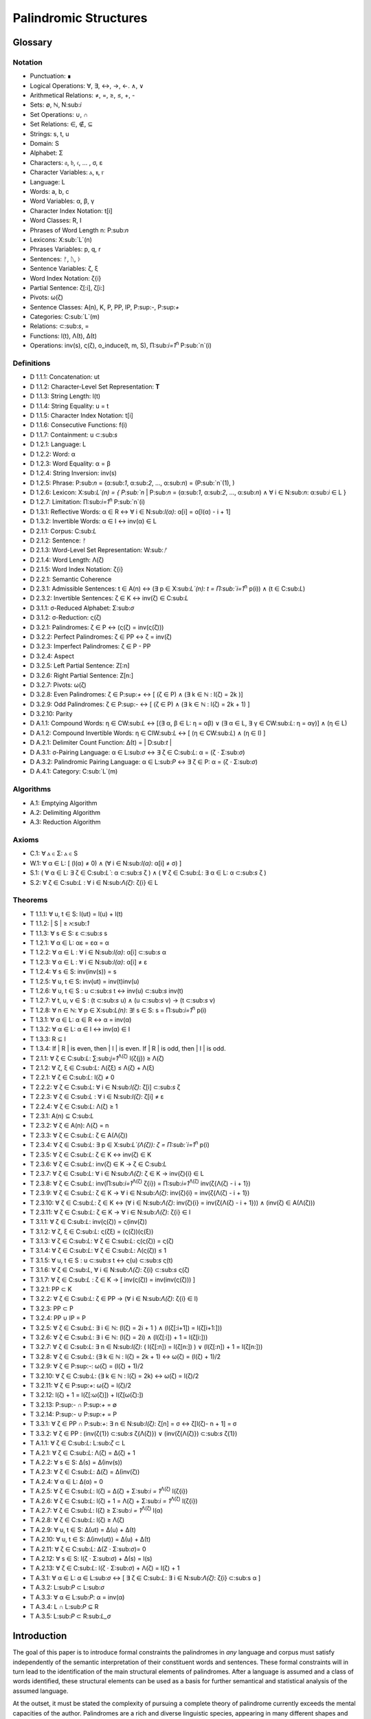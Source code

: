 ======================
Palindromic Structures
======================

Glossary
========

Notation 
--------

- Punctuation: ∎
- Logical Operations: ∀, ∃, ↔, →, ←. ∧, ∨
- Arithmetical Relations: ≠, =, ≥, ≤, +, -
- Sets: ∅, ℕ, N:sub:`i`
- Set Operations: ∪, ∩
- Set Relations: ∈, ∉, ⊆
- Strings: s, t, u
- Domain: S
- Alphabet: Σ
- Characters: 𝔞, 𝔟, 𝔠, ... , σ, ε
- Character Variables: ⲁ, ⲃ, ⲅ
- Language: L
- Words: a, b, c
- Word Variables: α, β, γ
- Character Index Notation: t[i]
- Word Classes: R, I
- Phrases of Word Length n: P:sub:`n`
- Lexicons: X:sub:`L`(n)
- Phrases Variables: p, q, r
- Sentences: ᚠ, ᚢ, ᚦ
- Sentence Variables: ζ, ξ
- Word Index Notation: ζ{i}
- Partial Sentence: ζ[:i], ζ[i:]
- Pivots: ω(ζ)
- Sentence Classes: A(n), K, P, PP, IP, P:sup:`-`, P:sup:`+`
- Categories: C:sub:`L`(m)
- Relations: ⊂:sub:`s`, =
- Functions: l(t), Λ(t), Δ(t)
- Operations: inv(s), ς(ζ), o_induce(t, m, S), Π:sub:`i=1`:sup:`n` P:sub:`n`(i)

Definitions 
-----------

- D 1.1.1: Concatenation: ut
- D 1.1.2: Character-Level Set Representation: **T**
- D 1.1.3: String Length: l(t)
- D 1.1.4: String Equality: u = t
- D 1.1.5: Character Index Notation: t[i]
- D 1.1.6: Consecutive Functions: f(i)
- D 1.1.7: Containment: u ⊂:sub:`s`
- D 1.2.1: Language: L
- D 1.2.2: Word: α
- D 1.2.3: Word Equality: α = β
- D 1.2.4: String Inversion: inv(s)
- D 1.2.5: Phrase: P:sub:`n` = (α:sub:`1`, α:sub:`2`, ..., α:sub:`n`) = (P:sub:`n`(1), )
- D 1.2.6: Lexicon: Χ:sub:`L`(n) = { P:sub:`n` | P:sub:`n` = (α:sub:`1`, α:sub:`2`, ..., α:sub:`n`) ∧ ∀ i ∈ N:sub:`n`: α:sub:`i` ∈ L } 
- D 1.2.7: Limitation: Π:sub:`i=1`:sup:`n` P:sub:`n`(i)
- D 1.3.1: Reflective Words: α ∈ R ↔ ∀ i ∈ N:sub:`l(α)`: α[i] = α[l(α) - i + 1] 
- D 1.3.2: Invertible Words: α ∈ I ↔ inv(α) ∈ L
- D 2.1.1: Corpus: C:sub:`L`
- D 2.1.2: Sentence: ᚠ
- D 2.1.3: Word-Level Set Representation: W:sub:`ᚠ`
- D 2.1.4: Word Length: Λ(ζ)
- D 2.1.5: Word Index Notation: ζ{i}
- D 2.2.1: Semantic Coherence
- D 2.3.1: Admissible Sentences: t ∈ A(n) ↔ (∃ p ∈ Χ:sub:`L`(n): t = Π:sub:`i=1`:sup:`n` p(i)) ∧ (t ∈ C:sub:`L`)
- D 2.3.2: Invertible Sentences: ζ ∈ K ↔ inv(ζ) ∈ C:sub:`L`
- D 3.1.1: σ-Reduced Alphabet: Σ:sub:`σ` 
- D 3.1.2: σ-Reduction: ς(ζ)
- D 3.2.1: Palindromes: ζ ∈ P ↔ (ς(ζ) = inv(ς(ζ))) 
- D 3.2.2: Perfect Palindromes: ζ ∈ PP ↔ ζ = inv(ζ)
- D 3.2.3: Imperfect Palindromes: ζ ∈ P - PP
- D 3.2.4: Aspect
- D 3.2.5: Left Partial Sentence: Z[:n]
- D 3.2.6: Right Partial Sentence: Z[n:]
- D 3.2.7: Pivots: ω(ζ)
- D 3.2.8: Even Palindromes: ζ ∈ P:sup:`+` ↔ [ (ζ ∈ P) ∧ (∃ k ∈ ℕ : l(ζ) = 2k )] 
- D 3.2.9: Odd Palindromes: ζ ∈ P:sup:`-` ↔ [ (ζ ∈ P) ∧ (∃ k ∈ ℕ : l(ζ) = 2k + 1) ]
- D 3.2.10: Parity
- D A.1.1: Compound Words: η ∈ CW:sub:`L` ↔ [(∃ α, β ∈ L: η = αβ)  ∨  (∃ α ∈ L, ∃ γ ∈ CW:sub:`L`: η = αγ)] ∧ (η ∈ L)
- D A.1.2: Compound Invertible Words: η ∈ CIW:sub:`L`  ↔ [ (η ∈ CW:sub:`L`)  ∧ (η ∈ I) ]
- D A.2.1: Delimiter Count Function: Δ(t) = | D:sub:`t` |
- D A.3.1: σ-Pairing Language: α ∈ L:sub:`σ` ↔ ∃ ζ ∈ C:sub:`L`: α = (ζ ⋅ Σ:sub:`σ`)
- D A.3.2: Palindromic Pairing Language: α ∈ L:sub:`P` ↔  ∃ ζ ∈ P: α = (ζ  ⋅ Σ:sub:`σ`)
- D A.4.1: Category: C:sub:`L`(m)

Algorithms
----------

- A.1: Emptying Algorithm
- A.2: Delimiting Algorithm 
- A.3: Reduction Algorithm

Axioms 
------

- C.1: ∀ ⲁ ∈ Σ: ⲁ ∈ S
- W.1: ∀ α ∈ L: [ (l(α) ≠ 0) ∧ (∀ i ∈ N:sub:`l(α)`: α[i] ≠ σ) ]
- S.1: ( ∀ α ∈ L: ∃ ζ ∈ C:sub:`L``: α ⊂:sub:`s` ζ ) ∧ ( ∀ ζ ∈ C:sub:`L`: ∃ α ∈ L: α ⊂:sub:`s` ζ )
- S.2: ∀ ζ ∈ C:sub:`L` : ∀ i ∈ N:sub:`Λ(ζ)`: ζ{i} ∈ L

Theorems
--------

- T 1.1.1: ∀ u, t ∈ S: l(ut) = l(u) + l(t)
- T 1.1.2: | S | ≥ ℵ:sub:`1`
- T 1.1.3: ∀ s ∈ S: ε ⊂:sub:`s` s
- T 1.2.1: ∀ α ∈ L:  αε = εα = α
- T 1.2.2: ∀ α ∈ L : ∀ i ∈ N:sub:`l(α)`: α[i] ⊂:sub:`s` α
- T 1.2.3: ∀ α ∈ L : ∀ i ∈ N:sub:`l(α)`: α[i] ≠ ε
- T 1.2.4: ∀ s ∈ S: inv(inv(s)) = s
- T 1.2.5: ∀ u, t ∈ S: inv(ut) = inv(t)inv(u)
- T 1.2.6: ∀ u, t ∈ S : u ⊂:sub:`s` t ↔ inv(u) ⊂:sub:`s` inv(t) 
- T 1.2.7: ∀ t, u, v ∈ S : (t ⊂:sub:`s` u) ∧ (u ⊂:sub:`s` v) → (t ⊂:sub:`s` v) 
- T 1.2.8: ∀ n ∈ ℕ: ∀ p ∈ Χ:sub:`L(n)`: ∃! s ∈ S: s = Π:sub:`i=1`:sup:`n` p(i)
- T 1.3.1: ∀ α ∈ L: α ∈ R ↔ α = inv(α)
- T 1.3.2: ∀ α ∈ L: α ∈ I ↔ inv(α) ∈ I
- T 1.3.3: R ⊆ I
- T 1.3.4: If | R | is even, then | I | is even. If | R | is odd, then | I | is odd.
- T 2.1.1: ∀ ζ ∈ C:sub:`L`:  ∑:sub:`j=1`:sup:`Λ(ζ)` l(ζ{j}) ≥ Λ(ζ)
- T 2.1.2: ∀ ζ, ξ ∈ C:sub:`L`: Λ(ζξ) ≤ Λ(ζ) + Λ(ξ)
- T 2.2.1: ∀ ζ ∈ C:sub:`L`: l(ζ) ≠ 0
- T 2.2.2: ∀ ζ ∈ C:sub:`L`: ∀ i ∈ N:sub:`l(ζ)`: ζ[i] ⊂:sub:`s` ζ
- T 2.2.3: ∀ ζ ∈ C:sub:`L` : ∀ i ∈ N:sub:`l(ζ)`:  ζ[i] ≠ ε
- T 2.2.4: ∀ ζ ∈ C:sub:`L`: Λ(ζ) ≥ 1
- T 2.3.1: A(n) ⊆ C:sub:`L`
- T 2.3.2: ∀ ζ ∈ A(n): Λ(ζ) = n
- T 2.3.3: ∀ ζ ∈ C:sub:`L`: ζ ∈ A(Λ(ζ))
- T 2.3.4: ∀ ζ ∈ C:sub:`L`: ∃ p ∈ X:sub:`L`(Λ(ζ)): ζ = Π:sub:`i=1`:sup:`n` p(i)
- T 2.3.5: ∀ ζ ∈ C:sub:`L`: ζ ∈ K ↔ inv(ζ) ∈ K
- T 2.3.6: ∀ ζ ∈ C:sub:`L`: inv(ζ) ∈ K → ζ ∈ C:sub:`L`
- T 2.3.7: ∀ ζ ∈ C:sub:`L`: ∀ i ∈ N:sub:`Λ(ζ)`: ζ ∈ K → inv(ζ){i} ∈ L
- T 2.3.8: ∀ ζ ∈ C:sub:`L`: inv(Π:sub:`i=1`:sup:`Λ(ζ)` ζ{i}) = Π:sub:`i=1`:sup:`Λ(ζ)` inv(ζ{Λ(ζ) - i + 1})
- T 2.3.9: ∀ ζ ∈ C:sub:`L`: ζ ∈ K → ∀ i ∈ N:sub:`Λ(ζ)`: inv(ζ){i} = inv(ζ{Λ(ζ) - i + 1})
- T 2.3.10: ∀ ζ ∈ C:sub:`L`: ζ ∈ K ↔ (∀ i ∈ N:sub:`Λ(ζ)`: inv(ζ){i} = inv(ζ{Λ(ζ) - i + 1})) ∧ (inv(ζ) ∈ A(Λ(ζ)))
- T 2.3.11: ∀ ζ ∈ C:sub:`L`: ζ ∈ K → ∀ i ∈ N:sub:`Λ(ζ)`: ζ{i} ∈ I
- T 3.1.1: ∀ ζ ∈ C:sub:`L`: inv(ς(ζ)) = ς(inv(ζ))
- T 3.1.2: ∀ ζ, ξ ∈ C:sub:`L`: ς(ζξ) = (ς(ζ))(ς(ξ))
- T 3.1.3: ∀ ζ ∈ C:sub:`L`: ∀ ζ ∈ C:sub:`L`: ς(ς(ζ)) = ς(ζ)
- T 3.1.4: ∀ ζ ∈ C:sub:`L`: ∀ ζ ∈ C:sub:`L`: Λ(ς(ζ)) ≤ 1
- T 3.1.5: ∀ u, t ∈ S : u ⊂:sub:`s` t ↔ ς(u) ⊂:sub:`s` ς(t) 
- T 3.1.6: ∀ ζ ∈ C:sub:`L`, ∀ i ∈ N:sub:`Λ(ζ)`: ζ{i} ⊂:sub:`s` ς(ζ)
- T 3.1.7: ∀ ζ ∈ C:sub:`L` : ζ ∈ K → [ inv(ς(ζ)) = inv(inv(ς(ζ))) ]
- T 3.2.1: PP ⊂ K
- T 3.2.2: ∀ ζ ∈ C:sub:`L`: ζ ∈ PP → (∀ i ∈ N:sub:`Λ(ζ)`: ζ{i} ∈ I)
- T 3.2.3: PP ⊂ P
- T 3.2.4: PP ∪ IP = P
- T 3.2.5: ∀ ζ ∈ C:sub:`L`: ∃ i ∈ ℕ: (l(ζ) = 2i + 1 ) ∧ (l(ζ[:i+1]) = l(ζ[i+1:]))
- T 3.2.6: ∀ ζ ∈ C:sub:`L`: ∃ i ∈ ℕ: (l(ζ) = 2i) ∧ (l(ζ[:i]) + 1 = l(ζ[i:]))
- T 3.2.7: ∀ ζ ∈ C:sub:`L`: ∃ n ∈ N:sub:`l(ζ)`: ( l(ζ[:n]) = l(ζ[n:]) ) ∨ (l(ζ[:n]) + 1 = l(ζ[n:]))
- T 3.2.8: ∀ ζ ∈ C:sub:`L`: (∃ k ∈ ℕ : l(ζ) = 2k + 1) ↔ ω(ζ) = (l(ζ) + 1)/2
- T 3.2.9: ∀ ζ ∈ P:sup:`-`: ω(ζ) = (l(ζ) + 1)/2
- T 3.2.10: ∀ ζ ∈ C:sub:`L`: (∃ k ∈ ℕ : l(ζ) = 2k) ↔ ω(ζ) = l(ζ)/2
- T 3.2.11: ∀ ζ ∈ P:sup:`+`: ω(ζ) = l(ζ)/2
- T 3.2.12: l(ζ) + 1 = l(ζ[:ω(ζ)]) + l(ζ[ω(ζ):])
- T 3.2.13: P:sup:`-` ∩ P:sup:`+` = ∅
- T 3.2.14: P:sup:`-` ∪ P:sup:`+` = P 
- T 3.3.1: ∀ ζ ∈ PP ∩ P:sub:`+`: ∃ n ∈ N:sub:`l(ζ)`: ζ[n] = σ ↔ ζ[l(ζ)- n + 1] = σ 
- T 3.3.2: ∀ ζ ∈ PP : (inv(ζ{1}) ⊂:sub:`s` ζ{Λ(ζ)}) ∨ (inv(ζ{Λ(ζ)}) ⊂:sub:`s` ζ{1})
- T A.1.1: ∀ ζ ∈ C:sub:`L`: L:sub:`ζ` ⊂ L
- T A.2.1: ∀ ζ ∈ C:sub:`L`: Λ(ζ) = Δ(ζ) + 1
- T A.2.2: ∀ s ∈ S: Δ(s) = Δ(inv(s))
- T A.2.3: ∀ ζ ∈ C:sub:`L`: Δ(ζ) = Δ(inv(ζ))
- T A.2.4: ∀ α ∈ L: Δ(α) = 0
- T A.2.5: ∀ ζ ∈ C:sub:`L`: l(ζ) = Δ(ζ) + Σ:sub:`i = 1`:sup:`Λ(ζ)` l(ζ{i})
- T A.2.6: ∀ ζ ∈ C:sub:`L`: l(ζ) + 1 = Λ(ζ) + Σ:sub:`i = 1`:sup:`Λ(ζ)` l(ζ{i})
- T A.2.7: ∀ ζ ∈ C:sub:`L`: l(ζ) ≥  Σ:sub:`i = 1`:sup:`Λ(ζ)` l(α)
- T A.2.8: ∀ ζ ∈ C:sub:`L`: l(ζ) ≥ Λ(ζ)
- T A.2.9: ∀ u, t ∈ S: Δ(ut) = Δ(u) + Δ(t)
- T A.2.10: ∀ u, t ∈ S: Δ(inv(ut)) = Δ(u) + Δ(t)
- T A.2.11: ∀ ζ ∈ C:sub:`L`: Δ(Ζ ⋅ Σ:sub:`σ`)= 0
- T A.2.12: ∀ s ∈ S: l(ζ ⋅ Σ:sub:`σ`) + Δ(s) = l(s)
- T A.2.13: ∀ ζ ∈ C:sub:`L`: l(ζ ⋅ Σ:sub:`σ`) + Λ(ζ) = l(ζ) + 1
- T A.3.1: ∀ α ∈ L: α ∈ L:sub:`σ` ↔ [ ∃ ζ ∈ C:sub:`L`: ∃ i ∈ N:sub:`Λ(ζ)`: ζ{i} ⊂:sub:s α ]
- T A.3.2: L:sub:`P` ⊂ L:sub:`σ`
- T A.3.3: ∀ α ∈ L:sub:`P`: α = inv(α)
- T A.3.4: L ∩ L:sub:`P` ⊆ R
- T A.3.5: L:sub:`P` ⊂ R:sub:`L_σ`

Introduction
============

The goal of this paper is to introduce formal constraints the palindromes in *any* language and corpus must satisfy independently of the semantic interpretation of their constituent words and sentences. These formal constraints will in turn lead to the identification of the main structural elements of palindromes. After a language is assumed and a class of words identified, these structural elements can be used as a basis for further semantical and statistical analysis of the assumed language. 

At the outset, it must be stated the complexity of pursuing a complete theory of palindrome currently exceeds the mental capacities of the author. Palindromes are a rich and diverse linguistic species, appearing in many different shapes and sizes. Some of these guises are more amenable to analysis than others. 

This work will introduce the notions of a palindrome's core attributes: *aspect*, *parity*, *punctuality* and *case*. The first two attributes are within the scope of formal analysis. The third and fourth attributes, however, presents certain difficulties that will be more fully appreciated after the theory to describe the first two attributes has been solidifed. Suffice to say, it is the author's opinion these second two attributes of palindromes cannot be given an account unless semantic assumptions are introduced into the formal model.

To provide a overview of the theory of palindromic structures and give a general notion of what is meant by these attributes of a palindrome, consider three well-known examples,

- No devil lived on.
- Not on.
- Don't nod.

The first example is what will be termed a *perfect palindrome*. This sentence, ignoring case and punctuation, is a perfect mirror image of itself. The reversal of *"no devil lived on"* reads the same forwards as backwards. 

The second example is what will be termed an *imperfect palindrome*. This sentence, even ignoring the mitigations of case and punctuation, is not an *exact* mirror image of itself. The strict reversal of "not on" is "no ton". The spaces in the reversed sentence need un-scrambled in order to retrieve the semantic content. However, the reversed string is not precisely *devoid* of semantic content. The relative order of the characters is still preserved in the string; it is only the spaces which need re-arranged. 

This distinction between *perfect* and *imperfect* is termed a palindrome's *aspect*. The *aspect* denotes the type of symmetry displayed by the palindrome. This symmetry is a measure of how much semantic content is preserved under sentence reversal. 

This insight into the *aspect* of a palindrome will lead to the introduction of a linguistic operation termed a *sigma reduction*. This operation will in turn lead to a formal definition of palindromes that describes their syntactical structure in terms of delimiters (spaces) and inversions (sentence reversal).

The *parity* of a palindrome is related to its *palindromic pivot*, or its point of symmetry.  In other words, a palindrome is type of sentence that has a "*center*". This "*center*" will be termed its *pivot*. The *parity* of a palindrome is determined by its length, which manifests as the type of pivot that describes it symmetry. For example, the sentence "*no devil lived on*" with character length 19 reflects around the pivot of " ", the sentence's central character, whereas the sentence "*not on*" with character length 6 reflects around an empty character "" between "t" and " ". From this example, it can be seen that depending on the parity of the sentence length, the palindromic pivot will either be a character in the sentence, or an empty character that acts as a boundary between two actual characters in the sentence. 

As it will turn out, this example of parity is oversimplified, due to the complications introduced by the aspect of a palindrome. The pivot of a palindrome cannot be rigorously defined until the semantic content of a palindrome's *imperfection* is reconstituted somehow.

The third example of "*Don't nod*" demonstrates the deepening ambiguity of introducing punctuation to palindromes. The reversal of this sentence is the opaque *"don t'nod"*. Now, in addition to the scrambling of the spaces, the reversed string must also have its punctuation re-sorted. There is no formal method known to the author for dealing with these types of ambiguities that depend entirely on the semantic interpretation of the language under consideration, such as the rules of contractions. The *punctuality* of a palindrome can only be described by introducing semantics into the theory.

Similarly, the fourth attribute of palindromes, *case*, is a semantic construct that possesses no unifying syntactical properties across languages (as far as the author knows). *Case* is a semantic relationship that identifies characters in an alphabet as different manifestations of the same underlying semantic entity, i.e. *"a"* and *"A"* are regard as different *"modes"* of the same letter. This information is not present in the syntax of a language and is an extra assumption that must be modeled accordingly.

The aim of this analysis is to develop a theory of palindromes *independent* of semantic interpretation. In other words, formalizing a theory of palindromes that describes the logical structure of their aspect and parity is the goal of the current analysis. For this reason, all complications that arise from case and punctuality are ignored. The examples that are considered in the following section only deal with sentences that are meaningful without the considerations of case or punctuations.

This restriction to *aspect* and *parity* may appear restrictive; Indeed, it may be argued by introducing this restriction to the formal theory that is about to developed, it has no application to actual language. To this argument, it should be countered the structures uncovered in this restricted subset of language must nevertheless preserve their structure when embedded into the whole of language.

A note on the terminology introduced in this work is in order. When a semantic term is capitalized, e.g. Word or Sentence, this will mean it is referred to in its capacity as a formal entity. While the formal system was designed to model the actual syntax of Characters, Words and Sentences, this should not be taken to mean the formal entities that emerge from this system are necessarily representative of actual linguistic entities. While the formal entities in this system may not map *one-to-one* with their empirical counterparts, it will be seen these formal characteristics nevertheless provide insight into the nature of their empirical counterparts.

As the thrust of the main results in Section III is sufficiently novel, the author has gone to great lengths to make its foundation as rigorous as possible. Many of the initial theorems are proofs of common-sense notions relating to words and sentences. The banality of Section I is in part an effort to ensure the applicability of the results in Section II.III and Section III. The core theorems of Section III could be proved in a degenerate form in a system with less notational complexity, but the depth of their insight would be lost in the vagueness of definitions.

Section I: Definitions 
======================

Some general notation adopted throughout the course of this work is given below.

1. **N**:sub:`n` will represent the set of natural numbers starting at 1 and ending at *n*, 

    N:sub:`n`= { 1, 2, ... , n }

2. The cardinality of a set **A** will be denoted | A |

3. The ∎ symbol will be used to denote the ending of all Definitions, Examples and Proofs. 

4. The terms *"set"* and *"class"* are used interchangeably. 
   

Section I.I: Strings
--------------------

The domain of discourse is composed of *Strings*. A String will be represented as follows, 

    1. String (*s*:sub:`1`, *s*:sub:`2`, *s*:sub:`3`): A lowercase English *s* with a subscript denotes a String. Often the subscript will be dropped and *s* will be used. The letter *t*, *u*, *v* and *w* are also reserved for Strings.

It will also be necessary to refer to indeterminate Strings, so notation is also introduced for String Variables,

    2. String Variable ( *x*, *y*, *z*): The lowercase English letters *x*, *y* and *z* denote an indeterminte String. 

A String is regarded as a linguistic artifact that is defined by its *length*, its *Characters* and their *ordering*. It is assumed if one knows how many Characters are in a String, which Characters are in a String and in what order they occur, then one has all the information necessary to completely determine the String. This notion is made more precise below with the introduction of several core definitions.

The set of all Strings is denoted **S**. At this point, nothing definitive can be asserted about the contents or cardinality of **S**. Once Characters are introduced and concatenation is defined, it will be possible to make claims regarding **S**.

The goal is to define all linguistics entities over the set of all Strings: Characters, Alphabets, Words, Languages, Sentences and Corpuses. As each of these entities is introduced and defined, a new level of relations will reveal itself. Palindromic symmetries will manifest on each level, in slightly different but related forms. Each type of symmetry will involve, in some form or another, the concept of *String Inversion*, to be defined shortly. The essence of a Palindrome lies in binding together the syntactical symmetries at every linguistic layer into a semantic whole. Indeed, it will be seen the symmetrical structure required by Palindromes in turn requires these linguistic layers to have specific synactical properties, regardless of their semantic interpretation.

A *Word* will be considered a *type* of String. Colloquially, a Word can be understood as a String with semantic content. The goal of this section is to describe the necessary syntactic conditions for a String to be considered a formal Word, without taking into account the semantic content that is assigned to it through everyday use. In other words, the analysis assumes Words have already been selected from the set of all possible Strings and assigned interpretations. 

Characters
^^^^^^^^^^

A *Character* is the basic unit of a String. Characters will be represented as follows,

    1. Characters (*𝔞*, *𝔟*,  *𝔠*, etc. ): Lowercase Fraktur letters represent Characters. Subscripts will occassionally be used in conjunction with Fraktur letters to denote Characters at specific positions within Strings, (*𝔞*:sub:`1`, *𝔞*:sub:`2`, ... ). 
    2. Empty (*ε*): The lowercase Greek letter epsilon, *ε*, represents the Empty Character.
    3. Delimiter (*σ*): The lowercase Greek letter sigma, *σ*, represents the Delimiter Character. 

In the case of English, Characters would correspond to letters such as "a", "b", "c", etc., the Empty Character would correspond to the null letter, "", and the Delimiter Character would correpond to the blank letter, " ". 

The exact meaning of these symbols should be attended with utmost care. *𝔞*, *𝔟*,  *𝔠*, etc., represent Characters of the Alphabet and thus are all unique, each one representing a different linguistic element. When Character symbols are used with subscripts, *𝔞*:sub:`1`, *𝔞*:sub:`2`, etc., they are being referenced in their capacity to be ordered within a String. With this notation, it is not necessarily implied 𝔞*:sub:`1` and *𝔞*:sub:`2` are unequal Character-wise, but that they are differentiated only by their relative order in a String.

The Empty Character also deserves special mention, since it represents a *null* Character. The Empty Character is to be understood as a Character with no semantic content. It can be added or subtracted from a String without altering it in any way. The domain of all Strings **S**, as will be shown in (the albeit informal) Theorem 1.1.2, is uncountably infinite. Beyond this, the Empty Character introduces further ambiguity when defining the concepts of Word and Language, since multiple Strings with the Empty Character, i.e. *𝔞ε*, *𝔞εε*, *𝔞εεε*, etc., can represent the same semantic content. In order to formally define these linguistic entities, the Empty Character must be excluded from the domain of Words and Language. 

Take note, at this point it is has not yet been shown that Characters are Strings; the preceding statements should be taken heuristically. This will be rectified in the next section with the formal definition of concatenation and the introduction of Character Axiom C.1. 

The aggregate of all Characters is called an *Alphabet* and is denoted by an uppercase Sigma, **Σ**,

    Σ = { *ε*, *σ*, *𝔞*, *𝔟*,  *𝔠*, ... }

It will sometimes be necessary to refer to indeterminate Characters, so notation is introduced for Character Variables,

    1. Character Variables (*ⲁ*, *ⲃ*, *ⲅ*, etc. ): Lowercase Coptic letters will represent Character Variables, i.e. indeterminate Characters. Subscripts will occassionally be used with Coptic letters to denote Word Variables, (*ⲁ*:sub:`1`, *ⲁ*:sub:`2`, ... )

Once again, it should be noted when Character Variables are used with subscripts, it is meant to refer to the capacity of a Character Variable to be indeterminate at a *determinate position* within a String. Moreover, the range of a Character Variable is understood to be the Alphabet **Σ** from which it is being drawn.

At this early stage, the formal system needs to introduce a notion of *equality* to make any significant headway. There will be a several types of equality defined within the system, but each new layer of equality will be built on top of the primitive notion of *Character Equalty* now introduced in the first preliminary Axiom to the formal system.

**Axiom C.0: The Equality Axiom**

For any Characters *ⲁ, ⲃ ∈* **Σ**, the notion of equality, denoted by *ⲁ = ⲃ*, is a primitive concept and assumed to be understood. It is further assumed that Character Equality is an equivalence relation, satisfying reflexivity, symmetry and transitivity,

    1. ∀ ⲁ ∈ Σ: ⲁ = ⲁ
    2. ∀ ⲁ, ⲃ ∈ Σ: ⲁ = ⲃ ↔ ⲃ = ⲁ
    3. ∀ ⲁ, ⲃ, ⲅ ∈ Σ: (ⲁ = ⲃ ∧ ⲃ = ⲅ) → (ⲁ = ⲅ) ∎ 

Concatenation 
^^^^^^^^^^^^^

Concatenation is considered the sole constitutive operation for the formation of Strings. It is taken as a primitive operation, but not an elementary operation. By this it is meant the notion of concatenation that is about to be adopted does not define concatenation solely in terms of Strings. Concatenation will be defined as a hetergeneous operation that is performed between Characters in a Alphabet and Strings.

**Definition 1.1.1: Concatenation**  

The result of *concatenating* any two Characters *ⲁ* and *ⲃ** is denoted *ⲁⲃ*. To make the operands of concatenation clear, parenthesis will sometimes be used to separate the Characters being concatenated, e.g. *ⲁ(ⲃ) = (ⲁ)ⲃ = (ⲁ)(ⲃ) = ⲁⲃ*. Character concatenation is defined inductively through the following schema,

    1. Basis Clause: ∀ ⲁ ∈ Σ: ⲁε = ⲁ
    2. Inductive Clause: ∀ ⲁ, ⲃ ∈ Σ, ∀ s ∈ S: ⲁ(ⲃs) = (ⲁⲃ)s
    3. Uniqueness Clause: ∀ ⲁ, ⲃ, ⲅ, ⲇ ∈ Σ: (ⲁⲃ = ⲅⲇ) → ((ⲁ = ⲅ) ∧ (ⲃ = ⲇ)) 
    4. Comprehension Clause: ∀ ⲁ ∈ Σ, ∀ s ∈ S: ⲁs ∈ S ∎

Colloquially, *ⲁⲃ* is the String that results from placing *ⲃ* behind *ⲁ*.

The first clause in Definition 1.1.1 is the basis step of induction which states any Character appended to the Empty Character is the Character itself. The second clause is the inductive step which allows the concatenation of Characters of arbitrary length into Strings through recursion.

The Uniqueness Clause states that if the concatenation of two characters *ⲁ* and *ⲃ* is equal to the concatenation of two other characters *ⲅ* and *ⲇ*, then it must be the case that *ⲁ* is equal to *ⲅ* and *ⲃ* is equal to *ⲇ*. In other words, there's only one set of Characters that can form a given String through concatenation.

It is assumed that the operation of concatenation is closed with respect to the set of all Strings **S**. In other words, concatenation will always yield a String. This assumption is partly captured in the Comprehension Clause of Definition 1.1.1. This clause ensures that the result of concatenating any Character with a String is a String. However, this clause in and of itself does not ensure the closure of **S** with respect to concatenation. In order to close **S** over concatenation, an additional assumption must be introduced. Before introducing this assumption in the form of an axiom, a brief explanation is required for this departure from convention.

Concatenation as it is normally found in the fields of automata theory or regular expressions is treated as a primitive operation performed between two string operands. Concatenation of multiple strings is then defined inductively, similary to Definition 1.1.1 but differing in the essential quality that it treats of only strings. The current formulation differs in that concatenation in this system is not conceived, at least in the primitive stage, as the "joining" of two or more Strings. Instead, the formal system under construction treats concatenation as an elementary operation that occurs between Characters and Strings, i.e. it is a *hetergeneous* operation.

The reason for this distinction will become clear as the formal theory begins to detail palindromic structures that display symmetry across linguistic levels. It should only be noted at this point that Definition 1.1.1 is a conscious decision to depart from convention.

To make this distinction plain, consider that given an Alphabet **Σ** and Definition 1.1.1, one still cannot say the result of a concatenation of two Characters is a String, nor make any claim about the contents of **S**, the set of all Strings. The Comprehension Clause of Definition 1.1.1 only states the result of concatenating a Character with a String is a String. It says nothing at all about whether or not single Characters themselves are Strings, and thus it says nothing about whether the result of concatenating two or more Characters is itself a String. 

In order to rectify this, the first (official) Axiom is now introduced.

**Axiom C.1: The Character Axiom**

    ∀ ⲁ ∈ Σ: ⲁ ∈ S

This Axiom states the intuitive notion that all Characters are Strings. This includes Empty Characters and Delimiter Characters. This Axiom, in conjunction with Definition 1.1.1, immediately populates the set of all Strings **S** with an uncountably infinite domain of objects (See Theorem 1.1.2 for an informal proof of this fact) consisting of every possible combination of Characters from the Alphabet, in every possible order. In other words, Axiom C.1 in conjunction with Definition 1.1.1 ensure the domain is non-Empty. 

**Example** Let *s = 𝔞𝔟𝔠* and *t = 𝔡𝔢𝔣*. The concatenation of these two Strings *st* is written,

    st = (𝔞𝔟𝔠)(𝔡𝔢𝔣) 
    
Using the inductive clause, this concatenation can be grouped into simpler concatenations as follows,    
    
    𝔞(𝔟(𝔠(𝔡(𝔢𝔣)))) = (((((𝔞𝔟)𝔠)𝔡)𝔢)𝔣) = 𝔞𝔟𝔠𝔡𝔢𝔣

Therefore, *st = 𝔞𝔟𝔠𝔡𝔢𝔣* ∎

Length
^^^^^^

It will sometimes be convenient to represent Strings as ordered sets of Characters, rather than serialized concatenations of Characters. The two formulations are equivalent, but the set representation has advantages when it comes to quantification and symbolic logic. When a String or Word representation is intended to be interpretted as a set, it will be written in bold uppercase letters. For example, the String represented as the concatenated series *s*:sub:`1` *= 𝔞𝔟𝔠* would be represented in this formulation as a set of ordered pairs **S**:sub:`1`, where the first coordinate encodes the position of the Character in the String,

    S:sub:`1` = { (1, 𝔞), (2, 𝔟), (3, 𝔠) }

Note, since sets do not preserve order, this would be equivalent to,

    { (3, 𝔠), (2, 𝔟), (1, 𝔞) }

To simplify notation, it is sometimes beneficial to represent this set as a sequence that *does* preserve order as,

    S:sub:`1` = (𝔞, 𝔟, 𝔠) 

However, before adopting this notation formally, a problem exists. It is the intention of this analysis to treat Empty Characters as vacuous, i.e. Characters without semantic content. However, this does not mean the Empty Character will not be treated as a legitimate entity within the confines of the formal system. Instead, the goal is to construct a formal system that excludes the Empty Character from the domain of semantics, but not the domain of syntax. 

Due to the nature of the Empty Character and its ability to be concatenated ad infinitum, and the desire to construct a theory of Words and Language that emerges from the transcendental domain of Strings, the construction of the Character-level set represention of a String requires a special algorithm to filter out any Empty Characters while preserving the relative order of the non-Empty Characters concatenated into the String. 

**Definition 1.1.2: Character-level Set Representations**

Let *t* be a String with Characters *𝔞*:sub:`i`. The Character-level set representation of *t*, denoted by bold uppercase letters **T**, is defined as the ordered set of Characters obtained by removing each Empty Character, *ε*. Formally, **T** is constructed using the *Emptying Algorithm* 

**Algorithm 1: The Emptying Algorithm**

The Emptying Algorithm takes a string *t* as input, which can be thought of as a sequence of Characters *𝔞*:sub:`1`, *𝔞*:sub:`2`, *𝔞*:sub:`3`, ... , where some characters might be *ε*. It then initializes a set to hold **X** and an index for the Characters it will add to **X**. The algorithm iterates the index and constructs the Character-level representation by ignoring *ε*. The Emptying Algorithm is formally defined below.

**Initialization**

   1. Let T = ∅ (empty set to hold Character-level representation)
   2. Let j = 1 (index for non-Empty Characters in T)
   3. Let i = 1 (index for iterating through original String t)

**Iteration**

   1. If 𝔞:sub:`i` does not exist:
        a. Return the current value of T.
   2. If 𝔞:sub:`i` *≠* *ε*:
        a. Let X = { (*j*, *𝔞*:sub:`i`) } ∪ T
        b. Let T = X 
        c. Let k = j + 1
        d. Let j = k
   3. Let k = i + 1
   4. Let i = k
   5. Return to step 1. ∎

Step 1 in the Emptying Algorithm is essentially equivalent to a *try-catch* block in modern programming languages. Step 1 is materially different than comparing a Character in a String to the Empty Character. Step 1 relies on the idea that attempting to select a Character outside of the String is an undefined operation and will thus result in an error (i.e. a stack overflow). As the Characters in a String are iterated through, as long as the String is not infinite, the iteration will eventually reach the last Character, and once it tries to select the next Character, it will throw an error. 

This point is important because the Emptying Algorithm must remain *"unaware"* of String Length. The essence of the Emptying Algorithm is that it implicitly defines the length of the String as its number of non-Empty Characters, without explicitly stating that is what *String Length* is. This is crucial to the formalization of Strings as ordered sequences of Characters, because it allows String Length to be defined without any circularity. In other words, this formalization avoids the vicous circle of defining the Character-level representation in terms of String Length and then defining String Length as the cardinality of the Character-level representation.

The following example illustrates a simple application of the Emptying Algorithm.

**Example**

Let *t = ("ab")(ε)("c")*.

   1. i = 1, 𝔞:sub:`1` = "a". Add (1, "a") to T. j increases to 2. i increases to 2.
   2. i = 2, 𝔞:sub:`2` = "b". Add (2, "b") to T. j increases to 3. i increases to 3.
   3. i = 3, 𝔞:sub:`3` = ε. Skip Empty Character. i increases to 4.
   4. i = 4, 𝔞:sub:`4` = "c". Add (3, "c") to T. j increases to 4. i increases to 5.
   5. i = 5, 𝔞:sub:`5` does not exist. Algorithm halts.  

The result returned by the Emptying Algorithm would then be,

    T = {(1, "a"), (2, "b"), (3, "c")} ∎

This method of abstraction and notation will be employed extensively in the subsequent proofs. It will be made more convenient with Character Index notation in the next section, after the preliminary notion of *String Length* is defined. However, in order to define String Length, a method of referring to a String as a set of ordered non-Empty Characters is required. The construction afforded by the Emptying Algorithm operating on any input String *t* will serve that purpose.  

As a brief aside, it may seem the formal system would be better developed by excluding the Empty Character altogether from its Alphabet. The Empty Character's presence in the Alphabet complicates matter extensively, requiring intricate and subtle definitions. 

The reasons for this are two-fold. First: the Empty Character *ε* will be necessary for defining the *Pivot* of a Palindrome, the point around which a certain class of Palindrome reflect. Second: Strings consisting of only the Empty Character are not a mere novelty of abstraction; They play a crucial role in computer science and database management. Any rigorous formal system that excludes the notion of an Empty Character will fail to describe the exact domain from which Language arises, and thus it may fail to account for pre-Language syntactical conditions that necessarily affect the formation of Language.

This approach is not without its challenges. As Definition 1.1.3 below will make clear, if *ε* is considered part of the Alphabet, the typical notion of a String's Length is undefined, as *ε* can be concatenated an infinite number of times to a String without altering its content. To explicate the notion of *length*, consider the constraints that must be placed on this concept in the palindromic system,

    - The length of the string "abc" is 3, as it contains three non-Empty Characters.
    - The length of the string "aεbεc" is still 3, as the Empty Characters (*ε*) are not counted.

This example motivates the following definition.

**Definition 1.1.3: String Length** 

Let *t* be a String. Let **T** be the Character-level set representation of *t* constructed through the Emptying Algorithm in Definition 1.1.2. The String Length of *t*, denoted *l(t)*, is the number which satisfies the following formula,

    l(t) = | T | ∎

**Example** 

Consider the String *t = ("aa")(ε)("b")(ε)("bcc")*

By Definition 1.1.3, 

    T = { (1, "a"), (2, "a"), (3, "b"), (4, "b"), (5, "c"), (6, "c") }

Therefore, 

    | T | = 6 ∎

This formalization of String Length, with the Emptying Algorithm, while perhaps prosaic, maps to the intuitive notion of a String's length, i.e. the number of non-Empty Characters, while still allowing for a calculus of concatenation that involves Empty Characters. For reasons that will become clear in Section II, *l(s)* will be called the *String Length* of a String s. 

To confirm Definitions 1.1.2 and 1.1.3 correspond to reality, a theorem confirming its expected behavior is now derived. Definition 1.1.3 ensures the String Length of concatenated Strings is equal to the sum of their individual String Lengths, as demonstrated by Theorem 1.1.1.

**Theorem 1.1.1** ∀ u, t ∈ S: l(ut) = l(u) + l(t)

Let *u* and *t* be arbitrary strings in **S**. Let **U** and **T** be the character-level representations of *u* and *t*, respectively,

    U = ( 𝔞:sub:`1`, 𝔞:sub:`2`, ... , 𝔞:sub:`l(s)`)

    T = ( 𝔟:sub:`1`, 𝔟:sub:`2`, ..., 𝔟:sub:`l(t)``)

Let *ut* be the concatenation of *u* and *t*. By Definition 1.1.1, the Character-level representation of *ut* is,

    UT = ( 𝔞:sub:`1`, 𝔞:sub:`2`, ..., 𝔞:sub:`l(s)`, 𝔟:sub:`1`, 𝔟:sub:`2`, ..., 𝔟:sub:`l(t)`)

By Definition 1.1.3, the String Length of a String is the number of indexed non-Empty Characters it contains. Thus, *l(u)* is the number of non-Empty Characters in *u*, *l(t)* is the number of non-Empty Characters in *t*, and *l(ut)* is the number of non-Empty Characters in *ut*.

Since concatenation simply joins Characters without adding or removing Characters, with the possible exception of Empty Characters through the Basis Clause of Definition 1.1.1, the non-Empty Characters in *ut* are precisely the non-Empty Characters from *u* followed by the non-Empty Characters from *t*.

Therefore, the total number of non-Empty Characters in *ut* is the sum of the number of non-Empty characters in *u* and the number of non-Empty Characters in *t*,

    l(ut) = l(u) + l(t)

Since *u* and *t* were arbitrary strings, this can be generalized,

*   ∀ u, t ∈ S: l(ut) = l(u) + l(t) ∎

With the concept of String Length now defined, it is also a simple matter to define String Equality in terms of Character Equality using the Equality Axiom C.0.

**Definition 1.1.4: String Equality**

Let *t* be a String. Let **T** be the Character-level set representation of *t* constructed through Definition 1.1.2,

    T = { (i, 𝔞:sub:`i`) | 1 ≤ i ≤ l(t) }
     
Let *u* be a String. Let **U** be the Character-level set representation of *u* constructed through Definition 1.1.2,

    U = { (i, 𝔟:sub:`j`) | 1 ≤ j ≤ l(u) }

The string *t* is said to be *equal* to String *u* if the Strings have equal length and the Characters at each corresponding index are equal. Formally, *t = u* if and only if,

    1. l(t) = l(u) (The String Lengths of t and u are equal)
    2. ∀ i ∈ N:sub:`l(t)`: 𝔞:sub:`i` = 𝔟:sub:`i` (The Characters at each corresponding index are equal) ∎

Finally, String Length provides the means for a quality-of-life enhancement to the formal system in the form of Character Index notation.

**Definition 1.1.5: Character Index Notation**

Let *t* be a string with Character-level representation **T**,
 
    T = (𝔞:sub:`1`, 𝔞:sub:`2`, ..., 𝔞:sub:`l(t)`). 
    
Then for any *i* such that *1 ≤ i ≤ l(t)*, *t[i]* is defined as *𝔞*:sub:`i`, where (*i*, *𝔞*:sub:`i`) *∈* **T**. ∎

Character Index notation will simplify many of the subsequent proofs, so it is worth taking a moment to become familiar with its usage. Indexing starts at 1, consistent with the definition of **N**:sub:`n` made in the preamble. So, *t[1]* is the first character of *t*, *t[2]* is the second, and so on.

In terms of the Character-level set representation, *t[i]* refers to the Character at position *i* in the set **T**. In other words, the notation *t[i]* implicitly assumes the String *t* has already been stripped of its Empty Characters through the Emptying Algorithm in Definition 1.1.2. This notation can effectively replace the use of lowercase Fraktur letters with subscripts (e.g., *𝔞*:sub:`i`) when referring to specific Characters within Strings.

**Example**

If s = "abc", then s[1] = "a", s[2] = "b", and s[3] = "c". ∎

With the notion of String Length established for each element in the domain and some of its basic properties established, the size of the domain itself, **S**, will now be elaborated in greater detail.
  
It is assumed **S** is at least uncountably infinite. A rigorous proof of this fact would carry the current work too far into the realm of real analysis, but as motivation for this assumption, an informal proof is presented below based on Cantor's famous diagonalization argument. 

**Theorem 1.1.2** | S | ≥ ℵ:sub:`1`

Assume, for the sake of contradiction, that the set of all Strings **S** is countable. This means the Strings can be listed in some order, 

    s:sub:`1`, s:sub:`2`, s:sub:`3`, etc.

Now, construct a new String *t* as follows:

    1. The first character of *t* is different from the first character of *s*:sub:`1`.
    2. The second character of *t* is different from the second character of *s*:sub:`2`.
    3. etc.

This string *t* will be different from every string in **S** contradicting the assumption that it was possible to list all strings. Therefore, **S** must be uncountable. ∎ 

Containment
^^^^^^^^^^^

Similar to the explication of *length*, the notion of a String *containing* another String must be made precise using the definitions introduced so far. It's important to note that in the current system the relation of *containment* is materially different from the standard subset relation between sets. For example, the set of characters in *"rat"* is a subset of the set of characters in *"tart"*, but *"rat"* is not contained in *"tart"* because the order of the characters is different.

Consider the Strings *"rat"* and *"strata"*. The string *"rat"* *is contained* in the String strata", because the order of the String *"rat"* is preserved in *"strata"*. An intuitive way of capturing this relationship is to map the indices of the Characters in *"rat"* to the indices of the Characters in *"strata"* which correspond to the indices in *"rat"*. A cursory (but incorrect) definition of *containment* can then be attempted, using this insight as a guide.

**Containment (Incorrect Version)** t ⊂:sub:`s` u

Let *t* and *u* be Strings. *t* is said to be *contained in u*, denoted by,

    t ⊂:sub:`s` u

If and only if there exists a strictly increasing function *f*: **N**:sub:`t` *→* **N**:sub:`u` such that:

    ∀ i ∈ N:sub:`l(t)`: t[i] = u[f(i)] ∎
    
This definition essentially states that *t* is contained in *u* if and only if there's a way to map the Characters of *t* onto a subsequence of the Characters in *u* while preserving their order. The function *f* ensures that the Characters in *t* appear in the same order within *u*. While this definition is incorrect, the reason why this version of *containment* fails is instructive in developing a better understanding of the subtlety involved in attempting its definition. 

First, consider an example where this definition correlates with the intuitive notion of *containment*. Let *t = "rat"* and *u = "strata"*. Then, these Strings can be represented in set notation as,

    T = { (1, "r"), (2, "a"), (3, "t") }
     
    U = { (1, "s'), (2, "t"), (3, "r"), (4, "a"), (5, "t"), (6, "a") }.

The function *f* defined as *f(1) = 3*, *f(2) = 4*, and *f(3) = 5* satisfies the condition in the proposed definition, as it maps the characters of *"rat"* onto the subsequence *"rat"* within *"strata"* while preserving their order. In addition, *f* is a strictly increasing function. Therefore, 

    "rat" ⊂:sub:`s` "strata".

Next, consider a counter-example. Let *t = "bow"* and *u = "borrow"*. Then their corresponding set representations are given by,

    T = { (1, "b"), (2, "o"), (3, "w") }
     
    U = { (1, "b'), (2, "o"), (3, "r"), (4, "r"), (5, "o"), (6, "w") }

The function defined through *f(1) = 1*, *f(2) = 5* and  *f(3) = 6* satisfies the conditions of the proposed definition. However, intuitively, *"bow"* is *not contained* in the word *"borrow"*. The reason the proposed definition has failed is now clear: the function *f* that is mapping *"bow"* to *"borrow"* skips over the Character indices 2, 3 and 4 in *"borrow"*. In other words, in addition to being strictly increasing, the function *f* which maps the smaller String onto the larger String must also be *consecutive*. This insight can be incorporated into the definition of *containment* by first defining the notion of *consecutive*,

**Definition 1.1.6: Consecutive Functions** 

A function *f* is consecutive over N:sub:`s` if it satisfies the formula,

    ∀ i, j ∈ N:sub:`s`:  (i < j) →  f(j) = f(i) + (j - i) ∎
    
This additional constraint on *f* ensures that the indices of the larger String in the containment relation are mapped in a sequential, unbroken order to the indices of the smaller String. This definition of *Consecutive Functions* can be immediately utilized to refine the notion of *containment*.

**Definition 1.1.7: Containment** t ⊂:sub:`s` u

Let *t* and *u* be Strings. *t* is said to be *contained in u*, denoted by,

    t ⊂:sub:`s` u

If and only if there exists a strictly *increasing and consecutive* function *f*: **N**:sub:`t` *→* **N**:sub:`u` such that:

    ∀ i ∈ N:sub:`l(t)`: t[i] = u[f(i)] ∎

The notion of containment will be central to developing the logic of palindromic structures in the subsequent sections. The next theorem establishes a fundamental property regarding containment.

**Theorem 1.1.3** ∀ s ∈ S: ε ⊂:sub:`s` s

Let *s* be an arbitrary string in **S**. By Definition 1.1.3, *l(ε) = 0*. Thus, **N**:sub:`l(ε)` *= ∅*.

The empty function *f: ∅ →* **N**:sub:`l(s)` vacuously satisfies the condition for containment (Definition 1.1.7), as there are no elements in the domain to violate the condition. Therefore, *ε ⊂*:sub:`s` *s*.

Since *s* was arbitrary, this can be generalized,
 
    ∀ s ∈ S: ε ⊂:sub:`s` s ∎

Section I.II: Words
-------------------

While the notion of Characters maps almost exactly to the intuitive notion of letters in everyday use, the notion of a *Word* requires explication. 

If Characters are mapped to letters in the Alphabet of a Language **L**, the set of all Strings would have as a subset the Language that is constructed through the Alphabet. The goal of this section is to define the syntactical properties of Words in **L** that differentiates them from Strings in **S** based solely on their internal cohesion as a linguistic unit. The intent of this analysis is to treat Words as interpretted constructs embedded in a syntactical structure that is independent of their specific interpretations. In other words, this analysis will proceed without assuming anything about the interpretation of the Words in the Language beyond the fact that they *are* Words of the Language. The goal is to leave the semantic interpretation of Words in a Language as ambiguous as possible. This ambiguity, it is hoped, will leave the results of the analysis applicable to palindromic structures in a variety of languages, and perhaps make the formal system applicable to areas outside the realm of Palindromes.

**Definition 1.2.1: Language** 

A Language **L** is a set of Strings constructed through concatenation on an Alphabet **Σ** that are assigned semantic content. ∎

**Definition 1.2.2: Word** 

A Word is an element of a Language **L**. ∎

The following symbolic notation is introduced for these terms, 

    1. Words (*a*, *b*, *c*, etc.): Lowercase English letters represent Words. Subscripts will occassionally be used to denote Words, (*a*:sub:`1`, *a*:sub:`2`, ... )
    2. Language (**L**): The uppercase English letter *L* in boldface represents a Language.

In the case of English, Words would correspond to words such as "dog", "cat", etc. A Language would correspond to a set of words such as *{ "dog", "cat", "hamster", ... }* or *{ "tree", "flower", "grass", .... }*. The number of Words in a Language is denoted | L |.

Again, at the risk of unwarranted repetition, Language is assumed to be a *fixed set* known a priori to the construction of the current formal system. It not the goal of the formal system to describe the semantic conditions for a Word's eligibility in Language or how a Language is constructed from elementary Characters and Strings into a class of Words through systems like grammar or pragmatics, but rather, given a Language of Words, the formal system seeks to elaborate the syntactical conditions that are imposed on Language by its nature as a set of Strings with ordered Characters. 

Note, Definition 1.2.1 and Definition 1.2.2 relies on the idea that Words are Strings and their meaning is conveyed through the ordered sequence of its concatenated Characters. This necessarily precludes from the formal system any languages which do *not* use the ordering of Characters as the primary medium for representing Words. While edge cases like sign language exist, nevertheless, the sole constitutive feature of any natural is the *ordering* of some type of Character. In the case of sign language, a Character in the formal system might be identified with *"a configuration of fingers"* and a String might be identified with *"configurations over time"*.

It will sometimes be necessary to refer to indeterminate Words, so notation is introduced for Word Variables,

    1. Word Variables (*α*, *β*, *γ*, etc. ): Lowercase Greek letters will represent variable words, i.e. indeterminate Words. Subscripts will occassionally be used to denote Word Variables, (*α*:sub:`1`, *α*:sub:`2`, ... ). 

The exceptions to this rule for Lowercase Greek letters are Zeta and Xi, *ζ* and *ξ*, which are reserved for Sentential Variables (see Section II.I for more information.), Sigma and Epsilon, *σ* and *ε*, which are reserved for the Delimiter and Empty Character (see Section I.I for more information), and Omega, *ω*, which is reserved for the Palindromic Pivot (see Section III.II for more information).

The range of a Word Variable is understood to be the Language **L** from the Words are being drawn. 

With these definitions, the hierarchy of relationships that exist between a Word *α*, its Language **L** and the set of all Strings **S** is given by,

    1. α ∈ L
    2. α ∈ S
    3. L ⊂ S

To clarify the relationship between Strings, Words and Language in plain language,

    1. All Words belong to a Language.
    2. All Words belong to the set of all Strings
    3. Language is a subset of the set of all Strings.
    4. Not all Strings are Words. 

As mentioned several times, all objects in this formal system are defined on the domain of Strings through either the set relation of "belonging" or the set relation of "subset". Words and Characters are different types of Strings, while a Language is a subset of Strings. Because Words are Strings, defining their equality is a simple matter of referring back to the definition of String Equality.

**Definition 1.2.3: Word Equality**

Let *a* and *b* be words in **L**. Then *a = b* if and only if *a* and *b* are equal as Strings (according to Definition 1.1.4). ∎ 

The next axiom represents the minimal *necessary* assumptions that are placed on any String to be considered an element of a Language **L**, i.e. a Word. The axiom listed in this section is not *sufficient*; in other words, it is possible for a String to satisfy this axiom without being an element of a Language, but any Word that belongs to a Language must satisfy the axiom.

**Axiom W.1: The Discovery Axiom** 

    ∀ α ∈ L: (l(α) ≠ 0) ∧ (∀ i ∈ N:sub:`l(α)`: α[i] ≠ σ) ∎

There are two conjuncts in the Discovery Axiom and each of them captures a noteworthy assumption that is being made about Words in a Language. The first conjunct, (*l(α) ≠ 0*), will be used to prove some fundamental properties of Words in the next section. This condition that a Word's String Length cannot be equal to zero serves a dual purpose. First, by Definition 1.1.3, it ensures the Empty Character cannot be a Character in a Word (this fact will be more rigorously proven in Theorem 1.2.4 below), preventing vacuous semantic content. 

Second, in order for two Words to be distinguished as the same Word, there must be dimensions of comparision over which to assert the equality. One must have some criteria for saying *this* linguistic entity is equal to that *that* linguistic entity. String Length serves as one of the two dimensions for a Word necessary for a word to be "embodied" in a medium (the other being the inherent ordinality of Characters in a Word). In other words, the concept of String Length is foundational to the discovery of Words from the set of all Strings **S**. One must be able to discard those Strings possessing null content before one can engage in Language. 

While the definition of String Length and the first conjunct preclude the inclusion of the Empty Character in a Word, there is no such restriction on the Delimiter, hence the second conjunct of the Discovery Axiom. This conjunct captures the common-sense notion that a Word from a Language cannot contain a Delimiter; Instead, Delimiters are what separate Words from one another in a String. 

It is these two purely syntactical properties that allow a user of Language to separate Words from the arbitrary chaos of Strings, preparing them for the assignment of semantic content. 

Theorems
^^^^^^^^

The next theorems establish some basic results about Words in a Language within this formalization. All of these theorems should conform to the common sense notion of Words. 

**Theorem 1.2.1** ∀ α ∈ L:  αε = εα = α

This theorem can be stated in natural language as follows: For every Word in a Language, concatenating the Word with the empty String *ε* on either side results in the Word itself.

Let *α* be an arbitrary word in **L**. By Definition 1.2.2, *α* is a String of characters. By Definition 1.1.3, *l(α)* is the number of non-Empty Characters in *α*. 

Consider *ε*, the empty string. By Definition 1.1.3, *l(ε) = 0*. By Definition 1.1.1, the concatenation of any String *s* with *ε* results in a new string with the same Characters as *s* in the same order.

Therefore, *αε* and *εα* are both Strings with the same Characters as *α* in the same order. Since *α* is a Word in **L** and concatenation with *ε* does not change its length or order of Characters. Thus, by Definition 1.2.3, *αε = εα = α*.

Since *α* was arbitrary, this can be generalized: 

    ∀ α ∈ L: αε = εα = α ∎

**Theorem 1.2.2** ∀ α ∈ L : ∀ i ∈ N:sub:`l(α)`: α[i] ⊂:sub:`s` α

This theorem can be stated in natural language as follows: All Characters in a Word are contained in the Word.

Assume *α* is a Word from Language **L**. By the Axiom W.1, *l(α) ≠ 0* and thus it must have at least one non-Empty Character *α[i]* for some non-zero *i*.

Consider the String *s* with a single Character *𝔟*:sub:`1` *= α[i]*.

    s = α[i]

Clearly, by Definition 1.1.3, *l(s) = 1*. To show that *s* is contained in *α*, a strictly increasing and consecutive function that maps the Characters in *s* to the Characters in *α* must be found. Since *l(s) = 1*, this can be defined simply as,

    f(1) = i

For any value of *i*. Therefore, by Definition 1.1.7,

    α[i] ⊂:sub:`s` α 
    
Since *α* and *i* are arbitary, this can be generalized, 

    ∀ α ∈ L : ∀ i ∈ N:sub:`l(α)`: α[i] ⊂:sub:`s` α ∎

The next theorem, Theorem 1.2.3, is the direct result of defining String length as the number of non-Empty characters in a String and then defining containment based on String length. Careful inspection of Definition 1.1.7 will show that it depends on a precise notion of String Length. In other words, in the current formal system, containment is derivative of length. The order of definitions and axioms in any formal system of Language cannot be of an arbitary character. There is an inherent hierarchical structure in linguistics that must be captured and formalized in the correct order.

**Theorem 1.2.3**  ∀ α ∈ L : ∀ i ∈ N:sub:`l(α)`: α[i] ≠ ε

Let *α* be an arbitrary word in **L**, and let *i* be a natural number such that 1 ≤ i ≤ l(α). By the Discovery Axiom W.1, it is known that *l(α) ≠ 0*.

By Definition 1.1.3, the length of a String is the number of non-Empty Characters it contains in its Character-level set representation **Α**. Since *l(α) > 0*, *α* must have at least one non-Empty character.

Since *1 ≤ i ≤ l(α)*, the Character at position *i* in *α*, denoted *α[i]*, exists and is non-Empty, *α[i] ≠ ε*. Since *α* and *i* are arbitrary, this can generalized,

    ∀ α ∈ L : ∀ i ∈ N:sub:`l(α)`: α[i] ≠ ε ∎

Theorem 1.2.1 - 1.2.3 are the necessary logical pre-conditions for Words to arise from the domain of Strings. In essence, before Language can be distinguished from its uncountably infinite domain, a way of measuring String length must be introduced. This definition must prevent Empty Strings from entering into the Language, which would otherwise allow the annunciation of null content. Then it must be assumed for semantic content to be assigned to a series of concatenated Characters the length of that String must be non-zero. This is the meaning of the first conjunct in the Discovery Axiom W.1.

Language is materially different from its un-structured domain of Strings for this reason. Language does not possess null content. Language is measureable. Words in Language have String Length. Moreover, Words are delimited. In other words, Words are separable, distinct linguistic entities. These facts are guaranteed by the Discovery Axiom W.1 and Theorem 1.2.1 - Theorem 1.2.3. These results provide the canvas upon which the rest of the theory will be drawn.

There may appear to be a contradiction in the results of Theorem 1.1.3, which states the Empty Character is contained in every String, and Theorem 1.2.3, which states no Character in a Word can be the Empty Character. Every Word is a String, by Definition 1.2.2, so the results appear at odds. The solution to this apparent contradiction lies in how Characters and Strings have been formalized as distinct, but interrelated, terms. The contradiction is no longer a contradiction once the distinction between a String being contained in another String and a Character being a constituent element at a specific position with in a String is understood.

The containment relation *ε ⊂*:sub:`s` *s* refers to the Empty Character as a subsequence of *s*. The relation being expressed is about the sequence of Characters, and the Empty sequence is always a subsequence of any other sequence.

Theorem 1.2.3, on the other hand, refers to individual Characters at specific positions within a Word. It is a claim about the elements of the Character-level representation (e.g., the *ⲁ* in (*i*, *ⲁ*) *∈* **Z**).

Inversion
^^^^^^^^^

Before developing the palindromic structure and symmetries in Words and Language, an operation capable of describing this symmetry much be introduced. Informally, the *Inverse* of a String is the reversed sequence of Characters in a String. The goal of this section is to define this notion precisely. In the process, the motivation for this definition as it pertains to Words will be elucidated. 

**Definition 1.2.4: String Inversion** 

Let *s* be a string with length *l(s)*. Then, let *t* be a String with length *l(t)*.
    
*t* is called the Inverse of *s* and is denoted *inv(s)* if it satisfies the following conditions, 

    1. l(t) = l(s) 
    2. ∀ i ∈ N:sub:`l(s)`: t[i] = s[l(s) - i + 1]  ∎

Note the advantage of Character Index notation in stating this definition. The quantification in the second clause of Definition 1.2.4 can be made directly over the natural numbers, rather than the intermediary of the Character level set representation of *t* and *s*.

**Example**

Let *s = "abcde"* (*l(s) = 5*). Then *inv(s) = t = "edcba"*

    t[1] = s[5 - 1 + 1] = s[5] = "e"
    t[2] = s[5 - 2 + 1] = s[4] = "d"
    t[3] = s[5 - 3 + 1] = s[3] = "c"
    t[4] = s[5 - 4 + 1] = s[2] = "b"
    t[5] = s[5 - 5 + 1] = s[1] = "a" ∎

Since every Word is a String, the Inverse of Word is similarly defined, with the additional constraint that *s* belong to a Language **L**, i.e. by adding a third bullet to Definition 1.2.4 with *s ∈* **L**. The Inverse of a Word is easily understood through a few illustrative examples in English. The following table lists some words in English and their Inverses,

| Word | Inverse | 
| ---- | ------- |
| time | emit    |
| saw  | was     |
| raw  | war     |
| dog  | god     |
| pool | loop    |

However, this particular example is (intentionally) misleading. In this example, the Inverse of a word in English is also a word in English. In general, this property is not exhibited by the majority of Words in any Language. In other words, every Word in an Language has an Inverse but not every Inverse Word belongs to a Language. This phenomenon is exemplified in the following table,

| Word | Inverse | 
| ---- | ------- |
| cat  | x       |
| you  | x       |
| help | x       |
| door | x       |
| book | x       |

The intent is to define a class of Words whose elements belong to it if and only if their Inverse exists in the Language. As a first step towards this definition, String Inversion was introduced and formalized. In the next section, String Inversion will provide a subdomain in the domain of discourse over which to quantify the conditions that are to be imposed on the class of *Invertible Words*, i.e. the class of Words whose Inverses are also Words. 

Note, Invertible Words are often termed *semordnilaps* in linguistics. The terminology *invertible* is adopted here to emphasis the structural inversion that is occuring on the Character-level within this class of Words. 

Before defining the class of Invertible Words in the sequel, this section is concluded with theorems that strengthen the definition of String Inversion. These theorems will be used extensively in all that follows.

**Theorem 1.2.4** ∀ s ∈ S: inv(inv(s)) = s

Let *s* be a String with length *l(s)* and Characters *𝔞*:sub:`i`. 

Let *t = inv(s)* with length *l(t)* and Characters *𝔟*:sub:`j`.

By the Definition 1.2.4,

    1. l(t) = l(s)
    2. ∀ i ∈ N:sub:`l(s)`: t[i] = s[l(s) - i + 1]

Now, let *u = inv(t)* with length *l(u)*. Applying Definition 1.2.4 again,

    3. l(u) = l(t)
    4. ∀ j ∈ N:sub:`l(t)`: u[j] = t[l(t) - j + 1]

Since *l(t) = l(s) = l(u)* and **N**:sub:`l(t)` *=* **N**:sub:`l(s)` = **N**:sub:`l(u)`(from step 1, step 3 and by definition of natural numbers), these substitions may be made in step 4,

    5. ∀ j ∈ N:sub:`l(s)`: u[j] = s[l(s) - (l(t) - j + 1) + 1]

Simplifying the index on the right hand side,

    6. ∀ j ∈ N:sub:`l(s)`: u[j] = s[j]

Since *u* and *s* have the same length (*l(u) = l(t) = l(s)*) and the same Characters in the same order (*u[j] = s[j]* for all *i*), by Definition 1.1.4 of String Equality, it can be concluded that *u = s*. Recall that *u = inv(t)* and *t = inv(s)*. Substituting, the desired result is obtained, *inv(inv(s)) = s*. ∎ 

Two versions of Theorem 1.2.5 are given, the first using only the Character-level representation of a String, the second using Character Index notation. This is done to show the two formulations are equivalent, and it is a matter of personal preference which style of notation is employed. Throughout the rest of this work, the Character Index notation is primarily utilized, although there are several proofs that require recourse to the Character-level representation.

**Theorem 1.2.5 (Character-level Representation)** ∀ u, t ∈ S: inv(ut) = inv(t)inv(u)

Let **U** be the Character level representation of *u*,

    1. U = (𝔞:sub:`1` , 𝔞:sub:`2` , ..., 𝔞:sub:`l(u)`)

Let **T** be the Character level representation of *t*,

    2. T = (𝔟:sub:`1`, 𝔟:sub:`2` , ... , 𝔟:sub:`l(t)`)

The Character level representation of *ut*, denoted **UT**, is then given by,

    3. UT = (𝔞:sub:`1` , 𝔞:sub:`2` , ..., 𝔞:sub:`l(u)`, 𝔟:sub:`1`, 𝔟:sub:`2` , ... , 𝔟:sub:`l(t)`)

By Definition 1.2.4 of String Inversion, the Character level representation of *inv(ut)* is the reversed sequence of **UT**,

    4. inv(UT) = ( 𝔟:sub:`l(t)`, ..., 𝔟:sub:`2` , 𝔟:sub:`1` , 𝔞:sub:`l(u)`, ..., 𝔞:sub:`2` , 𝔞:sub:`1`)

The Character level representation of *inv(U)*, denoted **inv(U)**,

    5. inv(U) = (𝔞:sub:`l(u)`, ..., 𝔞:sub:`2` , 𝔞:sub:`1`)

The Character-level representation of *inv(t)*, denoted **inv(T)** is 

    6. inv(T) = ( 𝔟:sub:`l(t)`, ..., 𝔟:sub:`2` , 𝔟:sub:`1` )

The Character-level representation of *inv(t)inv(u)* is:

    7. ( 𝔟:sub:`l(t)`, ..., 𝔟:sub:`2` , 𝔟:sub:`1`, 𝔞:sub:`l(u)`, ..., 𝔞:sub:`2` , 𝔞:sub:`1`)

Comparing the results from step 4 and step 7, it can be seen the Character-level representations of *inv(ut)* and *inv(t)inv(u)* are identical.

Therefore, *inv(ut) = inv(t)inv(u)*. ∎

**Theorem 1.2.5 (Character Index Notation)**: ∀ u, t ∈ S: inv(ut) = inv(t)inv(u)

Let *u* and *t* be arbitrary strings in **S**. Let *l(u) = m* and *l(t) = n*. Then, *l(ut) = m + n*, by Definition 1.1.3.

Let *s = ut*. Let *v = inv(s) = inv(ut)*. Let *w = inv(t)inv(u)*.

To prove show the theorem, it must be shown that *v = w*, which means, by Definition 1.1.4, it must be shown that 

    1. l(v) = l(w)
    2. ∀ i ∈ N:sub:`l(v)`: v[i] = w[i] 

By repeated applications of Definition 1.2.4, 

    3. l(v) = l(s) = l(ut) = m + n
    4. l(inv(t)) = l(t) = n
    5. l(inv(u)) = l(u) = m. 

From step 3 and step 4, it follows,
 
    5. l(w) = l(inv(t)inv(u)) = l(inv(t)) + l(inv(u)) = n + m = m + n.

From steps 4 and 5, it follows, 

    6. l(v) = l(w) = m + n.

Now it is to be shown that *v[i] = w[i]* for all *i* in N:sub:`l(v)`. Let *i* be an arbitrary index such that *1 ≤ i ≤ m + n*.

Case 1: 1 ≤ i ≤ n

    a. v[i] = s[l(s) - i + 1] (by Definition 1.2.4)
    b. v[i] = s[m + n - i + 1] (since l(s) = m + n)
    c. v[i] = t[n - i + 1] (since m + n - i + 1 corresponds to an index in t)
    d. v[i] = inv(t)[i] (by Definition 1.2.4)
    e. v[i] = w[i] (since w = inv(t)inv(u))

Case 2: n + 1 ≤ i ≤ m + n:

    a. v[i] = s[l(s) - i + 1] (by Definition 1.2.4)
    b. v[i] = s[m + n - i + 1] (since l(s) = m + n)
    c. v[i] = u[m - (i - n) + 1] (since m + n - i + 1 corresponds to an index in u)
    d. v[i] = u[m + n - i + 1]
    e. v[i] = inv(u)[i - n] (by Definition 1.2.4)
    f. v[i] = w[i] (since w = inv(t)inv(u))

In both cases, *v[i] = w[i]* for all *i* in N:sub:`l(v)`. Since *l(v) = l(w)*, by Definition 1.1.4 it follows *v = w*.

Therefore, inv(ut) = inv(t)inv(u).

Since u and t were arbitrary strings, we can generalize:

    ∀ u, t ∈ S: inv(ut) = inv(t)inv(u) ∎

The next theorem establishes a brand of *"distributivity"* of String inversion over containment. 

**Theorem 1.2.6** ∀ u, t ∈ S : u ⊂:sub:`s` t ↔ inv(u) ⊂:sub:`s` inv(t) 

This theorem can be stated in natural language as follows: For any two Strings *u* and *t*, *u* is contained in *t* if and only if the Inverse of *u* is contained in the Inverse of *t*.

Let *u* and *t* be arbitrary Strings in **S**.

(→) Assume,

    1. u ⊂:sub:`s` t

By Definition 1.1.7, there exists a strictly increasing and consecutive function *f*: **N**:sub:`l(u)` *→* **N**:sub:`l(t)` such that,

    2. ∀ i ∈ N:sub:`l(u)`: u[i] = t[f(i)]

Let,

    3. v = inv(t)
    4. w = inv(u).

By Definition 1.2.4,

    5. ∀ i ∈ N:sub:`l(u)`: w[i] = inv(u)[i] = u[l(u) - i + 1]
    6. ∀ i ∈ N:sub:`l(t)`: v[i] = inv(t)[i] = t[l(t) - i + 1]

Define a function *g*: **N**:sub:`l(w)` → **N**:sub:`l(v)` as follows,

    7. g(i) = l(t) - f(l(u) - i + 1) + 1

This function maps the Character indices of *w* (the inverse of *u*) to the indices of *v* (the inverse of *t*).

**Increasing** To show *g* is strictly increasing, let

    8. i, j ∈ N:sub:`l(w)`

Such that *i < j*. Since *l(w) = l(u)*,

    9. i, j ∈ N:sub:`l(u)`

Because *f* is strictly increasing, and

    10. l(u) - j + 1 < l(u) - i + 1,

It follows,

    11. f(l(u) - j + 1) < f(l(u) - i + 1)
Therefore,

    12. l(t) - f(l(u) - i + 1) + 1 < l(t) - f(l(u) - j + 1) + 1

which means

    13. g(i) < g(j).

Thus, g is strictly increasing.

**Consecutive** To show *g* is consecutive, let

    14. i ∈ N:sub:`l(w)`

Such that *i < l(w)*. Then,

    15. g(i+1) = l(t) - f(l(u) - (i + 1) + 1) + 1
    16. g(i+1) = l(t) - f(l(u) - i - 1 + 1) + 1

Since f is consecutive, we have:

    17. f(l(u) - i - 1 + 1) = f(l(u) - i) + 1

Then,

    18. g(i+1) = l(t) - (f(l(u) - i) + 1) + 1
    19. g(i+1) = l(t) - f(l(u) - i)
    20. g(i+1) = l(t) - f(l(u) - i + 1) + 1 + 1 - 1
    21. g(i+1) = l(t) - f(l(u) - i + 1) + 1
    22. g(i+1) = g(i) + 1

Thus *g* is consecutive.

**Containment** Now, it must shown be that, 

    23.  ∀ i ∈ N:sub:`l(w)`: w[i] = v[g(i)]

By Definition 1.2.4,

    24. w[i] = u[l(u) - i + 1]

From step 2, it follows,

    25. w[i] = t[f(l(u) - i + 1)]

By definition of *g*,

    26. g(i) = l(t) - f(l(u) - i + 1) + 1

Rearranging,

    27. f(l(u) - i + 1) = l(t) - g(i) + 1

Substituting into step 25,

    28. w[i] = t[l(t) - g(i) + 1]

By Definition 1.2.4 and the definition of v,

    29. v[g(i)] = t[l(t) - g(i) + 1]

Therefore,

    30. w[i] = v[g(i)]

Since this holds for all *i* *∈* **N**:sub:`l(w)`, and g is a strictly increasing and consecutive function, by Definition 1.1.7, it follows,

    31. w ⊂:sub:`s` v

Therefore,

    32. inv(u) ⊂:sub:`s` inv(t)

(←) Assume

    1. inv(u) ⊂:sub:`s` inv(t)

By Theorem 1.2.4,

    2. inv(inv(u)) = u
    3. inv(inv(t)) = t

Therefore, using the result just proved in the (→) direction, it can be said since

    4. inv(u) ⊂:sub:`s` inv(t)

This implies,

    5. inv(inv(t)) ⊂:sub:`s` inv(inv(u))

Substituting in steps 2 and 3,

    6. t ⊂:sub:`s` u

Since both directions of the implication hold, it follows,

    7. ∀ u, t ∈ S: u ⊂:sub:`s` t ↔ inv(u) ⊂:sub:`s` inv(t) ∎

The next theorem establishes the *transivity* of containment over Strings. 

**Theorem 1.2.7** ∀ t, u, v ∈ S : (t ⊂:sub:`s` u) ∧ (u ⊂:sub:`s` v) → (t ⊂:sub:`s` v) 

This theorem can be stated in natural language as follows: For any Strings *t*, *u*, and *v* in **S**, if *t* is contained in *u* and *u* is contained in *v*, then *t* is contained in *v*.

Let *t*, *u*, and *v* be arbitrary Strings in **S** such that both of the following expressions are true,

    1. t ⊂:sub:`s` u
    2. u ⊂:sub:`s` v

By Definition 1.1.7 and step 1, there exists a strictly increasing and consecutive function *f*: **N**:sub:`l(t)` → **N**:sub:`l(u)` such that,

    3. ∀ i ∈ N:sub:`l(t)`: t[i] = u[f(i)]

Similarly, by Definition 1.1.7 and step 2, there exists a strictly increasing and consecutive function *g*: **N**:sub:`l(u)` → N:sub:`l(v)` such that:

    4. ∀ j ∈ N:sub:`l(u)`: u[j] = v[g(j)]

Define a new function *h*: **N**:sub:`l(t)` *→* **N**:sub:`l(v)` as the composition of *f* and *g*,

    5. ∀ j ∈ N:sub:`l(t)`: h(i) = g(f(i))

**Increasing** Let 

    6. i, j ∈ N:sub:`l(t)` 
    
Such that *i < j*. Since *f* is strictly increasing, 

    7. f(i) < f(j) 

Since *g* is strictly increasing, 

    8. g(f(i)) < g(f(j))
    
Therefore, 

    9. h(i) < h(j)
    
And *h* is strictly increasing.

**Consecutive** Let 

    10. i ∈ N:sub:`l(t)` 
    
Such that *i < l(t)*. Since *f* is consecutive, 

    11. f(i+1) = f(i) + 1 
    
Since *g* is consecutive, following from step 11,

    12. g(f(i+1)) = g(f(i) + 1) = g(f(i)) + 1
    
Therefore, 

    13. h(i+1) = h(i) + 1, and h is consecutive.

**Containment** Let 

    14. i ∈ N:sub:`l(t)` 
    
Then, by step 3

    15. t[i] = u[f(i)]

Since *f*: **N**:sub:`l(t)` *→* **N**:sub:`l(u)`, it follows that for all 

    16. ∀ i ∈ N:sub:`l(t)`: f(i) ∈ N:sub:`l(u)`

By step 16 and step 4,

    17. u[f(i)] = v[g(f(i))]

By definition of *h*,

    18. v[g(f(i))] = v[h(i)]

Therefore, 

    19. ∀ i ∈ N:sub:`l(t)`: t[i] = v[h(i)]

Since *h* is a strictly increasing and consecutive function from **N**:sub:`l(t)` to **N**:sub:`l(v)`, and *t[i] = v[h(i)]* for all *1≤ i ≤ l(t)*, by Definition 1.1.7,

    20. t ⊂:sub:`s` v.

Since *t*, *u*, and *v* were arbitrary Strings, this can be generalized as,

    21. ∀ t, u, v ∈ S : (t ⊂:sub:`s` u) ∧ (u ⊂:sub:`s` v) → (t ⊂:sub:`s` v) ∎

Limitation
^^^^^^^^^^

While the analyis has not yet introduced the notion of Sentences into the formal system (see Section II), an operation will now be introduced that allows Words to be ordered into Phrases and then concatenated into Strings. This new operation will be important when String Inversion is applied to the sentential level of the formal system, allowing the conditions for a Sentence Inversion to be precisely specified.

The placement of Definition 1.2.5 and Definition 1.2.6 is somewhat arbitary. There are valid arguments to be made for placing these definitions after the concepts of Sentence and Word Index notation have been introduced in Section II. However, since the operation of *Limitation* to be expounded immediately is essentially an operation defined on the domain of Strings which yields as a result another String, i.e. Limitation is closed with respect to Strings, the definitions are made here, to highlight the derivative notions (Inversion and Limitation) which can be built on top of the primitive notion of concatenation.

**Definition 1.2.5: Phrase**

Let *n* be a fixed, non-zero natural number, *n ≥ 1*. A Phrase of Word Length *n* from Language **L**, denoted **P**:sub:`n`, is defined as an ordered sequence of *n* (not necessarily distinct) Words,

    P:sub:`n` = (α:sub:`1`, α:sub:`2`, ..., α:sub:`n`)

where each *α*:sub:`i` *∈* **L**. If *i* is *1 ≤ i ≤ n*, P:sub:`n`(i) denotes the Word *α*:sub:`i` at index *i*, so that **P**:sub:`n` may be rewritten, 

    P:sub:`n` = (P:sub:`n`(1), P:sub:`n`(2), ... , P:sub:`n`(n))

When *n = 0*, **P**:sub:`0` is defined as the empty sequence (). ∎

In order to establish some properties of Phrases and Limitations, a symbol for representing the range of a Phrase **P**:sub:`n` over a Language **L** is now defined.

**Definition 1.2.6: Lexicon**

Let *n* be a fixed natural number. We define a Language's *n*:sup:`th` Lexicon, denoted **X**:sub:`L`(*n*), as the set of all Phrases of length *n* formed from Words in **L**,

    Χ:sub:`L`(n) = { P:sub:`n` | P:sub:`n` = (α:sub:`1`, α:sub:`2`, ..., α:sub:`n`) ∧ ∀ i ∈ N:sub:`n`: α:sub:`i` ∈ L } ∎

Some of the later theorems in this work will require quantifying over Phrases in a Language's *n*:sub:`th` Lexicon, so notation is introduced for Phrase Variables,

    1. Phrase Variables (*p*, *q*, *r*): The lowercase English letters *p*, *q*, *r* are reserved for representing indeterminate Phrases of a Language's *n*:sup:`th` Lexicon.
   
Because Phrases are ordered sequences of Words, the Phrase Variable *p(i)* will denote, exactly like the Definition of a Phrase, the Word at index *i* for *1 ≤ i ≤ n*.

Using these pair of definitions for Phrases and Lexicons and their associated terminology, the operation of *Limitation* is now defined over Phrases of fixed Word Length *n* in Definition 1.2.7.

**Definition 1.2.7: Limitation**

Let **P**:sub:`n` be a Phrase of Word Length *n* from Language **L**,

    P:sub:`n` = (α:sub:`1`, α:sub:`2`, ..., α:sub:`n`)

The *Limitation* of **P**:sub:`n`, denoted *Π*:sub:`i=1`:sup:`n` **P**:sub:`n`*(i)*, is defined recursively as:

    1. Empty Clause: Π:sub:`i=1`:sup:`0` P:sub:`n`(i) = ε
    2. Basis Clause (n = 1): Π:sub:`i=1`:sup:`1` P:sub:`n`(i) = α:sub:`1`
    3. Recursive Clause (n > 1): Π:sub:`i=1`:sup:`n` P:sub:`n`(i) = (Π:sub:`i=1`:sup:`n-1` P:sub:`n`(i))(σ)(α:sub:`n`) ∎

Before proving the basic properties of Limitation, an example of how a Limitation is constructed recursively is given below.

**Example**

Let *P(n) = ("mother", "may", "I")* where *n = 3*.

The Basis Step yields,

    1. n = 1: Π:sub:`i=1`:sup:`1` α:sub:`i` = "mother" 

And then the Limitation can be built up recursively using the Recursive Step repeatedly,

    2.  n = 3: Π:sub:`i=1`:sup:`2` α:sub:`i` = (Π:sub:`i=1`:sup:`1` α:sub:`i`)(σ)("may")= ("mother")(σ"may") = "mother"σ"may"
    3.  n = 3: Π:sub:`i=1`:sup:`3` α:sub:`i` = (Π:sub:`i=1`:sup:`2` α:sub:`i`)(σ)("I") = ("mother"σ"may")(σ"I") = "mother"σ"may"σ"I"

So the Limitation of *P(n)* is given by,

    4. Π:sub:`i=1`:sup:`3` α:sub:`i` = "mother may I" ∎

From the previous example, it should be clear what the meaning of the Limitation operation is within the formal system. Limitation is a method of constructing a Sentence-like (see Section II.III for the formal difference between a Limitation and Sentence) String from a sequence of words. 

Note the previous example may be misleading in one important respect. A Limitation is not necessarily "grammatical" or "meaningful". It may be a String of semantic Words without an accompanying interpretation on the Sentence level of the linguistic hierarchy. 

However, as the next theorem shows, the result of a Limitation is unique.

**Theorem 1.2.8** ∀ n ∈ ℕ, ∀ p ∈ Χ:sub:`L(n)` ∃! s ∈ S: s = Π:sub:`i=1`:sup:`n` p(i)

This theorem can be stated in natural language as follows: For every natural number n, and for every Phrase **P**:sub:`n` in the *n*:sup:`th` Lexicon of **L**, there exists a unique string *s* in **S** such that *s* is the delimitation of **P**:sub:`n`.

Let *n* be an arbitrary natural number, and let **P**:sub:`n` be a Phrase of Word Length *n* in Language **L** from the Language's *n*:sup:`th` Lexicon, **X**:sub:`L`*(n)*,

    q. P:sub:`n` = (α:sub:`1`, α:sub:`2`, ..., α:sub:`n`)

The theorem will be proved using induction.

**Base Case (n = 1)**

By Definition 1.2.7,
    
    2. Π:sub:`i=1`:sup:`1` P:sub:`n(i)` = α:sub:`1`

Since *α*:sub:`1` is a word in **L** (by Definition 1.2.6 of Lexicon), it is also a String in S (by Definition 1.2.2). Thus, there exists a String *s = α*:sub:`1` such that 

    3. s = Π:sub:`i=1``:sup:`1` P:sub:`n(i)`.

Since the base case of Limitation is defined as simple equality, the string s must be unique.

**Inductive Hypothesis**

Assume that for some *k ≥ 1*, there exists a unique string *s*:sub:`k` such that 

    4. s:sub:`k` = Π:sub:`i=1`:sup:`k` P:sub:`n(i)`

To complete the induction, it must be shown that there exists a unique string *s*:sub:`k+1` such that,
 
    5. s:sub:`k+1` = Π:sub:`i=1`:sup:`k+1` P:sub:`n(i)`

By Definition 1.2.7, 

    6. Π:sub:`i=1`:sup:`k+1` P:sub:`n(i)` = (Π:sub:`i=1`:sup:`k` P:sub:`n(i)`)(σ)(α:sub:`k+1`)

By inductive hypothesis,
    
    7. Π:sub:`i=1`:sup:`k` P:sub:`n(i)` = s:sub:`k`
    
Thus, *s*:sub:`k` is unique. Since *α*:sub:`k+1` is a Word in **L** (by the definition of **Χ**:sub:`L`*(n+1)*), it is also a unique String in S.

The concatenation of *s*:sub:`k`, *σ*, and *α*:sub:`k+1` is a unique string (by the Definition 1.1.1 of Concatenation and Definition 1.1.4 of String Equality).

Therefore, *s*:sub:`k+1` = (*s*:sub:`k`)(σ)(*α*:sub:`k+1`) is a unique string.

By induction, for every natural number *n*, and for every phrase **P**:sub:`n` in **Χ**:sub:`L(n)`, there exists a unique string *s* in **S** such that *s = Π*:sub:`i=1`:sup:`n` P:sub:`n(i)`. ∎

Section I.III: Word Classes 
---------------------------

It will be necessary to define special classes of Words in a Language to properly describe the Language's palindromic structure. These classes, especially the class of Invertible Words, will be used extensively in the next sections. Reflective Words, however, will play a crucial role in this work's climatic theorem. 

Reflective Words 
^^^^^^^^^^^^^^^^

The concept of *Reflective Words* can be easily understood by examining some examples in English,

|    Word    |
| ---------- |
| mom        |
| dad        |
| noon       |
| racecar    |
| madam      |
| level      | 
| civic      |

From this list, it should be clear what is meant by the notion of *reflective*. Reflective Words are those Words whose meaning is unchanged by a String Inversion. However, the semantic content that is preserved under inversion is not the primitive property that primarily explains this invariance. The invariance of the semantic content under inversion is the result of Character level symmetries. 

Rather than attempt to define Reflective Words as the class of Words that are their own Inverses, a different approach will be taken that highlights the Character level symmetries that exist in these class of Words. It will then be proven the class of Words which satisfy this definition are exactly those Words that are their own Inverses.

**Definition 1.3.1: Reflective Words** 

The set of Reflective Words **R** is defined as the set of *α* which satisfy the open formula,

    α ∈ R ↔ ∀ i ∈ N:sub:`l(α)`: α[i] = α[l(α) - i + 1] ∎

A Word *α* will be referred to as *reflective* if it belongs to the class of Reflective Words. 

The following theorem is an immediate consequence of Definition 1.3.1 and Definition 1.2.4.

**Theorem 1.3.1** ∀ α ∈ L: α ∈ R ↔ α = inv(α)

In natural language, this theorem can be stated as: A Word in a Language is Reflective if and only if it is its own Inverse.

(→)  Assume *α ∈ R*. By Definition 1.3.1, 

    1. ∀ i ∈ N:sub:`l(α)`:  α[i] = α[l(α) - i + 1] 

Let *β = inv(α)*. By the Definition 1.2.4,

    2. l(β) = l(α)
    3. ∀ i ∈ N:sub:`l(α)`: ( β[i] = α[l(α) - i + 1] )

Substituting the property of Reflective Words from step 1 into step 3,

    4.  4. ∀ i ∈ N:sub:`l(α)`: β[i] = α[i]

Since *β[i] = α[i]* for all *i ∈* **N**:sub:`l(α)`, and both strings have the same length, by Definition 1.1.4, it can be concluded that *α = β*. Therefore the desired result is obtained, *α = β = inv(α)*.

(←) Assume *α = inv(α)*.  By Definition 1.2.4 of String Inversion,

    1. l(α) = l(inv(α))
    2. ∀ i ∈ N:sub:`l(α)`: α[i] = α[l(α) - i + 1]

But step 2 is exactly the definition of Reflective Words, so by Definition 1.3.1, *α ∈* **R** ∎ 

Invertible Words 
^^^^^^^^^^^^^^^^

As discussed previously, the concept of *invertible* is exemplified in pairs of English words, such as *"parts"* and *"strap"*, or *"repaid"* and *"diaper"*. If a Word can be inverted, this is not simply a syntactic operation, but a semantic one as well. An *Invertible Word* is a Word whose inverse is part of the same Language **L** as the original Word. This notion can now be made more precise with the terminology introduced in prior sections.

**Definition 1.3.2: Invertible Words** 

Let *α* be any Word in a Language **L**. Then the set of Invertible Words **I** is defined as the set of *α* which satisfy the open formula,

    α ∈ I ↔ inv(α) ∈ L ∎

A Word *α* will be referred to as *invertible* if it belongs to the class of Invertible Words.

Definition 1.3.2 is immediately employed to derive the following theorems.

**Theorem 1.3.2** ∀ α ∈ L: α ∈ I ↔ inv(α) ∈ I

(→) Assume *α ∈* **I**. By Definition 1.3.2,

    1. inv(α) ∈ L
    
Consider *inv(α)*. To show that it's invertible, it must be shown,

    2. inv(inv(α)) ∈ L. 

By Theorem 1.2.4,

    3. inv(inv(α)) = α
    
Since it is known *α ∈ L*, it follows,

    4. inv(inv(α)) ∈ L  
    
By the Definition 1.3.2, 

    5. inv(α) ∈ I
    
Therefore, *inv(α)* is also an Invertible Word. 

(←) Assume *inv(α)* is a Word in Language L and *inv(α) ∈* **I**. Then by Definition 1.3.2,

    1. inv(inv(α)) ∈ L

By Theorem 1.2.4,

    2. α ∈ L

To show *α* is invertible, it must be shown *inv(α) ∈* **L**, but this is exactly what has been assumed, so it follows immediately. 

Therefore, putting both directions of the equivalence together and generalizing over all Words in a Language, 

    ∀ α ∈ L: α ∈ I ↔ inv(α) ∈ I ∎ 

**Theorem 1.3.3** R ⊆ I

Assume *α ∈* **R**. By Definition 1.3.2,

    1. ∀ i ∈ N:sub:`l(α)`: α[i] = α[l(α) - i + 1]

Let *β = inv(α)*. By Definition 1.2.4,

    2. l(β) = l(α)
    3. ∀ j ∈ N:sub:`l(α)`: β[j] = α[l(α) - j + 1]

Substituting step 1 into step 3,

    4. ∀ i ∈ N:sub:`l(α)`:  β[j] = α[j]

Since both strings have the same length and the same Characters in the same order, by Definition 1.1.4, 

    5. α = β = inv(α)

By assumption, *α* is a Word from Language **L** that belongs to **R**. From step 5, this implies *inv(α)* is also part of the Language **L**. By Definition 1.3.2, this implies,

    6. α ∈ I 

In other words, 

    ∀ α ∈ L : α ∈ R → α ∈ I 

But this is exactly the definition of the subset relation in set theory. Therefore,

    R ⊆ I ∎ 

In the context of (potentially) infinite sets such as **L** and **S**, *"even"* and *"odd"* refer to whether the set can be partitioned into two disjoint subsets of equal cardinality.

    1. Even Cardinality: An infinite set has even cardinality if it can be put into a one-to-one correspondence with itself, with each element paired with a distinct element.
    2. Odd Cardinality: An infinite set has odd cardinality if, after pairing each element with a distinct element, there is one element left over.

The set of non-reflective Invertible Words, **I** - **R** (where "-" represents the operation of set differencing), always has even cardinality because each word can be paired with its distinct inverse. The overall cardinality of **I** then depends on whether the set of Reflective Words, **R**, adds an "odd" element or not. This idea is captured in the next theorem.

**Theorem 1.3.4** If | R | is even, then | I | is even. If | R | is odd, then | I | is odd.

Partition the set of Invertible Words, **I**, into two disjoint subsets,

    1. **R**: The set of Reflective Words.
    2. **I** - **R**: The set of Invertible Words that are not Reflective.

For every word *α* in **I** *-* **R**, its inverse, *inv(α)*, is also in **I** *-* **R**. Furthermore, they form a distinct pair *(α, inv(α))*. This is because *α* is invertible but not reflective, so *α ≠ inv(α)*.

Since the elements of **I** *-* **R** can be grouped into distinct pairs, the cardinality | I - R | must be even.

The total number of Invertible Words is the sum of the number of Reflective Words and the number of Invertible Words that are not Reflective,

    3. | I | = | R | + | I - R |

Let | R | be even. Since | I - R | is always even, and the sum of two even numbers is even, | I | must also be even.

Let | R | be odd. Since | I - R | is always even, and the sum of an odd number and an even number is odd, | I | must also be odd. ∎ 

Section II: Sentences
=====================

The work so far has formally constructed a system for representing the first two levels of artifacts from a natural language, Characters (Alphabet) and Words (Language), without appealing to their interpretation in any way except insofar that it takes a stance on the *existence* of an interpretation. As the analysis moves up the chain of linguistic artifacts to the next highest level, Sentences (Corpus), it is tempting to start incorporating semantic features into the theory. However, the objective is to derive palindromic conditions independent of a particular semantic interpretation. Therefore, as the analysis proceeds, special care will be given to the definition of a *Sentence* and its *Corpus*.

Section II.I: Definitions
-------------------------

The next level of the semantic hierarchy will now be constructed. Many of the definitions made in this subsection will not be referenced until the final section of this work, when the fundamental properties of Palindromes are established. They are given here, due to the natural progression of concept formation dictating they be defined after the notion of Sentence and Corpus is introduced.

Corpus
^^^^^^

The entire system so far constructed relies on the domain of **S**, the set of all Strings that can be formed from an Alphabet of Characters **Σ**. Attention has been confined to those entities that satisfy the Discovery Axiom W.1.

In other words, the definitions and theorems so far introduced deal with linguistics entities that do not possess a Delimiter Character. Delimiters will be of central importance in describing palindromic structures, because Delimiters play a central role in the definition of the linguistic entity that will ultimately allow a palindrome to be rigorously defined, a *Sentence*. With that in mind, the concepts and definitions that pave the way to an explication of *Sentence* start with the definition of a *Corpus*.

**Definition 2.1.1: Corpus** The Corpus of Language **L** is denoted by **C**:sub:`L`. The Corpus set represents a collection of grammatically valid and semantically meaningful Strings. ∎

From the definition, it can easily be seen the Corpus of a Language is a subset of the set of all possible Strings, **S**

   C:sub:`L` ⊂ S 

This aligns with the idea that the domain of entities in this formal system is defined either as a type of *element* of **S** or a type of *subset* of **S**.

Sentence
^^^^^^^^

Before proceeding with the definition of Sentences, some notation is introduced,

    1. Sentences (*ᚠ*, *ᚢ*, *ᚦ*, ... ): Anglo-Saxon (*Old English*) Runes represent a Sentence. Subscripts will occassionally be used in conjunction with Anglo-Saxon letters to denote Sentences, (*ᚠ*:sub:`1`, *ᚠ*:sub:`2`, ... ). 
    2. Sentential Variables (*ζ*, *ξ*): The lowercase Greek letter Zeta and Xi are reserved for indeterminate Sentences, i.e. Sentential Variables. Subscripts will occassionally be used in conjunction with Zeta to denote Sentential Variables, (*ζ*:sub:`1`, *ζ*:sub:`2`, ...)
    
**Definition 2.1.2: Sentence** A Sentence in Language **L** is an element of its Corpus. ∎

    ᚠ ∈ C:sub:`L`

From Definition 2.1 and Definition 2.2, it follows that a Sentence is a String,

    ᚠ ∈ S

It should be stressed, as had been made clear in previous comments, that Characters, Words and Sentences in the current formulation are elements of the same underlying set, the set of all Strings. This connection in the domain of Characters, Words and Sentences is what will allow the analysis to begin to construct the outline of palindromic structures in a Language and Corpus. To reiterate this hierarchy and precisely state how all the entities in this formal system are related,

    1. Strings: ⲁ, α, ζ
    2. Sets: Σ, L, C:sub:`L`
    3. Character Membership: ⲁ ∈ Σ
    4. Word Membership: α ∈ L
    5. Sentence Membership: ζ ∈ C:sub:`L`

To clarify the relationship between Strings, Characters, Alphabets, Words, Languages, Sentences and Corpus in plain language,

    1. All Characters, Words and Sentences are Strings.
    2. All Alphabets, Languages and Corpuses are sets of Strings.
    3. All Characters belong to an Alphabet.
    4. All Words belong to a Language.
    5. All Sentences belong to a Corpus.

This web of categorical relations represents the hierarchy of linguistic entities within the formal system. 

Notation
^^^^^^^^

In Section I.I, notation was introduced for representing Strings a a sets of ordered Characters. This form of representation provided a formal method for specifying various syntactical conditions and properties of Strings and Words. In particular, this method allowed a formal definition of String Length.  

In a similar way, a method of representing Sentences as sets will now be constructed to enrich the symbolic form given to a Sentence in this formal system. Since all Sentences are Strings, all Sentences have Character-level set or sequence representations, by the Emptying Algorithm. The Discovery Axiom W.1 allows the definition of an algorithm to parse the Words of a Sentence based purely on the presence of Delimiters. 

**Definition 2.1.3: Word-Level Set Representation**

Let *ζ* be a Sentence in a Corpus C:sub:`L`. Let **Ζ** be the Character-level set representation of *ζ*, i.e. an ordered sequence of Characters from the alphabet **Σ**. 

The Word-level set representation of *ζ*, denoted by **W**:sub:`ζ`, is defined as the ordered set of words obtained by splitting **Ζ** at each Delimiter Character, *σ*. Formally, **W**:sub:`ζ` is constructed using the *Delimiting Algorithm*.

**Algorithm 2: Delimiting Algorithm**

Consider a particular Sentence in the Corpus, *ᚠ*. The Delimiting Algorithm consists of initializing the values of several local variables and then iterating over the Character level set representation of a Sentence *ᚠ* until the Characters have been exhausted. The exact details are given below.

The Delimiting Algorithm takes a Sentence *ᚠ* from a Corpus as input, and applies the Emptying Algorithm to it to generate a sequence of non-Empty Characters. It then initializes a set **W**:sub:`ᚠ` and index for the Words it will add to **W**:sub:`ᚠ` . The algorithm iterates the index and constructs the Word-level representation by removing the Delimiter character. The Delimiting Algorithm is formally defined below.

**Initialization**

    1. Let **ᚠ** be the Character-level set representation of the Sentence *ᚠ*
    2. Let W:sub:`ᚠ` = ∅ (the empty set).
    3. Let j = 1 (index for Word-level set representation)
    4. Let i = 1 (index for Characters in String)

**Iteration**

The Strings *t* and *u*, the integer *k* and the set **K** are local to the algorithm and used to store intermediate calculations.

    1. Let t = ε
    2. While i ≤ l(ᚠ) and ᚠ[i] ≠ σ:
        a. Let u = (t)(ᚠ[i])
        b. Let t = u
        c. Increment i:
            i. Let k = i + 1
            ii. Let i = k
    3. If l(t) > 0:
        a. Apply Basis Clause of Definition 1.1.1 to t
        b. Let K = set W:sub:`ᚠ` ∪ { (j, t) }
        c. Let W:sub:`ᚠ` = K
        d. Increment j:
            i. Let k = j + 1
            ii. Let j = k
    4. Increment i:
        a. Let k = i + 1 
        b. Let i = k
    5. If i > l(ᚠ):
        a. Return W:sub:`ᚠ` ∎

Note the String which is initialized to hold the Sentence Characters in step 1 is set to an initial value of the Empty Character. The application of the Basis Clause in step 3a ensures this Empty Character is removed after the entire Sentence has been processed. This is required, because otherwise the last Word in the Word-level representation will have an Empty Character, which violates the results of Theorem 1.2.3.

The essence of the Delimiting Algorithm lies in the interplay of the Discovery Axiom W.1 and Definition 2.1.2 of a Sentence as a semantic String. In other words, by Definition 2.1.2 and by Definition 1.2.2, all Sentences and Words must be semantic. The only feature that differentiates them in their *"semanticality"* is the presence of a Delimiter (from a syntactical perspective, at any rate). Therefore, by the Discovery Axiom W.1, the Words which a Sentence contains must be exactly those Strings which are separated by the Delimiter Character. 

This formulation has the advantage of not taking a stance on the semantics of a particular language. It allows for the discovery of Words in a Language through the simple boundary of delimitation within the Sentences of its Corpus. 

The following examples show how to apply the Delimiting Algorithm to construct the Word-level representation of a Sentence. 

**Example**

Let *ᚠ = (𝔞𝔟)(σ)(ε)(σ)(𝔟𝔞)*. Note *l(ᚠ) = 6*.

**Initialization**

During initialization, the Character-level set representation of *ᚠ* is constructed with Definition 1.1.2 using the Emptying Algorithm.

   1. **ᚠ** = (𝔞,𝔟,σ,σ,𝔟,𝔞)
   2. W:sub:`ᚠ` = ∅
   3. j = 1

**Iteration**

The following list shows the result of the algorithm after each iteration,

   1. j = 2, i = 4, t = 𝔞𝔟, W:sub:`ᚠ` = { (1, 𝔞𝔟) }
   2. j = 2, i = 5, t = σ, W:sub:`ᚠ` = { (1, 𝔞𝔟) }
   3. j = 3, i = 7, t = 𝔟𝔞, W:sub:`ᚠ` = { (1, 𝔞𝔟), (2, 𝔟𝔞) }

At which point *i > l(ᚠ)*, so the algorithm halts and returns,

    W:sub:`ᚠ` = { (1, 𝔞𝔟), (2, 𝔟𝔞) } ∎

**Example** 

Let *ᚠ = "The cat meows"*. Then the Character level representation of *ᚠ* is given by, 

    **ᚠ** = { (1, "T"), (2, "h"), (3,"e"), (4,σ), (5,"c"), (6,"a"), (7,"t"), (8,σ), (9,"m"), (10,"e"), (12,"o"), (13,"w"), (14,"s") }.

Then, applying the *Delimiting Algorithm*, its Word-level representation is constructed, 

    **W**:sub:`ᚠ` = { (1, "The"), (2, "cat"), (3, "meows") }. ∎

Similar to the Character-level set representation of String, where the Character position is encoded into the first coordinate, the Word-level set representation of a String encodes the presence of Delimiters through its first coordinate. Once Word Length is defined in the next section, a notational shortcut similar to Character Index Notation defined in Definition 1.1.5 will be use this method of Sentence representation to simplify many of the upcoming proofs.

There is a subtle assumption being made in the idea a Sentence can be reduced to a sequence of ordered Characters that deserves special mention, as this perhaps reasonable assumption necessarily requires a reorganization of how the semantic information of a Sentence maps to its ordering in the medium Words and where precisely this semantic information resides. To see what is meant by this, consider the three sentences from Latin,

- Puella canem videt. (Girl dog sees)
- Canem puella videt. (Dog girl sees)
- Videt puella canem. (Sees girl dog)

In some respect, all three of these sentences could be considered the *same* sentence, as the order of the words is not the primary bearer of semantic information. While the order of words lends itself to the *voice* and *tone* of the sentence, the meaning of the sentence does not primarily emerge through tis word order. Similar cases exist in any natural language that uses declensions to modify the syntactic function of words, such as Greek. 

The current formal system treats these sentences in Latin as distinct Sentences. If the Latin sentences in this example are to be identified as representatives of the same semantic *"token"*, this cannot occur on the Sentence level of this formal system's linguistic hierarchy. This example suggests Sentences are not the final level of the hierarchy, and that to find the source of meaning in a Sentence, another level must be constructed on top of it capable of identifying these different manifestations as the same *"token"*.

This example does not invalidate the analysis, but it does introduce subtlety that must be appreciated. These concerns must be kept in mind while the formal notion of a Sentence is developed.

Length
^^^^^^

The notion of String Length *l(s)* was introduced in Section I.I as a way of measuring the number of non-Empty Characters in a String *s*. In order to describe palindromic structures, a new notion of length will need introduced to accomodate a different *"spatial"* dimension in the domain of a Language and its Corpus: *Word Length*.

Intuitively, the length of a Sentence is the number of Words it contains. Since there is no analogue of Discovery Axiom W.1 for Sentences (nor should there be), this means Sentences may contain Delimiter Characters. The Words of a Language are separated by Delimiters in the Sentences of its Corpus. 

Definition 2.1.3 provide way of dispensing with the Delimiter Character in Sentences, while still retaining the information it provides about the demarcation of Words through the first coordinate of a Sentence's Word-level representation. With the Word-level set representation of Sentence in hand, it is a simple matter to define the notion of Word Length in the formal system.

**Definition 2.1.4: Word Length**

Let *ζ* be a Sentence in a **C**:sub:`L`. Let **W**:sub:`ζ` be the Word-level set representation of *ζ*, as defined in Definition 2.1.3. The Word Length of the Sentence *ζ*, denoted by *Λ(ζ)*, is defined as the cardinality of the set **W**:sub:`ζ`,

    Λ(ζ) = | W:sub:`ζ` | ∎

**Example**

Consider the Sentence *ᚠ = "the dog runs"*. Its Character-level set representation would be given by,

    **ᚠ** = { (0,"t"), (1,"h"), (2,"e"), (4,σ), (5, "d"), (6, "o"), (7, "g"), (8, σ), (9, "r"), (10, "u"), (11,"n"), (12,"s") }

Its Word-level set representation would be given by,

    W:sub:`ᚠ` = { (1, "the"), (2, "dog"), (3, "runs") }

Therefore, the length of the sentence is:

    Λ(ᚠ) = | W:sub:`ᚠ` | = 3

Note, in this example, 

    l(ᚠ) = 12 ∎

This example demonstrates the essential difference in the notions of length that have been introduced. It is worthwhile to clarify the distinction between these two conceptions. 

Let *t* be a String with Character-level representation **T** and Word-level representation **W**:sub:`t`. The hierarchy of its "spatial" dimensions is given below, in order of greatest to least (this fact is proven in Section II of the Appendix with Theorem A.4.8). Terminology is introduced in parenthesis to distinguish these notions of length,

   - l(t) (String Length): The number of non-Empty Characters contained in a String.
   - Λ(t) (Word Length): The number of Words contained in a String 

Note the first level is purely syntactical. Any String *t* will have a String Length *l(t)*. However, not every String possesses Word Length, *Λ(s)*. Word Length contains semantic information. While the presence of Word Length does not necessarily mean the String is semantically coherent (see Definition 2.2.1 for a precise definition of *semantic coherence*), e.g. "asdf dog fdsa", Word Length does signal an *extension* of Strings into the semantic domain.

Word Length can be used to simplify some of the complex notation the formal system has accumulated. Similar to the Character Index Notation, a way of referring to Words in Sentences within propositions without excessive quantification is now introduced through Word Index notation.

**Definition 2.1.5: Word Index Notation**

Let *ζ* be a Sentence with Word level set representation, **W**:sub:`ζ`,

    W:sub:`ζ` = (α:sub:`1`, α:sub:`2`, ... , α:sub:`Λ(ζ)`)

Then for any *j* such that *1 ≤ j ≤ Λ(ζ)*, the Word at index *j*, denoted ζ{j}, is defined as the Word which satisfies the following formula,

    ∀ (j, α:sub:`j`) ∈ W:sub:`ζ`: ζ{j} = α:sub:`j` . ∎

The following theorem uses this notation to proves an intuitive concept: the total number of Characters in all of the Words in a Sentence must exceed the number of Words in a Sentence (since there are no Words with a negative amount of Characters). 

**Theorem 2.1.1** ∀ ζ ∈ C:sub:`L`:  ∑:sub:`j=1`:sup:`Λ(ζ)` l(ζ{j}) ≥ Λ(ζ)

This theorem can be stated in natural language as follows: For any sentence *ζ* in Corpus **C**:sub:`L`, the sum of the String Lengths of the Words in *ζ* is always greater than the Word Length of *ζ*.

Assume ζ ∈ C:sub:`L`. Let *j* be a natural number such that *1 ≤ j ≤ Λ(ζ)*

For each ordered Word ζ{j} in ζ, its String Length *l(ζ{j})* must be greater 0 by the Discovery Axiom W.2 and Definition 1.1.3. Therefore, since each Word contributes at least a String Length of 1, the sum of the String Lengths *l(ζ{j})* must be greater than or equal to *Λ(ζ)*. ∎

Word Length and Word Index Notation can be used to define the notion of *Boundary Words*, which will be utilized in the main results about Palindromes. 

To illustrate another simplification effected by Index notation in formal proofs about Language, consider how laborious the proof of the following Theorem 2.1.2 would be without the ability to refer to Characters embedded in Strings and Words embedded in Sentences through Index notation. 

**Theorem 2.1.2** ∀ ζ, ξ ∈ C:sub:`L`: Λ(ζξ) ≤ Λ(ζ) + Λ(ξ)

Let *ζ* and *ξ* be arbitrary Sentences in **C**:sub:`L`. Let **W**:sub:`ζ` and **W**:sub:`ξ` be the Word-level representations of *ζ* and *ξ*, respectively. By Definition 2.1.4, 

    1. Λ(ζ) = | W:sub:`ζ` |
    2. Λ(ξ) = | W:sub:`ξ` |.

Let *ζξ* be the concatenation of *ζ* and *ξ*. When *ζ* is concatenated to *ξ*, there are several possible cases to consider. 

   - ζ[l(ζ)] = σ, ξ[1] = σ
   - ζ[l(ζ)] = σ, ξ[1] ≠ σ
   - ζ[l(ζ)] ≠ σ, ξ[1] = σ
   - ζ[l(ζ)] ≠ σ, ξ[1] ≠ σ

Case 1 - 3: In each of theses cases, the Words of *ζ* and the Words of *ξ* are still separated by at least one Delimiter. Therefore, no new Word is formed during concatenation, and the words in *ζξ* are simply the words of *ζ* followed by the words of *ξ*. Therefore, 

    3. Λ(ζξ) = Λ(ζ) + Λ(ξ).

Case 4: ζ[l(ζ)] ≠ σ, ξ[1] ≠ σ. 

In this case, a new Word may be formed during concatenation, but only if *ζ{Λ(ζ)}* concatenated with *ξ{1}* belongs to L (i.e., *(ζ{Λ(ζ)})(ξ{1})* if it is a compound Word). Let *t* be the String such,

    4. t = (ζ{Λ(ζ)})(ξ{1})

This result can be expressed,

    5. t ∈ L → Λ(ζξ) = Λ(ζ) + Λ(ξ) - 1.
    6. t ∉ L → Λ(ζξ) = Λ(ζ) + Λ(ξ).

In all cases, 

    Λ(ζξ) ≤ Λ(ζ) + Λ(ξ).

Since *ζ* and *ξ* were arbitrary sentences, this can be generalized,

    ∀ ζ, ξ ∈ C:sub:`L`: Λ(ζξ) ≤ Λ(ζ) + Λ(ξ) ∎

Word Length is fundamentally different to String Length with respect to the operation of concatenation. In Theorem 1.1.1, it was shown String Length sums over concatenation. Theorem 2.1.2 demonstrates the corresponding property is not necessarily true for Word Length. This is an artifact of the ability of concatenation to destroy semantic content.

Section II.II: Axioms 
----------------------

In Section I, the first three axioms of the formal system were introduced. Now that definitions and notations have been introduced for Sentence and Corpus, the axioms may be expanded to further refine the character of the system being built. The Equality, Character and Discovery Axiom are reprinted below, so they may be considered in sequence with the other axioms.

Note the Discovery Axiom has been revised to employ Character Index notation. 

**Axiom C.0: The Equality Axiom**

    1. ∀ ⲁ ∈ Σ: ⲁ = ⲁ
    2. ∀ ⲁ, ⲃ ∈ Σ: ⲁ = ⲃ ↔ ⲃ = ⲁ
    3. ∀ ⲁ, ⲃ ∈ Σ: (ⲁ = ⲃ ∧ ⲃ = ⲅ) → (ⲁ = ⲅ) ∎
   
**Axiom C.1: The Character Axiom**

    ∀ ⲁ ∈ Σ: ⲁ ∈ S ∎

**Axiom W.1: The Discovery Axiom ** 

    ∀ α ∈ L: [ (l(α) ≠ 0) ∧ (∀ i ∈ N:sub:`l(α)`: α[i] ≠ σ) ] ∎

**Axiom S.1: The Duality Axiom**

    ( ∀ α ∈ L: ∃ ζ ∈ C:sub:`L``: α ⊂:sub:`s` ζ ) ∧ ( ∀ ζ ∈ C:sub:`L`: ∃ α ∈ L: α ⊂:sub:`s` ζ ) ∎

**Axiom S.2: The Extraction Axiom**

    ∀ ζ ∈ C:sub:`L` : ∀ i ∈ N:sub:`Λ(ζ)`: ζ{i} ∈ L ∎

Two new axioms, the Duality Axiom S.1 and the Extraction Axiom S.2, have been added to the formal system to finalize its core assumptions. It is worth taking the time to analyze the structure, however minimal, these axioms imply must exist in any Language. It should be re-iterated that no assumptions have been made regarding the semantic content of a Language or its Corpus, so any insight that arises from these axioms is due to inherent linguistic structures (assuming these axioms capture the nature of real language). 

To briefly summarize the axioms previously introduced: The system *"initializes"* with the assumption of an equality relation and the selection of an Alphabet **Σ**. The Character Axiom ensures the domain of all Strings is populated. The Discovery Axiom ensures Words only traverse the set of Strings which do not contain Delimiters. With these axioms, still nothing has been said about *what* a Word is, except that it possesses a semantic character. To re-iterate, a Language and Corpus are fixed on top of the domain of all Strings outside of the system. 

The new axioms introduced in the formal system begin to characterize the syntactical properties of the next level in the lingustic hierarchy, while still maintaining their ambivalence on the semantic content contained within their respective categories.

The Duality Axiom S.1 bares a striking resemblance to the idea of *surjection* in real analysis. Recall, a function *f*: *X* → *Y* is called *surjective* if,

    ∀ y ∈ Y : ∃ x ∈ X : f(x) = y

Meaning, every element in the co-domain is mapped to at least one element in the domain. 

In a sense, the Duality Axiom S.1 asserts a type of *"double-surjectivity"* exists between the domain of Words and the co-domain of Sentences.  In plain language, the Duality Axiom asserts for every Word *α* in the Language **L**, there exists a sentence *ζ* in the Corpus **C**:sub:`L` such that *α* is contained in *ζ*, and for every Sentence *ζ* in the corpus **C**:sub:`L`, there exists a word *α* in the language **L** such that *α* is contained in *ζ*. 

However, there is a key difference between the notion of *surjection* in real analysis and the notion captured in the Duality Axiom S.1. Containment is not a strict equality relation. By Definition 1.1.6 and Definition 1.1.7, containment reduces to the existence of a mapping between Characters in different Strings. Due to the Discovery Axiom W.2, with the exception of Sentences consisting of a Single Word, a Word is contained in a Sentence but a Sentence is not contained in a Word. 

More plainly, the Duality Axiom S.1 states a Word cannot exist in a Language without being included in a Sentence of the Corpus, and a Sentence cannot exist in a Corpus without including a Word from the Language. This Axiom captures an inextricable duality between the metamathematical concepts of Sentence and Word, and the concepts of Language and Corpus: one cannot exist without implying the existence of the other. Words and Sentences do not exist in isolation. A Language and its Corpus require one another. 

The Extraction Axiom S.2 further strengthens the relationship that exists between a Corpus and Language. It states every Word in the Sentence of a Corpus must be included in a Language. This idea of being able *extract* the Words of a Language from a Sentence is captured in the terminology introduced in Definition 2.2.1 directly below. 
 
**Definition 2.2.1: Semantic Coherence** 

A Sentence *ᚠ* is *semantically coherent* in a Language **L** if and only if **W**:sub:`ᚠ` only contains words from Language **L**. 

A Corpus C:sub:`L` is *semantically coherent* in a Language **L** if and only if the Word-level set representation of all its Sentences are semantically coherent. ∎

The first theorems proven using these new axioms are analogous versions of the Word theorems Theorems 1.2.1 - 1.2.3 for Sentences. These theorems, like their Word counterparts, represent the logical pre-conditions for Sentences to arise in the domain of all Strings. 

**Theorem 2.2.1** ∀ ζ ∈ C:sub:`L`: l(ζ) ≠ 0

Let *ζ* be an arbitrary sentence in C:sub:`L`, and let *i* be a natural number such that *1 ≤ i ≤ l(ζ)*.

By the first conjunct of the Discovery Axiom W.1 and the second conjunct of the Duality Axiom S.2,

    1. ∃ α ∈ L: α ⊂:sub:`s` ζ 
    2. ∀ α ∈ L: l(α) ≠ 0

Therefore, by Definition 1.1.7, there exists a strictly increasing and consecutive function *f* such that,

    3. ∀ i ∈ N:sub:`l(α)`: α[i] = ζ[f(i)] 
    
By Theorem 1.2.3, 

    4. ∀ i ∈ N:sub:`l(α)`: α[i] ≠ ε

Therefore, combining steps 3 and 4,

    5. ∀ i ∈ N:sub:`l(α)`: ζ[f(i)] ≠ ε

Since, by step 2, *l(α) ≠ 0*, there must be some non-zero *i* that satisfies step 5. Therefore, there is at least one non-Empty Character in *ζ*, namely, *ζ[f(i)]*. The theorem is then proven by applying Definition 1.1.3,

    6. l(ζ) ≠ 0 ∎

**Theorem 2.2.2** ∀ ζ ∈ C:sub:`L`: ∀ i ∈ N:sub:`l(ζ)`: ζ[i] ⊂:sub:`s` ζ

Let *ζ* be an arbitrary sentence in C:sub:`L`, and let *i* be a natural number such that *1 ≤ i ≤ l(ζ)*. By Theorem 2.2.1 and Definition 1.1.3, there must be at least one non-Empty Character in *ζ*. Let *ζ[i]* be a non-Empty Character in *ζ*. Consider the string *s* consisting of the single character *ζ[i]*, *s = ζ[i]*. Clearly, by Definition 1.1.3, 

    1. l(s) = 1

Define a function *f: {1} → {i}* such that *f(1) = i*. This function is strictly increasing and consecutive. By Definition 1.1.6 and Definition 1.1.7, since there exists a strictly increasing and consecutive function *f* from the indices of *s* to the indices of *ζ*, and since the Character at position 1 in *s* is the same as the Character at position i in *ζ* (both are *ζ[i]*), we can conclude that *s* is contained in *ζ*. Therefore, 

    2. ζ[i] ⊂:sub:`s` ζ

Since *ζ* and *i* were arbitrary, this can be generalized, 

    3. ∀ ζ ∈ C:sub:`L`: ∀ i ∈ N:sub:`l(ζ)`: ζ[i] ⊂:sub:`s` ζ ∎

**Theorem 2.2.3** ∀ ζ ∈ C:sub:`L` : ∀ i ∈ N:sub:`l(ζ)`:  ζ[i] ≠ ε

Let *ζ* be an arbitrary sentence in **C**:sub:`L`, and let *i* be a natural number such that *1 ≤ i ≤ l(ζ)*. By Theorem 2.2.2, 

    1. ∀ i ∈ N:sub:`l(ζ)`: ζ[i] ⊂:sub:`s` ζ

By Definition 1.1.3, String Length is the number of non-Empty Characters in a String's Character-level set representation. Since *l(ζ) > 0*, *ζ* must have at least one non-Empty character.

Since *1 ≤ i ≤ l(ζ)*, the Character at position *i* in *α*, denoted *ζ[i]*, exists and is non-Empty by Definition 1.1.2. Therefore, 

    2. *ζ[i] ≠ ε*. 

Since *ζ* and *i* are arbitrary, this can generalized,

    ∀ α ∈ L : ∀ i ∈ N:sub:`l(ζ)`: ζ[i] ≠ ε ∎

**Theorem 2.2.4** ∀ ζ ∈ C:sub:`L`: Λ(ζ) ≥ 1

Let *ζ* be an arbitrary sentence in **C**:sub:`L`. By the second conjunct of the Duality Axiom S.1,

    1. ∃ α ∈ L: α ⊂:sub:`s` ζ

By the first conjunct of the Discovery Axiom W.1,

    2. l(α) ≠ 0

Therefore, by Definition 1.1.7, there exists an *f* such that, 

    3. ∀ i ∈ N:sub:`l(α)`: α[i] = ζ[f(i)]

By Theorem 1.2.3, 

    4. ∀ i ∈ N:sub:`l(α)`: α[i] ≠ ε

Therefore, combining step 3 and 4,

    5. ∀ i ∈ N:sub:`l(α)`: ζ[f(i)] ≠ ε

Since *l(α) ≠ 0*, there is at least one non-Empty Character in *ζ* and therefore, by Definition 1.1.3,

    6. Λ(ζ) ≥ 1

Generalizing this over the Corpus,

    7. ∀ ζ ∈ C:sub:`L`: Λ(ζ) ≥ 1 ∎

Section II.III: Sentence Classes 
------------------------------

As the astute reader has no doubt surmised at this point, the foundational operation that defines a palindromic structure in linguistics is *inversion* (i.e. a method of reversal). What may not yet be clear is how this operation of inversion propagates through the hierarchy of entities defined over its domain. As this necessary structure of interdependent inversions between hierarchical layers becomes apparent, the mathematical description of a Palindrome will seen to be a *"recursion of inversions"*.

Theorems 2.3.9 - 2.3.11 of this subsection mark the first notable results obtained from the formal system. Their empirical truth in natural language represents confirmation of the formal system's construction. These theorems demonstrate the Character-level symmetries required by invertibility propagate up through the Word-level of linguistics and manifest in conditions that must be imposed on the Word-level structure of an Invertible Sentence.

Admissible Sentences
^^^^^^^^^^^^^^^^^^^^

The notion of an *Admissible Sentence* is required to prevent a certain class of Sentence inversions from invalidating the symmetry conditions of Palindromes derived in Section III. 

To see what is meant by this concept of *admissibility*, consider the English sentence,

    ᚠ = "strap on a ton".

The Inverse of this sentence, *inv(ᚠ)*, is *semantically coherent* (Definition 2.2.1). By this it is meant every word in its inversion is part of the English language,

    inv(ᚠ) = "not a no parts"

However, this is not enough to ensure *inv(ᚠ)* is part of the Corpus, as is apparent. *Semantic coherence* is a necessary but not sufficient condition for the Inverse of a Sentence to remain in the Corpus. In order to state the requirement that must be imposed on a Sentence to remain *admissible* after inversion, the concept of Limitation introduced in Definition 1.2.7 must now be leveraged. 

**Definition 2.3.1: Admissible Sentences**

Let *p* be any Phrase from a Language's *n*:sup:`th` Lexicon **X**:sub:`L`(*n*). A String *t* is said to belong to the class of *Admissible Sentences of Word Length n* in Language **L**, denoted **A**(*n*), if it satisfies the following open formula

    t ∈ A(n) ↔ (∃ p ∈ Χ:sub:`L`(n): t = Π:sub:`i=1`:sup:`n` p(i)) ∧ (t ∈ C:sub:`L`) ∎

The notion of *admissibility* is a faint echo of *"grammaticality"*. As inversion is studied in the sentential level of the linguistic hierarchy, it is no longer permitted to ignore semantics in its entirety. Instead, semantics ingresses into the system as implicit properties the extensionally identified Sentences must obey. Before discussing this at greater length, several theorems are proved about classes of Admissible Sentences.

**Theorem 2.3.1** A(n) ⊆ C:sub:`L`

Let *t* be an arbitrary String such that *t* *∈* **A**(*n*). By Definition 2.3.1, this implies, *t* *∈* **C**:sub:`L`. Therefore,

    1. t ∈ A(n) → t ∈ C:sub:`L`

This is exactly the set theoretic definition of a subset. Thus,

    2. A(n) ⊆ C:sub:`L` ∎

Theorem 2.3.1 is the formal justification for quantifying Sentence Variables over the set of Admissible Sentences (i.e. all Admissable Sentences are in the Corpus), as in the following theorem.

**Theorem 2.3.2** ∀ ζ ∈ A(n): Λ(ζ) = n

Let *ζ* be an arbitrary sentence in **A**(*n*). By Definition 2.3.1, if *ζ* *∈* **A**(*n*), then there exists a Phrase *p* *∈* **Χ**:sub:`L`(*n*) such that 

    1. ζ ∈ C:sub:`L` ∧ ζ = Π:sub:`i=1`:sup:`n` p(i)

By Definition 1.2.5 and 1.2.6, a phrase *p* in **Χ**:sub:`L(n)` is an ordered sequence of *n* words such that *α*:sub:`i` *∈* **L**,

    p = (α:sub:`1`, α:sub:`2`, ..., α:sub:`n`)

By Definition 1.2.7, the Limitation of *p* is given by,

    Π:sub:`i=1`:sup:`n` p(i) = (α:sub:`1`)(σ)(α:sub:`2`)(σ) ... (σ)(α:sub:`n`)

In other words, the Limitation of *p* (which is equal to *ζ*) explicitly constructs a String with *n* Words separated by Delimiters.

By Definition 2.1.4, the Word Length *Λ(ζ)* is the number of Words in *ζ*. Since *ζ* is formed by limiting a Phrase with *n* Words, and the Limitation process doesn't add or remove Words, the Word Length of *ζ* must be *n*. Therefore, 

    Λ(ζ) = n.

Since *ζ* was an arbitrary sentence in **A**(*n*), this can generalize as,

    ∀ ζ ∈ A(n): Λ(ζ) = n ∎

**Theorem 2.3.3** ∀ ζ ∈ C:sub:`L`: ζ ∈ A(Λ(ζ))

Let ζ be an arbitrary sentence in C:sub:`L`. By Definition 2.1.3, *ζ* has a Word-level representation,

    1. W:sub:`ζ` = (α:sub:`1`, α:sub:`2`, ... , α:sub:`Λ(ζ)`) 
    
Where each *α*:sub:`i` *∈* **L**. By Definition 1.2.5, the sequence (*α*:sub:`1`, *α*:sub:`2`, ... , *α*:sub:`Λ(ζ)`) forms a phrase **P**:sub:`Λ(ζ)` of length *Λ(ζ)* where P:sub:`Λ(ζ)`(i) = *α*:sub:`i` for all *i*, *1 ≤ i ≤ Λ(ζ)*.

By Definition 1.2,6, since **P**:sub:`Λ(ζ)` is a phrase of length *Λ(ζ)* and all its Words belong to L (by semantic coherence), then,

    2. P:sub:`Λ(ζ)` ∈ Χ:sub:`L`(Λ(ζ)).

By Definition 1.2.7, the Limitation of P:sub:`Λ(ζ)` is:

    3. Π:sub:`i=1`:sup:`Λ(ζ)` P:sub:`Λ(ζ)`(i) = (α:sub:`1`)(σ)(α:sub:`2`)(σ) ... (σ)(α:sub:`Λ(ζ)`)

The Limitation *Π*:sub:`i=1`:sup:`Λ(ζ)` **P**:sub:`Λ(ζ)`(*i*) reconstructs the original sentence *ζ*, including the Delimiters between Words. Therefore,

    4. ζ = Π:sub:`i=1`:sup:`Λ(ζ)` P:sub:`Λ(ζ)`(i)

By Definition 2.3.1, a String *t* is an Admissible Sentence of Word Length *n* (*t* *∈* **A**(*n*)) if and only if there exists a phrase *p* *∈* **Χ**:sub:`L`(*n*) such that,

    5. t = Π:sub:`i=1`:sup:`n` p(i)
    6. t ∈ C:sub:`L`

By Definition 2.3.1, since the conjunction of the three facts is true,

    7. ζ ∈ C:sub:L
    8. ζ = Π:sub:`i=1`:sup:`Λ(ζ)` P:sub:`Λ(ζ)`(i)
    9. P:sub:`Λ(ζ)` ∈ Χ:sub:`L`(Λ(ζ)) 
    
It follows from step 7 - step 9, *ζ* *∈* **A**(*Λ(ζ)*). Since *ζ* was an arbitrary sentence in C:sub:`L`, this can generalize as,

    ∀ ζ ∈ C:sub:L: ζ ∈ A(Λ(ζ)) ∎

**Theorem 2.3.4** ∀ ζ ∈ C:sub:`L`: ∃ p ∈ X:sub:`L`(Λ(ζ)): ζ = Π:sub:`i=1`:sup:`Λ(ζ)` p(i)

Let *ζ* be an arbitrary sentence in C:sub:`L`. By Definition 2.1.3, *ζ* has a Word-level representation,

    W:sub:`ζ`` = (α:sub:`1`, α:sub:`2`, ..., α:sub:`Λ(ζ)`) 
    
Where each *α*:sub:`i` *∈* **L**.

By Definition 1.2.5, the sequence (*α*:sub:`1`, *α*:sub:`2`, ... , *α*:sub:`Λ(ζ)`) forms a Phrase **P**:sub:`Λ(ζ)` of Word Length *Λ(ζ)* where **P**:sub:`Λ(ζ)`(i) = *α*:sub:`i`` for all *i*, *1 ≤ i ≤ Λ(ζ)*.

By Definition 1.2.6, since **P**:sub:`Λ(ζ)` is a Phrase of Word Length *Λ(ζ)* and all its words belong to **L**, then,

    P:sub:`Λ(ζ)` ∈ Χ:sub:`L(Λ(ζ))`

By Definition 1.2.7, the Limitation of **P**:sub:`Λ(ζ)` is,

    Π:sub:`i=1`:sup:`Λ(ζ)` P:sub:`Λ(ζ)`(i) = (α:sub:`1`)(σ)(α:sub:`2`)(σ) ... (σ)(α:sub:`Λ(ζ)`)

The Limitation *Π*:sub:`i=1`:sup:`Λ(ζ)` **P**:sub:`Λ(ζ)`(i) reconstructs the original Sentence ζ, including the Delimiters between Words. Therefore:

    ζ = Π:sub:`i=1`:sup:`Λ(ζ)` P:sub:`Λ(ζ)`(i)

It has been shown that for an arbitrary sentence *ζ* *∈* **C**:sub:`L`, there exists a Phrase *p* (specifically, **P**:sub:`Λ(ζ)`) in **Χ**:sub:`L`(Λ(ζ)) such that,
 
    ζ = Π:sub:`i=1`:sup:`Λ(ζ)` p(i). 
    
Therefore,

    ∀ ζ ∈ C:sub:`L`: ∃ p ∈ Χ:sub:`L`(Λ(ζ)): ζ = Π:sub:`i=1`:sup:`Λ(ζ)` p(i) ∎

The condition of *admissibility*, as will be seen in Theorem 2.3.11, prevents the *"inversion propagation"* from being a purely syntactical operation. The Inverse of a Sentences must also be Admissible in the Corpus in order to be considered an Invertible Sentence (Definition 2.3.2 in the next section). This represents a rupture or division from the realm of syntax not seen at the Word level of the linguistic hierarcy when considering the operation of inversion. In order to fully specify the conditions for Sentence invertibility, one must be able to elaborate on what it means to call a Sentence *"admissible"*; in other words, there must be grammatical rules that identify an inverted Sentence as belonging to the Corpus over and above the syntactical conditions that are imposed by invertibility.

However, this does not mean *"grammaticality"* is equivalent to *"admissibility"*. As the final section of the work will make clear, there are possible avenues available to formal analysis for parsing the concept of *"admissibility"* into finer partitions such as *"syntactical admissibility"* and *"semantic admissiblity"*. In this way, the origin of meaning in a Sentence can be narrowed down by filtering out the syntactical considerations.

Invertible Sentences
^^^^^^^^^^^^^^^^^^^^

Similarly to the progression of Words and their related concepts in the previous section, a special class of Sentences will now be classified according to their syntactical properties. In the study of palindromic structures, the notion of *Invertible Sentences* is essential. The definition, as is fitting in a work focused on palindromes, will mirror Definition 1.3.2 of an *Invertible Word*.

The notion of Invertible Sentences will first be defined extensionally, and then clarified heuristically. The following definition and theorem mirror the mechanics of Definition 1.3.2 and Theorem 1.3.2 almost exactly.

**Definition 2.3.2: Invertible Sentences** 

Let *ζ* be any Sentence in from a Corpus **C**:sub:`L`. Then the set of Invertible Sentences **K** is defined as the set of *ζ* which satisfy the open formula,

    ζ ∈ K ↔ inv(ζ) ∈ C:sub:`L`

A Sentence *ζ* will be referred to as *invertible* if it belongs to the class of Invertible Sentences. ∎

This definition is immediately employed to derive the following theorems,

**Theorem 2.3.5** ∀ ζ ∈ C:sub:`L`: ζ ∈ K ↔ inv(ζ) ∈ K

Let *ζ* be any Sentence from Corpus **C**:sub:`L`.

(→) Assume ζ ∈ K

By Definition 2.3.2, the inverse of *ζ* belongs to the Corpus

    1. inv(ζ) ∈ C:sub:`L`

To show that inv(ζ) is invertible, it must be shown that,

    2. inv(inv(ζ)) ∈ C:sub:`L`

From Theorem 1.2.4, for any string *s*, 

    3. inv(inv(s)) = s.  

By Definition 2.1.1,

    1. ζ ∈ S

Where **S** is the set of all Strings. Therefore, it follows, 

    5. inv(inv(ζ)) = ζ.

From step 1 and step 5, it follows, 

    6. inv(inv(ζ)) ∈ C:sub:`L`

By Definition 2.3.2, this implies,

    7. inv(ζ) ∈ K.

(←) Assume inv(ζ) ∈ K

By Definition 2.3.2, 
    
    8. inv(inv(ζ)) ∈ C:sub:`L`

Applying Theorem 1.2.4,

    9. inv(inv(ζ)) = ζ.

From step 8 and step 9, it follows, 

    10. ζ ∈ C:sub:`L`

By Definition 2.3.2, it follows,

    11. ζ ∈ K. 

Putting both direction of the equivalence together, the theorem is shown,

    12. ∀ ζ ∈ C:sub:`L`: ζ ∈ K ↔ inv(ζ) ∈ K ∎

**Theorem 2.3.6** ∀ ζ ∈ C:sub:`L`: inv(ζ) ∈ K → ζ ∈ C:sub:`L`

Let *ζ* be any Sentence from Corpus **C**:sub:`L` such that *inv(ζ) ∈ K*. Then, by Definition 2.3.2,

    1. inv(inv(ζ)) ∈ C:sub:`L`

By Theorem 1.2.4,

    2. inv(inv(ζ)) = ζ

Therefore, combining step 1 and step 2,

    3. ζ ∈ C:sub:`L` 

It follows, 

    4. ∀ ζ ∈ C:sub:`L`: inv(ζ) ∈ K → ζ ∈ C:sub:`L` ∎

The notion of Invertible Sentences is not as intuitive as the notion of Invertible Words. This is due to the fact the condition of *invertibility* is not a weak condition; indeed, Sentences that are not invertible far outnumber Sentences that are invertible in a given Language (for all known natural languages, at any rate; it is conceivable a purely formal system with no semantic content or general applicability could be constructed with invertibility in mind). 

To see how strong of a condition invertibility is, the author challenges the reader to try and construct an invertible sentence in English (or whatever their native tongue might be). Section IV contains a list of Invertible Words and Reflective Words. These can be used as a "palette" for the exercise. The exercise is worthwhile, because it forces the reader to think about the mechanics of sentences and how a palindrome resides in the intersection of semantics and syntax.  

Consider the following examples phrases from English,

- no time
- dog won 
- not a ton 

All of these phrases may be *inverted* to produce semantically coherent phrases in English, 

- emit on
- now god
- not a ton 

Note the last item in this list is an example of what this work has termed a Perfect Palindrome. These examples were specially chosen to highlight the connection that exists between the class of Perfect Palindromes and the class of Invertible Sentences. It appears, based on this brief and circumstantial analysis, that *Perfect Palindromes* are a subset of a larger class of Sentences, namely, Invertible Sentences.

Due to the definition of Sentences as semantic constructs and the definition of Invertible Sentences as Sentences whose Inverses belong to the Corpus, this means Invertible Sentences are exactly those Sentences that maintain *semantic coherence* (Definition 2.2.1) and *admissibility* (Definition 2.3.1) under inversion. In order for a Sentence to be invertible it must possess symmetry on both the Character-level and the Word-level, while maintaining a semantic structure at the Sentence level that accomodates this symmetry. This connection between the symmetries in the different linguistic levels of an Invertible Sentence will be formalized and proven by the end of this subsection.

**Theorem 2.3.7** ∀ ζ ∈ C:sub:`L`: ∀ i ∈ N:sub:`Λ(ζ)`: ζ ∈ K → inv(ζ){i} ∈ L

Let *ζ* be a Sentence from Corpus **C**:sub:`L`. Assume *ζ* *∈* **K** . By Definition 2.3.2,

    1. inv(ζ) ∈ C:sub:`L`

By the Extraction Axiom S.2,

    2. ∀ i ∈ N:sub:`Λ(ζ)`: inv(ζ){i} ∈ L 
 
Therefore, 

    3. ζ ∈ K → inv(ζ){i} ∈ L 

Since *ζ* was arbitrary, this can be generalized over the Corpus,

    4. ∀ ζ ∈ C:sub:`L`: ∀ i ∈ N:sub:`Λ(ζ)`: ζ ∈ K → inv(ζ){i} ∈ L ∎

The next theorem shows how the inversion "distributes" over the Words of a Delimited Sentence.

**Theorem 2.3.8** ∀ ζ ∈ C:sub:`L`: inv(Π:sub:`i=1`:sup:`Λ(ζ)` ζ{i}) = Π:sub:`i=1`:sup:`Λ(ζ)` inv(ζ{Λ(ζ) - i + 1})

Let *ζ* be an arbitrary sentence in **C**:sub:`L`. Let *n = Λ(ζ)*. By Definition 2.1.4, this is the Word Length of *ζ*.  Let *s* denote the delimitation of *ζ* as follows:

    1. s = Π:sub:`i=1`:sup:`n` ζ{i} = (ζ{1})(σ)(ζ{2})(σ) ... (σ)(ζ{n})

By Theorem 1.2.5, for any two Strings *u* and *t*, *inv(ut) = inv(t)inv(u)*. Apply this property repeatedly to construct *inv(s)*,

    2. inv(s) = inv((ζ{1})(σ)(ζ{2})(σ) ... (σ)(ζ{n}))

Which reduces to,

    3. inv(s) = (inv(ζ{n}))(inv(σ))(inv(ζ{n-1}))(inv(σ)) ... (inv(ζ{2}))(inv(σ))(inv(ζ{1}))

Since σ is a single character, inv(σ) = σ,

    4. inv(s) = (inv(ζ{n}))(σ)(inv(ζ{n-1}))(σ) ... (σ)(inv(ζ{2}))(σ)(inv(ζ{1}))

Note that the right-hand side now has the form of a Limitation, but with the order of Words reversed and each Word inverted.

Re-index the terms on the right-hand side to match the form of the Limitation definition, Definition 1.2.7. Let *j = n - i + 1*. Then, as *i* goes from 1 to *n*, *j* goes from *n* to 1,

    5. inv(s) = (inv(ζ{j:sub:`n`}))(σ)(inv(ζ{j:sub:`n-1`}))(σ) ... (σ)(inv(ζ{j:sub:`2`}))(σ)(inv(ζ{j:sub:`1`}))

Where j:sub:`i` is obtained by simply substituting *n-i+1* for j. Using the Definition of Delimitation, the right-hand side becomes,

    6. inv(s) = Π:sub:`j=1`:sup:`n` inv(ζ{n - j + 1})

Recall that *s = Π*:sub:`i=1`:sup:`n` *ζ{i}*. Substitute this back into the equation and re-index the right-hand side for consistency to get,

    7. inv(Π:sub:`i=1`:sup:`n` ζ{i}) = Π:sub:`i=1`:sup:`n` inv(ζ{n - i + 1})

Since *ζ* was an arbitrary sentence, this can be generalized,

    8. ∀ ζ ∈ C:sub:`L`: inv(Π:sub:`i=1`:sup:`Λ(ζ)` ζ{i}) = Π:sub:`i=1`:sup:`Λ(ζ)` inv(ζ{Λ(ζ) - i + 1}) ∎

As noted in previous aside, the condition of Invertibility is strong. While the Inverse of every Sentence is defined in the domain of Strings, an Inverse Sentence does not necessarily belong to the Corpus of its uninverted form. Therefore, when a Sentence is Invertible, it will exhibit syntactical symmetries at not just the Character level, but also at the individual Word level. Before moving onto to the last batch of theorems in this section, a digression into their motivation is in order, as it will help highlight the interplay of syntactic symmetries that give rise to palindromes.

Consider the Sentences from the English language, *ᚠ = "this is a test"*, *ᚢ = "live on"*,* and *ᚦ = "step on no pets"*. Their Character-level representations would be,

    **ᚠ** = ("t", "h", "i", "s", σ, "i", "s", σ, "a", σ, "t", "e", "s", "t")

    **ᚢ** = ("l", "i", "v", "e", σ, "o", "n")

    **ᚦ** = ("s", "t", "e", "p", σ, "o", "n", σ, "n", "o", σ, "p", "e", "t", "s")

The Character-level representation of their Inverses, would be,

    **inv(ᚠ)** = ("t", "s", "e", "t", σ, "a", σ, "s", "i", σ, "s", "i", "h", "t")

    **ing(ᚢ)** = ("n", "o", σ, "e", "v", "i", "l")

    **inv(ᚦ)** = ("s", "t", "e", "p", σ, "o", "n", σ, "n", "o", σ, "p", "e", "t", "s")

In the case of *ᚠ*, it's *inv(ᚠ)* is not a Sentence in the Corpus, since none of the Words in it belong to the Language (English). Notice that the Delimiters (*σ*) still appear at the same indices in both *ᚠ* and *inv(ᚠ)*, just in reversed order. In *ᚠ*, the Delimiters are at indices 4, 7, and 9. In *inv(ᚠ)*, the Delimiters are at indices 9, 7, and 4 (counting from the beginning of the reversed string). So, while the sequence of Delimiters is reversed, their positions relative to the beginning and end of the String remain the same. Since the Delimiting Algorithm identifies Words based on Delimiter positions, this means application of the algorithm to the reversed Character-level representation, results in the same limiting of the linguistic "*entities*" (Strings) which correspond to Words, but in reversed order and inverted.

In the case of *ᚢ*, it's *inv(ᚢ)* belongs to the Corpus, since all of its Words belong to the Language (English) and have semantic coherence in *ᚢ*, and the inverted Sentence is admissible. This means *ᚢ* belongs to the class of Invertible Sentences in English. Take note, none of the Words that belong to *ᚢ* (or more precisely, to one of the ordered pairs of **W**:sub:`ᚢ`) belong to *inv(ᚢ)* (or more precisely, to one of the ordered pairs of **W**:sub:`inv(ᚢ)`). However, there does appear to be a relationship between the Words which appear in *ᚢ* and *inv(ᚢ)*, namely, they must be Invertible. The Word *"live"* inverts into *"evil"*, while *"on"* inverts into *"no"*. In other words, based on this preliminary heuristic analysis, if a Sentence is to be Invertible, the Words which belong to it must belong to the class of Invertible Words **I**.

In the case of *ᚦ*, a similar situation is found. Each Word in *ᚦ* is Invertible and pairs with its Inverse Word in *inv(ᚦ)*, e.g. *"pets"* and *"step"* form an Invertible pair, etc. This means, for the same reasons as *ᚢ*, *ᚦ* belongs to the class of Invertible Sentences. However, there is a symmetry embodied in *ᚦ* over and above the pairing of its constituent Words into Invertible pairs. Not only is *inv(ᚦ)* a Sentence in the Corpus, but it's equal to *ᚦ* itself. Indeed, *ᚦ* belongs to a special class of English sentences: Palindromes. 

Note, in order for the Sentence to invert, i.e. the case of *ᚢ* and *ᚦ*, the order of the Words in the inverted Sentences must be the reversed order of the inverted Words in the uninverted Sentence. In other words, the inversion defined on the String *"propagates"* up through the levels of the semantic hierarchy and manifests at each level in the form of a semantic inversion. This will be discussed in greater detail after the next theorems are established.

These last theorems encapsulate these important properties of Invertible Sentences. When Palindromes are formally defined in the next section, these theorems will be used extensively to prove the main results of this work. 

**Theorem 2.3.9** ∀ ζ ∈ C:sub:`L`: ζ ∈ K → ∀ i ∈ N:sub:`Λ(ζ)`: inv(ζ){i} = inv(ζ{Λ(ζ) - i + 1})

Let *ζ* be an arbitrary Invertible Sentence in **C**:sub:`L` for *i* such that *1 ≤ i ≤ Λ(ζ)*. By Definition 2.2.2, 

    1. inv(ζ) ∈ C:sub:`L`.

By the Extraction Axiom S.2, 

    2. ζ{i} ∈ L. 

By Definition 1.3.2, a Word *α* is invertible if and only if both *α* and its inverse, *inv(α)*, are in **L**,

    3. α ∈ I ↔ inv(α) ∈ L

Therefore, since **L** is closed under inversion for Invertible Words , 

    4. inv(ζ{i}) ∈ L.

*inv(ζ)* can be constructed by concatenating the inverses of the words in ζ in reverse order, with delimiters inserted appropriately. Since by step 1 *inv(ζ)* is a Sentence in the Corpus, **W**:sub:`inv(ζ)` can be constructed by the Delimiting Algorithm (Definition 2.1.3). 

    5. W:sub:`inv(ζ)` = (inv(ζ{Λ(ζ)}), inv(ζ{Λ(ζ)-1}), ..., inv(ζ{1}))

By Definition 2.1.9, 

    6. inv(ζ){i} = inv(ζ{Λ(ζ)-i+1})

Generalization: Since ζ and i were arbitrary, this can be generalized,

    7. ∀ ζ ∈ C:sub:L: ζ ∈ K → ∀ i ∈ N:sub:`Λ(ζ)`: inv(ζ){i} = inv(ζ{Λ(ζ) - i + 1}) ∎

A brief interjection is necessary to discuss the significance of Theorem 2.3.8. The result shown in Theorem 2.3.8 is a direct result of the *"propagation of inversion"* mentioned in the introduction to this subsection.

As Theorem 1.3.1 showed, Definition 1.3.1 of Reflective Words is equivalent to a definition that simply requires *α* satisfy the String equality relation, 

    α = inv(α)

Another way of stating this is through logical equivalence, as Theorem 1.3.2 shows,

    α ∈ L ↔ inv(α) ∈ L
    
In turn, Definition 1.2.4 of String Inversion states in order for this to be the case, it must also be the case its Character satisfy,

    α[i] = α[l(α) - i + 1] 

In other words, a Word is its own Inverse exactly when its Characters are in inverted orders. 

In a similar fashion, as Theorems 2.3.3 and 2.3.4 demonstrate by way of syllogism, a Sentence in a Corpus is invertible if its Inverse belongs to the Corpus,

    ζ ∈ C:sub:`L` ↔ inv(ζ) ∈ C:sub:`L`

Theorem 2.3.8 *"propagates"* the Character-level symmetries up through the Words in the Sentence, by stating the Words in an invertible Sentence must be inverted Words of the Sentence in reversed order,

    inv(ζ){i} = inv(ζ{Λ(ζ) - i + 1})

An imporant note to make is the *direction* of the implication in Theorem 2.3.9. A bidirectional equivalence would allow one to infer from the above equation that a Sentence is invertible. However, the direction of Theorem 2.3.9 cannot be strengthened, as the following Theorem 2.3.10 makes clear.

Theorem 2.3.10 also makes clear why Definition 2.3.1 of Admissible Sentence of Word Length *n* is essential to understanding invertibility. 

**Theorem 2.3.10** ∀ ζ ∈ C:sub:`L`: ζ ∈ K ↔ (∀ i ∈ N:sub:`Λ(ζ)`: inv(ζ){i} = inv(ζ{Λ(ζ) - i + 1})) ∧ (inv(ζ) ∈ A(Λ(ζ)))

This theorem can be stated in natural language as follows: For every sentence *ζ* in the Corpus C:sub:`L`, *ζ* is invertible if and only if,

(→) Let ζ be an arbitrary invertible sentence in C:sub:`L`.

    1. The i:sup:`th` Word of inv(ζ) is the inverse of the (Λ(ζ) - i + 1):sup:`th` Word of ζ
    2. inv(ζ) is an admissible sentence of word length Λ(ζ).

Since ζ ∈ K, by Definition 2.3.2, 

    3. inv(ζ) ∈ C:sub:`L`.

By Theorem 2.3.5, the Words in the *inv(ζ)* must be in the reversed order of the inverted Words in *ζ*,

    4. ∀ i ∈ N:sub:`Λ(ζ)`: inv(ζ){i} = inv(ζ{Λ(ζ) - i + 1})

By Theorem 2.3.4, the inverse of *ζ*, *inv(ζ)*, can be expressed as the Delimitation of the inverses of the Words of *ζ* in reverse order,

    5. inv(ζ) = Π:sub:`i=1`:sup:`Λ(ζ)` inv(ζ{Λ(ζ) - i + 1})

This is equivalent to,

    6. inv(ζ) = Π:sub:`i=1`:sup:`Λ(ζ)` inv(ζ){i}

Since *inv(ζ)* *∈* **C**:sub:`L` by assumption (step 1) and *inv(ζ)* has the same Word Length as *ζ* which is *Λ(ζ)*, and *inv(ζ)* is a Limitation of Words from **L**, by Definition 2.3.1, it follows that,

    7. inv(ζ) ∈ A(Λ(ζ)).

Therefore, both conditions hold, 

    8. ∀ i ∈ N:sub:Λ(ζ): inv(ζ){i} = inv(ζ{Λ(ζ) - i + 1})
    9. inv(ζ) ∈ A(Λ(ζ))

(←) Assume that for an arbitrary sentence *ζ* *∈* **C**:sub:`L`, the following holds,

    1. ∀ i ∈ N:sub:Λ(ζ): inv(ζ){i} = inv(ζ{Λ(ζ) - i + 1})
    2. inv(ζ) ∈ A(Λ(ζ))


By Definition 2.3.1, since *inv(ζ)* *∈* **A**(*Λ(ζ)*), it follows immediately, 

    3. inv(ζ) ∈ C:sub:`L`

By Definition 2.3.2, it follows, 

    4. ζ ∈ K

Therefore, the bidirectional theorem holds. ∎

Just as the notion of Word Length introduced a dimension of *"semanticality"* to the formal system, so too does the notion of an Admissible Sentence introduce a dimension of *"grammaticality"*. Theorem 2.3.10 takes no stance on what constitutes an Admissible Sentence, what sort of grammatical forms and structures might define this notion, except to say it must be the result of a Limitation of Words that belongs to the Corpus. 

The significance of Theorem 2.3.10 is the additional syntactical constraint that is imposed over and above *admissibility* into a Corpus when a Sentence under goes inversion. Not only must the Inverse Sentence possess *admissibility*, the pre-cursor to *grammaticality*, but it must also display Word-level symmetry. This is definitively confirmed by Theorem 2.3.11.

**Theorem 2.3.11** ∀ ζ ∈ C:sub:`L`: ζ ∈ K → ∀ i ∈ N:sub:`Λ(ζ)`: ζ{i} ∈ I

This theorem can be stated in natural language as follows: For every Invertible Sentence *ζ* in the Corpus **C**:sub:`L`, every Word in *ζ* is an Invertible Word.

Let *ζ* be an arbitrary Invertible Sentence in C:sub:`L`, and let *i* be a natural number such that *1 ≤ i ≤ Λ(ζ)*. Since *ζ* *∈* **K**, by Definition 2.3.2, 

    1. inv(ζ) ∈ C:sub:`L`.

By Definition 2.1.5, *ζ{i}* refers to the Word at index *i* in the Word-level representation of *ζ*. By Theorem 2.3.9,

    2. ∀ i ∈ N:sub:`Λ(ζ)`: inv(ζ){i} = inv(ζ{Λ(ζ) - i + 1})

By the Extraction Axiom S.2, since *ζ* *∈* **C**:sub:`L`, all Words in its Word-level representation belong to **L**. Therefore, *ζ{i}* *∈* **L** for all *i* such that *1 ≤ i ≤ Λ(ζ)*.

Since *inv(ζ)* *∈* **C**:sub:`L` (from step 1) and each word *inv(ζ){i}* is the inverse of a word in ζ (from step 2), by Axiom S.2, all the Words in the Word-level representation of *inv(ζ)* belong to L,

    3. inv(ζ){i} ∈ L

By Definition 1.3.2 of Invertible Words, this means that *ζ{i}* is an Invertible Word. Therefore, *ζ{i}* *∈* **I**. Since *ζ* and *i* were arbitrary, this can generalize, 

    ∀ ζ ∈ C:sub:`L`: ζ ∈ K → ∀ i ∈ N:sub:`Λ(ζ)`: ζ{i} ∈ I ∎

The contrapositive of Theorem 2.3.10 provides a schema for searching for Invertible Sentences. If any of Words in a Sentence are not Invertible, then the Sentence is not Invertible. In other words, it suffices to find a single word in a Sentence that is not Invertible to show the entire Sentence is not Invertible.

Section III: Palindromic Structures
===================================

As mentioned in the introduction of this work, the structure of palindromes is described through the combination of four different attributes or dimensions: *aspect*, *parity*, *case* and *punctuality*. The framework has now been developed to classify the first two palindromic properties with more precision.

Unfortunately, as far as the author knows, punctuation and capitalization are syntactic bearers of semantic meaning that cannot be reduced to purely formal considerations. Both punctuality and case require additional axioms to describe the unique structuring they impose on a Language and its Corpus. In the author's opinion, it is impossible to disentangle these linguistic phenomenon from the realm of semantics.

In what follows, two things are implicitly assumed. These assumptions are made explicit here, so the scope of the results can be properly understood. First, the Alphabet **Σ** is assumed to contain no punctuation marks beyond the Delimiter Character (if one is inclined it to consider a form of punctuation). Second, it is assumed every Character in **Σ** is distinct, meaning all matters of case are ignored. To rephrase the same idea more precisely: there is no assumed semantic relation between Characters in the Alphabet that would allow the identification of distinct Characters as different *cases* of the same Character.

With these assumptions, the analysis is confined to the dimensions of *aspect* and *parity*, which will be defined in the following subsections. After the results are derived, consideration will be given to future work that could potentially integrate semantic considerations into the formal framework of palindromic structures to account for the dimensions of punctuality and case, in addition to symmetries above the Sentence level that might be incorporated into the conditions for Palindromes.

Section III.I: σ-Reductions 
----------------------------

The mathematical study of palindromes will revolve around a novel linguistic operation, termed a *σ*-reduction. This operation will allow the semantic content of a palindrome to be projected onto an Alphabet that preserves the order of its Characters under String Inversion, allowing for a precise definition of a palindrome within a purely formal language.

Definitions
^^^^^^^^^^^

Before defining a *σ*-reduction, the preliminary concept of a *σ-reduced Alphabet* must be introduced. The following definition serves as the basis for constructing the operation of *σ*-reduction.

As has been seen with examples of Imperfect Palindromes like *"borrow or rob"*, a palindromic structure can have its Delimiter Character scrambled in the inversion of its form, i.e. *"bor ro worrob"*, making it lose semantic coherence. Imperfect Palindromes must be rearranged Delimter-wise to retrieve the original form of the Sentence. However, String Inversion preserves the relative order of the non-Delimiter Characters in a palindromic String, so the process of reconstitution is only a matter of resorting the Delimiter characters. This invariance of the Character order, while the Word order is scrambled by Delimiter, suggests palindromes might be more easily defined without the obstacle of the Delimiter.

**Definition 3.1.1: σ-Reduced Alphabet**

A *σ-reduced Alphabet* is an Alphabet Σ that has had its Delimiter character removed, so that it only consists of non-Delimiter characters. A sigma-reduced Alphabet is denoted Σ:sub:`σ`. Formally,

    Σ:sub:`σ` = Σ - { σ } ∎

In order to define palindromes in all of their varieties, perfect or imperfect, the semantic incoherence that is introduced by the inversion of Imperfect Palindromes must be removed. This is accomplished through the introduction of the operation of *sigma reduction*.

**Definition 3.1.2: σ-Reduction**

Let *t* be a String with length *l(t)* and Character-level representation 

    1. t = { (1,𝔞:sub:`1`) , (2, 𝔞:sub:`2`) , ... , (l(s), 𝔞:sub:`l(s)`) } 
    2. 𝔞:sub:`i` ∈ Σ.

The *σ*-reduction of *t*, denoted by the lowercase Greek final Sigma, *ς(t)*, maps the String *t* to a new String *u* in the *σ*-reduced alphabet **Σ**:sub:`σ` by removing all occurrences of the Delimiter Character. Formally, *ς(t)* is defined and constructed using the *Reduction Algorithm*,

**Reduction Algorithm**

**Algorithm 3: Reduction Algorithm**

The Reduction Algorithm takes in a String *s* as input. It initializes the values of several local variables and then iterates over the Character-level set representation of the String *s* until the Characters have been exhausted. It then returns the *σ-reduced* String *t* that correspond to the String *s*. The exact details are given below.

**Initialization** 

- Let t = ε (*σ*-reduced String)
- Let i = 1 (index to iterate over input String)

**Iteration**

1. If s[i] ≠ σ:
    a. Let u = (t)(s[i])
    b. Let t = u
2. If i > l(s):
    a. Apply Basis Clause of Definition 1.1.1 to t.
    b. Return t
3. Let j = i + 1
4. Let i = j ∎

Note the String *t* which is initialized to hold the *σ*-reduced String is set equal to the value of the Empty Character. The application of the Basis Clause of Concatenation in step 2a ensures this Character is removed from the output of the Reduction Algorithm .

The following example shows how to apply the Reduction Algorithm to construct the σ-reduction of a String.

**Example**

Let *s = "a b c"* be a String from the Alphabet *Σ = { "", " " , "a", "b", "c" }*. Note in this example *σ = " "* and *l(s) = 5*. The value of the variables in the Reduction Algorithm after each iteration are given below,

    1. i = 2, t = ε"a"
    2. i = 3, t = ε"a"
    3. i = 4, t = ε"ab"
    4. i = 5, t = ε"ab"
    5. i = 5, t = "abc"
        
The result of the σ-reduction of *s* is thus given by,

    ς(s) = "abc" ∎

A *σ*-reduction can be thought of as a linguistic operation analogous to vector projection. While not a strict mathematical equivalence, this conception of *σ*-reduction captures the idea of transforming the string from its original form (with Delimiters) onto a reduced space (without Delimiters), similar to how a vector can be projected onto a subspace.

The *σ*-reduced Alphabet (**Σ**:sub:`σ`) can be seen as a subspace within this higher-dimensional space, consisting of only the non-Delimiter dimensions. The sigma reduction function (*ς(s)*) acts as a projection operator, mapping the String onto this subspace by eliminating the components corresponding to the Delimiter character (*σ*).

Note that a *σ*-reduction is not a one-to-one operation. It is possible for the *σ*-reduction of a palindrome to map onto a totally different sentence, not necessarily a palindrome.

As an example, consider the (partial, ignoring punctuality) Palindromes *ᚠ = "madam im adam"* and *ᚢ = "mad am i madam"*. The *σ*-reduction of both of these Sentences would map to the *σ-reduced* value of *madamimadam".

Both the Palindrome and the alternative Sentence have the same *σ*-reduction, despite having different meanings and grammatical structures. This highlights the ambiguity that can arise from removing spaces, as the original word boundaries and sentence structure are lost.

Theorems 
^^^^^^^^

The following theorems establish the basic properties of *σ*-reductions. 

**Theorem 3.1.1** ∀ ζ ∈ C:sub:`L`: inv(ς(ζ)) = ς(inv(ζ))

Let *ζ* be an arbitrary sentence in C:sub:L. Let *s* be the *σ*-reduction of *ζ*,

    1. s = ς(ζ)

Let *t* be the Inverse of *s*,

    2. t = inv(s).

Let *u* be the Inverse of *ζ*,

    3. u = inv(ζ). 
    
Let *v* be the *σ*-reduction of *u*,

    4. v = ς(u) = ς(inv(ζ)) 

Since *s* contains only the non-Delimiter characters of *ζ* in their original order, and *t* is the reversed sequence of Characters in *s*, *t* contains only the non-Delimiter characters of *ζ* in reversed order.

Similarly, since *u* is the reverse sequence of Characters in *ζ*, and *v* is obtained by removing Delimiters from *u*, *v* also contains only the non-Delimiter characters of *ζ* in the reversed order.

Therefore, by Definition 1.1.4, *t* and *v* must be the same String, as they both contain the same Characters in the same order. Since *t = v*, 

    1. inv(ς(ζ)) = ς(inv(ζ))

Since ζ was an arbitrary sentence in C:sub:L, this can be generalized,

    1. ∀ ζ ∈ C:sub:`L`: inv(ς(ζ)) = ς(inv(ζ)) ∎

This corollary is essential because it allows free movement between the Inverse of a *σ*-reduction and the *σ*-reduction of an Inverse. In other words, it establishes the commutativity of inversion and reduction. 

**Theorem 3.1.2** ∀ ζ, ξ ∈ C:sub:`L`: ς(ζξ) = (ς(ζ))(ς(ξ))

Let *ζ* and *ξ* be arbitrary sentences in **C**:sub:`L`. Let **Ζ** and **Ξ** be the character-level representations of *ζ* and *ξ*, respectively,

    1. Ζ = (ⲁ:sub:`1`, ⲁ:sub:`2`, ..., ⲁ:sub:`l(ζ)`)

    2. Ξ = (𝔟:sub:`1`, 𝔟:sub:`2`, ..., 𝔟:sub:`l(ξ))`

Let *ζξ* be the concatenation of *ζ* and *ξ*. The character-level representation of *ζξ* is,

    3. ΖΞ = (ⲁ:sub:`1`, ⲁ:sub:`2`, ..., ⲁ:sub:`l(ζ)`, 𝔟:sub:`1`, 𝔟:sub:`2`, ..., 𝔟:sub:`l(ξ)`)

Let *s* be the σ-reduction of *ζξ*. Let *t* be the *σ*-reduction of *ζ*. Let *u* be the *σ*-reduction of *ζξ*,

    1. s = ς(ζξ)
    2. t = ς(ζ)
    3. u = ς(ξ)

Let *v* be the concatenation of the Strings *t* and *u*,

    7. v = tu = (ς(ζ))(ς(ξ))

Since *σ*-reduction only removes Delimiters and doesn't change the order of non-Delimiter Characters, the non-Delimiter characters in *s* (the *σ*-reduction of *ζξ*) are the same as the non-Delimiter Characters in *ζ* followed by the non-Delimiter Characters in ξ.

The non-Delimiter characters in *v*, the concatenation of *ς(ζ)* and *ς(ξ)*, are also the non-Delimiter characters in *ζ* followed by the non-delimiter characters in *ξ*.

Therefore, by Definition 1.1.4, *s* and *v* must be the same String, as they both contain the same Characters in the same order (the non-Delimiter Characters of *ζ* followed by the non-Delimiter characters of *ξ*). Since *s = v*, 

    1. ς(ζξ) = (ς(ζ))(ς(ξ))

Since ζ and ξ were arbitrary sentences in C:sub:L, this can be generalized,

    1. ∀ ζ, ξ ∈ C:sub:`L`: ς(ζξ) = (ς(ζ))(ς(ξ)) ∎

Theorem 3.1.1 establishes a type of commutativity. Theorem 3.1.2 further demonstrates the "algebraic" nature of *σ*-reduction and its interaction with other String operations. It shows that *σ*-reduction "distributes" over concatenation, just as inversion "distributes" (in a reversed way) over concatenation (Theorem 1.2.5). These properties suggest that *σ*-reduction and inversion are not just arbitrary operations but are deeply connected to the underlying structure of Strings and Sentences.

As another example of this "linguistic algebraic structure", the following theorem might be termed the *"Idempotency of σ-reduction"* or the *"σ-reduction Idempotence Property"*.

**Theorem 3.1.3** ∀ ζ ∈ C:sub:`L`: ς(ς(ζ)) = ς(ζ)

Let *ζ* be an arbitrary Sentence in **C**:sub:`L`. Let s be the *σ*-reduction of *ζ*,

    1. s = ς(ζ)

Let *t* be the *σ*-reduction of *s*,

    2. t = ς(s) = ς(ς(ζ))

Since *s* is the result of applying a *σ*-reduction to *ζ*, it contains no Delimiter Characters (σ).

When *s* is *σ*-reduced (to get *t*), the Reduction Algorithm in Definition 3.1.2 iterates through the Characters of *s*. Since s has no Delimiters, the condition if *s[i] ≠ σ* in the algorithm will always be true, and every character of *s* will be concatenated to the initially empty string *t*. Therefore, by Definition 1.1.4, *t* will be identical to *s*, as it contains the same Characters in the same order. Thus,

    1. ς(ς(ζ)) = ς(ζ)

Since ζ was an arbitrary sentence in C:sub:L, this can be generalized,

    4. ∀ ζ ∈ C:sub:`L`: ς(ς(ζ)) = ς(ζ) ∎

**Theorem 3.1.4** ∀ ζ ∈ C:sub:`L`: Λ(ς(ζ)) ≤ 1

Let *ζ* be an arbitrary sentence in C:sub:L. By the Duality Axiom S.1, every Sentence in C:sub:`L` must contain at least one word from L. 

By Definition 3.1.2, *ς(ζ)* removes all Delimiters from *ζ*. Therefore, *ς(ζ)* consists of the Characters of the words in *ζ* concatenated together without any delimiters.

By the Discovery Axiom W.1., Words in **L** cannot contain Delimiters.

By Definition 2.1.4, the Word Length *Λ(s)* of a String *s* counts the number of Words in *s*, where Words are separated by Delimiters.

If *ζ* contains only one Word, then *ς(ζ)* will be that Word,

    1. Λ(ς(ζ)) = 1

If *ζ* contains multiple Words, then *ς(ζ)* will be a concatenation of those words without Delimiters. This concatenated String may or may not be a valid Word in **L**.

If the concatenated String is a valid Word in **L**, then,

    2. Λ(ς(ζ)) = 1

If the concatenated String is not a valid Word in **L**, then,

    3. Λ(ς(ζ)) = 0

Therefore, in all possible cases,

    Λ(ς(ζ)) ≤ 1.

Since *ζ* was an arbitrary sentence in **C**:sub:`L`, this can be generalized, 

    ∀ ζ ∈ C:sub:`L`: Λ(ς(ζ)) ≤ 1. ∎

During a *σ*-reduction, information in lost with respect to the following semantic categories,

  - Word Boundaries: The spaces between words, which are crucial for parsing and understanding the sentence, are eliminated.
  - Sentence Structure: The grammatical structure of the sentence, the relationships between words and phrases, becomes ambiguous.
  - Prosody and Rhythm: The pauses and intonation that contribute to the meaning and expression of the sentence are lost.

However, some semantic information is preserved. The individual words themselves, or at least their character sequences, remain present in the *σ-reduced* string. The next theorem proves semantic content is retained during the *σ*-reduction of a Sentence.

**Theorem 3.1.5** ∀ u, t ∈ S : u ⊂:sub:`s` t ↔ ς(u) ⊂:sub:`s` ς(t) 

This theorem can be stated in natural language as follows: For any two Strings *u* and *t*, *u* is contained in *t* if and only if the *σ*-reduction of *u* is contained in the *σ*-reduction of *t*.

Let u and t be arbitrary strings in S.

(→) Assume 

    1. u ⊂:sub:`s` t.

By Definition 1.1.7, there exists a strictly increasing and consecutive function *f*: N:sub:`l(u)` → N:sub:`l(t)` such that,

    2. ∀ i ∈ N:sub:`l(u)`: u[i] = t[f(i)]

Let 

    3. s = ς(u) 
    4. v = ς(t).

By the Definition 3.1.2 of *σ*-reduction, *s* is obtained by removing all Delimiters from *u*, and *v* is obtained by removing all Delimiters from *t*.

Since *u* is contained in *t*, the non-Delimiter Characters of *u* appear in *t* in the same order. The function *f* maps the indices of these Characters.

Define a function *g*: **N**:sub:`l(s)` → **N**:sub:`l(v)` that maps the indices of *s* to the indices of *v*. In other words, if *i* is an index in *s*, then *g(i)* is the index in *v* that corresponds to the same non-Delimiter character.

Since *f* is strictly increasing and consecutive, and *σ*-reduction only removes Delimiters, *g* will also be strictly increasing and consecutive. (*g* essentially compresses the mapping of *f* by skipping over the Delimiter indices and offseting).

For any index *i* in *s*, 

    5. s[i] = u[j] 
    
for some j. Moreover, 

    6. u[j] = t[f(j)]. 
    
Since *s* and *v* are *σ*-reduced, *s[i]* and *v[g(i)]* correspond to the same non-Delimiter Character, and g(i) is constructed such that 

    7. v[g(i)] = t[f(j)]. 
    
Therefore, 

    8. s[i] = v[g(i)].

Since g is a strictly increasing and consecutive function and s[i] = v[g(i)], by Definition 1.1.7, 

    9. s ⊂:sub:`s` v
    
From which it follows,

    10. ς(u) ⊂:sub:`s` ς(t).

(←) Assume 

    1. ς(u) ⊂:sub:`s` ς(t).

By Definition 1.1.7, there exists a strictly increasing and consecutive function *g*: **N**:sub:`l(ς(u))` → **N**:sub:`l(ς(t))` such that:

    2. ∀ i ∈ N:sub:`l(ς(u))`: ς(u)[i] = ς(t)[g(i)]

Define a function *f*: N:sub:`l(u)` → N:sub:`l(t)` that maps the indices of *u* to the indices of *t* by essentially "re-inserting" the delimiters. For each non-Delimiter character in *u* (and corresponding index in *ς(u)*), *f* will map to the corresponding index in *t*. For Delimiter characters in *u*, *f* will map to an index in *t* that preserves the order and consecutiveness.

Since *g* is strictly increasing and consecutive, and the Delimiters are only removed, not reordered, the function *f* will also be strictly increasing and consecutive.

For each index *i* in *u*, *u[i]* will either be a non-Delimiter or a Delimiter Character.

If *u[i]* is a non-Delimiter character, it corresponds to a Character in *ς(u)*, and by the properties of *g* and *f*, the following holds for some *j*,

    3. u[i] = ς(u)[j] = ς(t)[g(j)] = t[f(i)] 

If *u[i]* is a Delimiter, then by the construction of *f*, it will be mapped to a corresponding Delimiter in *t*, so 

    4. u[i] = t[f(i)]

Since *f* is a strictly increasing and consecutive function and *u[i] = t[f(i)]* for all *i* *∈* **N**:sub:`l(u)`, by Definition 1.1.7,

    5. u ⊂:sub:`s` t.

Since both directions of the implication hold, it can be concluded,

    6. ∀ u, t ∈ S : u ⊂:sub:`s` t ↔ ς(u) ⊂:sub:`s` ς(t) ∎

**Theorem 3.1.6** ∀ ζ ∈ C:sub:`L`, ∀ i ∈ N:sub:`Λ(ζ)`: ζ{i} ⊂:sub:`s` ς(ζ)

This theorem can be stated in natural language as follows: For every sentence *ζ* in the Corpus **C**:sub:`L`, and for every Word *ζ{i}* in the Word-level representation of *ζ*, *ζ{i}* is contained in *ς(ζ)*.

Let *ζ* be an arbitrary sentence in **C**:sub:`L`. By Theorem 2.2.4, it is known at least one Word must exist in *ζ*. Let *ζ{i}* be one of the Words in the sequence of Words that form *ζ*. 

This means that *ζ* can be written as either, in the case of *Λ(ζ) > 1*, 

    1. Case (Λ(ζ) > 1): ζ = (s:sub:`1`)(σ)(ζ{i})(σ)(s:sub:`2`)
    
where *s*:sub:`1` and *s*:sub:`2` are (possibly Empty) Strings. 

In the case that Λ(ζ) = 1, then, this means *ζ* can be written simply as, 

    1. Case (Λ(ζ) = 1): ζ = ζ{1}

By the Definition 3.1.2, *ς(ζ)* is obtained by removing all Delimiters from *ζ*. Furthermore, by Theorem 3.1.2, *σ*-reduction distributes over concatenation. Thus,

    1. Case (Λ(ζ) > 1): ς(ζ) = (ς(s:sub:`1`))(ς(ζ{i}))(ς(s:sub:`1`))
    2. Case (Λ(ζ) = 1): ς(ζ{1})

By the Discovery Axiom W.1, Words in **L** do not contain Delimiters.

    1. Case (Λ(ζ) > 1): ς(ζ) = (ς(s:sub:`1`))(ζ{i})(ς(s:sub:`1`))
    2. Case (Λ(ζ) = 1): ς(ζ{1}) = ζ{1}

Therefore, by the definition of Containment (Definition 1.1.4):

    1. Case (Λ(ζ) > 1): ζ{i} ⊂:sub:`s` ς(ζ)
    2. Case (Λ(ζ) = 1): ζ{1} ⊂:sub:`s` ς(ζ) 

In both cases, there is a Word in *ζ* that is contained in the *σ*-reduction of *ζ*. Since *ζ* was arbitrary, this can generalize as,

∀ ζ ∈ C:sub:`L`, ∀ i ∈ N:sub:`Λ(ζ)`: ζ{i} ⊂:sub:`s` ς(ζ) ∎

As the last precursor to a formal explication of palindromic structures, this subsection is concluded by showing how *σ*-reduction behaves over the class of Invertible Sentences, an extremely important class for understanding the mechanics of Palindromes.

**Theorem 3.1.7** ∀ ζ ∈ C:sub:`L` : ζ ∈ K → [ ς(ζ) = inv(inv(ς(ζ))) ]

In natural language, this theorem can be stated in natural language as follows: If a Sentence in a Corpus is invertible, then its invertibility is invariant under *σ*-reduction.

Let *ζ* be an arbitrary Sentence from the Corpus **C**:sub:`L`` such that *ζ ∈* **K**, i.e. *ζ* is an Invertible Sentence. By Theorem 2.3.7, since *ζ* is invertible, all its Words are also Invertible,
 
    1. ∀ ζ ∈ C:sub:`L`: inv(ζ) ∈ K → inv(ζ){i} ∈ L

The σ-reduction of *ζ*, *ς(ζ)*, is obtained by removing all Delimiters from ζ. Since no Word contains Delimiters (by Discovery Axiom W.1), the *σ*-reduction concatenates the Words of *ζ*,

    2. ς(ζ)= (ζ{1})(ζ{2})...(ζ{Λ(ζ)})

Applying Theorem 1.2.5 repeatedly,

    3. inv(ς(ζ)) = inv((ζ{1})(ζ{2})...(ζ{Λ(ζ)}))

To get,

    4.  inv(ς(ζ))  = (inv(ζ{Λ(ζ)})) ... (inv(ζ{2}))(inv((ζ{1})))

Applying a second Inversion,

    5. inv(inv(ς(ζ))) = inv((inv(ζ{Λ(ζ)})) ... (inv(ζ{2}))(inv((ζ{1}))))

Applying Theorem 1.2.5 again,

    6. inv(inv(ς(ζ))) = (inv(inv((ζ{1})))) (inv(inv((ζ{2}))))...(inv(inv(inv((ζ{Λ(ζ)}))))

Finally, applying Theorem 1.2.4 (*inv(inv(s)) = s*)

    7. inv(inv(ς(ζ))) = (ζ{1})(ζ{2})...(ζ{Λ(ζ)})

Therefore, combining step 3 and step 8

    ς(ζ) = inv(inv(ς(ζ))). ∎

The contrapositive of this theorem, much like the contrapositive of Theorem 2.3.5, provides a schema for searching the *σ-reduced* space for Invertible Sentences. The domain of this space reduces the complexity of searching for palindromic strings. Potential palindromic candidates can be projected into the *σ-reduced* spaced, and then filtered by those whose *σ*-reduction whose Inverse does not equal itself. 

Section III.II: Palindromes 
---------------------------

The current analysis now turns towards its apex, using the notions that have been developed up to this point to define the mathematical structure of Palindromes. To motivate the next definition, consider how the operation of *σ*-reduction "*projects*" Palindromes onto an Alphabet where their symmetry is preserved.

Consider a Perfect Palindrome like *ᚠ = "strap on no parts"*,

    ς(ᚠ)= "straponnoparts"

    inv(ς(ᚠ)) = "straponnoparts"

In other words, the *σ*-reduction and the inversion of its *σ*-reduction projection result in the same String.

Consider an Imperfect Palindrome like *ᚢ = "borrow or rob"*,

    ς(ᚢ) = "borroworrob"

    inv(ς(ᚢ)) = "borroworrob"

Again, the *σ*-reduction eliminates the Delimiters, and the inversion of the *σ*-reduction captures the mirrored relationship between the words, even if the exact Character sequence isn't identical to the original Palindrome. Nevertheless, the *order* of the Characters is preserved. 

These examples lead directly to the next, important definition.

**Definition 3.2.1: Palindromes**

Palindromes are defined as the set of Sentences **P** that satisfy the following formula,

    ∀ ζ ∈ C:sub:`L`: ζ ∈ P ↔ (ς(ζ) = inv(ς(ζ))) ∎

This definition distills the core property of Palindromes, their symmetrical nature, by focusing on the sequence of Characters without the ambiguity of Delimiters. The use of set notation and logical operations provides a mathematically rigorous and unambiguous definition. Moreover, this definition can be easily adapted to different languages by simply defining the appropriate Alphabet **Σ** and the corresponding *σ-reduced* alphabet **Σ**:sub:`σ`

Definition 3.2.1 highlights the core feature of Palindromes: invariance under transformation. A Palindrome remains a Palindrome even when projected onto the *σ-reduced* Alphabet, demonstrating a structural integrity that's independent of the specific Alphabet that is used to represent it.

The condition *ς(ζ) = inv(ς(ζ)) = ς(inv(ζ))*, where the last equality follows from Theorem 3.1.1, can be seen as defining an equivalence relation on the set of Sentences, where Sentences are equivalent if inversion and *σ*-reduction *commute* over them.

This definition highlights that Palindromes possess a structure that is preserved even under the transformation of *σ*-reduction, demonstrating that their palindromic nature is not dependent on the presence of Delimiters. Moreover, it suggests Palindromes are an artifact of a *"hidden"* algebraic structure embedded into linguistics.

Aspect
^^^^^^

The first classification of Palindromes is now introduced.

**Definition 3.2.2: Perfect Palindromes**

Perfect Palindromes are defined as the set of Sentences **PP** that satisfy the following formula,

    ∀ ζ ∈ C:sub:`L`: ζ ∈ PP ↔ ζ = inv(ζ) ∎

Note the name given to this class of Sentences is premature. While the terminology will prove to be accurate, at this point in the analysis, one must be careful not to confuse Perfect Palindromes with Palindromes. It has not yet been shown the class of Sentences which satisfy Definition 3.2.2 also satisfy 3.1.3. Before moving onto this verification, the motivation for Definition 3.2.2 will briefly be explained.

Definition 3.2.2 implicitly captures the Character-level symmetry that's characteristic of Perfect Palindromes. If a Sentence is its own inverse, it means that the sequence of Characters reads the same backward as forward. It also implicitly captures the Word-level symmetry, as the inversion operation takes into account the reversal of words within the sentence, by Theorems 2.3.9 - 2.3.11. A Perfect Palindrome is a confluence of symmetries, a *"singularity"* of reflected inversion at every level of the linguistic hierarchy.

The following theorems will be used to validate the proposed class **PP** does indeed satisfy Definition 3.2.1, and thus Perfect Palindromes are a subset of the class Palindromes in any Language and its Corpus.

**Theorem 3.2.1** PP ⊂ K

In natural language, this theorem can be stated as follows: Perfect Palindromes are a subset of the Invertible Sentences in a Corpus. 

Assume *ζ* is arbitrary Sentence in **C**:sub:`L` such that,

    1. ζ ∈ PP

This means *ζ* is a Perfect Palindrome, so by Definition 3.2.2, 

    2. ζ = inv(ζ).

Since *ζ* is a Perfect Palindrome, it is also a Sentence, and therefore,

    3. ζ ∈ C:sub:`L`
    
Because *ζ = inv(ζ)* and *ζ ∈* **C**:sub:`L`, it follows,

    4. inv(ζ) ∈ C:sub:`L`.

By Definition 2.3.2 of Invertible Sentences, 

    5. inv(ζ) ∈ C:sub:`L` ↔ ζ ∈ K

Therefore, 

    6. ζ ∈ PP → ζ ∈ K. 
    
This in turn implies,

    7. PP ⊂ K ∎

**Theorem TODO** ∀ ζ ∈ PP: ∀ i ∈ N:sub:`Λ(ζ)`: inv(ζ){i} = inv(ζ{Λ(ζ) - i + 1})

Let ζ be an arbitrary Sentence in the Corpus such that

    1. ζ ∈ PP

By Theorem 3.2.1 

    1. PP ⊂ K

By Theorem 2.3.9,

    ∀ i ∈ N:sub:`Λ(ζ)`: inv(ζ){i} = inv(ζ{Λ(ζ) - i + 1})  ∎

The connection between Invertible Sentences and Palindromes is thus established with Theorem 3.2.1. All Perfect Palindromes are Invertible Sentences, but not all Invertible Sentences are Perfect Palindromes.

**Theorem 3.2.2** ∀ ζ ∈ C:sub:`L`: ζ ∈ PP → (∀ i ∈ N:sub:`Λ(ζ)`: ζ{i} ∈ I)

In natural language, this theorem can be states as Follows: If a Sentence is a Perfect Palindrome, then all of its Words are Invertible. 

Recall the definition of a subset,

    1. A ⊂ B ↔ (∀ x: x ∈ A → x ∈ B)

Applying this definition to Theorem 3.2.1, 
    
    2. ∀ ζ ∈ C:sub:`L`: ζ ∈ PP → ζ ∈ K

From Theorem 2.3.11, it is known the consequent of this conditional implies the following,

    3. ∀ ζ ∈ C:sub:`L`: ζ ∈ K → (∀ i ∈ N:sub:`Λ(ζ)`: ζ{i} ∈ I)

Recall the tautology of *Hypothetical Syllogisms*, for any propositions *p*, *q* and *r*,

    4. ( p → q ∧ q → r ) → (q → r)

Applying this tautological law to step 2 and step 3,

    5. ∀ ζ ∈ C:sub:`L`: ζ ∈ PP → (∀ i ∈ N:sub:`Λ(ζ)`: α ∈ I)

Which is what was to be shown. ∎ 

It is now shown using the previous theorems that Perfect Palindromes are in fact a subset of the set that implicitly satisfies Definition 3.2.1.

**Theorem 3.2.3**  PP ⊂ P

Assume *ζ* is arbitrary Sentence in **C**:sub:`L` such that,

    1. ζ ∈ PP 
    
This means *ζ* is a Perfect Palindrome, so by Definition 3.2.2, 

    2. ζ = inv(ζ).

Applying a *σ*-reduction to both sides of the equation,

    3. ς(ζ) = ς(inv(ζ))

By Theorem 3.1.1, 

    4. ς(inv(ζ)) = inv(ς(ζ))

Combining steps 3 and 4, 

    5. ς(ζ) = inv(ς(ζ))

Step 4 exactly satisfies the condition for *ζ* to be a Palindrome according to Definition 3.2.1. Therefore, 

    6. ζ ∈ P.

Since *ζ* was an arbitrary Perfect Palindrome, it been shown that,

    7. ζ ∈ PP → ζ ∈ P
    
This in turn implies,

    8. PP ⊂ P ∎

Now that Perfect Palindromes have been shown to satisfy Definition 3.2.1, it is a simple matter of defining Imperfect Palindromes as those Palindromes which are *not* Perfect.

**Definition 3.2.3: Imperfect Palindromes**

Imperfect Palindromes are defined as the set of Sentences **IP** that satisfy the following open formula,

    ζ ∈ P - PP ∎

Definition 3.2.3 is not an explicit definition. It does not say how the class of Imperfect Palindromes are constructed. It only says those Palindromes which are not their own Inverses in the Corpus (i.e. are not Perfect) can have their symmetry under inversion preserved by a reduction to the *σ*-reduced Alphabet. 

This gives a way of identifying Sentences such as *ᚠ = "to oscillate metallic soot"* and *ᚢ = "rats live on no evil star"* as representatives of the same class, namely Palindromes, but with different *aspects*. *ᚢ* is Perfect, while *ᚠ* requires a *σ*-reduction. 

**Theorem 3.2.4** PP ∪ IP = P

Follows immediately from Theorem 3.2.3, Definition 3.2.3, and the fact that PP and IP are disjoint (by the definition of set difference). ∎

Since PP and IP are non-overlapping by Definition 3.2.3 and their union encompasses the entire class of Palindromes by Theorem 3.2.2, these two sets form a partition of the class of Palindromes. The following definition and terminology is introduced to help describe this partitioning.

**Definition 3.2.4: Aspect**

A Palindrome ζ is said to have a *perfect aspect* or *be perfect* if and only if,

    ζ ∈ PP 

A Palindrome ζ is said to have an *imperfect aspect* or *be imperfect* if and only if,

    ζ ∈ IP ∎

Thus, the first partitioning of the class of Palindromes has been discovered. The next section will detail the second partitioning of Palindromes: *parity*.

Parity
^^^^^^

One partitioning, or dimension, of Palindromes has been introduced through the concept of *aspect*. A Palindrome can either be perfect or imperfect, but not both. In this section, the definitions and theorems for uncovering the second partitioning of Palindromes, *parity*, will be developed.

In order to develop the notion of parity, a formal method of referring to the *left* and *right* halves of a Sentence must be introduced. This new notation can be seen as an extension of Character Index Notation introduced in Definition 1.1.5.

**Definition 3.2.5: Left Partial Sentence**

Let ζ be a Sentence in C:sub:`L` with Character-level representation **Z**,

    Z  = (ⲁ:sub:`1` , ⲁ:sub:`2` , ... , ⲁ:sub:`l(ζ)`).

Let *n* be a fixed natural number such that *1 ≤ n ≤ l(ζ)*. A Left Partial Sentence of the *n*:sup:`th` Character, denoted *ζ[:n]*, is formally defined as the sequence of Characters which satisfies, 

    Z[:n] = (ⲁ:sub:`1` , ⲁ:sub:`2` , ... , ⲁ:sub:`n`)  

When *n = 0*, *ζ[:0]* is defined as the empty string, *ε*.

When *n = l(ζ)*, *ζ[:n]* is the entire sentence *ζ*. ∎

**Definition 3.2.6: Right Partial Sentence**

Let ζ be a Sentence in C:sub:`L` with Character-level representation **Z**,

    Z  = (ⲁ:sub:`1` , ⲁ:sub:`2` , ... , ⲁ:sub:`l(ζ)`).

Let *n* be a fixed natural number such that *1 ≤ n ≤ l(ζ)*. A Right Partial Sentence of the *n*:sup:`th` Character, denoted *ζ[n:]*, is formally defined as the String which satisfies, 

    ζ[n:] = (ⲁ:sub:`n`, ⲁ:sub:`n+1`, ..., ⲁ:sub:`l(ζ)`)

where n is a natural number such that 1 ≤ n ≤ l(ζ) + 1.

When n = 1, ζ[1:] is the entire sentence ζ.

When n = l(ζ) + 1, ζ[n:] is defined as the empty string, ε. ∎

**Example**

Consider the Sentence *ᚠ = "form is the possibility of structure"*. Note, *l(ᚠ) = 36* and *Λ(ᚠ) = 6*. Then, 

    1. ᚠ[:2] = "fo"
    2. ᚠ[2:] = "orm is the possibility of structure"
    3. ᚠ[:4] = "form"
    4. ᚠ[10:] = "he possibility of structure" ∎

The notation *ζ[n:]* and *Z[:n]* is analogous to array slicing notation found in many programming languages. It indicates a substring is being taken starting from a position *n* Characters from the one end of the String up to the other end of the String, the direction depending on whether the Partial Sentence is Left or Right.

Take note, Partial Sentences are not necessarily a Word or a sequence of Words. A Left Partial Sentence will only be semantically coherent if the Character at *n* is a Delimiter, if the Character at *n* is the last Character of a Word or Sentence, or if the Partial Sentence "slices" a compound Word at exactly the correct position in Word. Simarily, a Right Partial Sentence will only be semantically coherent if *n* is the first Character in a Word or Sentence, or if the index slices a compound Word. 

Note, regardless of the value of *n*,

    l(ζ[:n]) = n

    l(ζ[n:]) = l(ζ) - n + 1

This relation bears a similarity to Definition 1.2.4 of String Inversion and Definition 1.3.1 of Reflective Words, both of which require Character-level inversions,

    α[i] = α[l(α) - 1 + 1]

A Palindrome is a type of inversion. In a Palindrome, the requirement that individual Characters must maintain their symmetry across its String Length is extended up to the Sentence level through the requirement that, based on the parity of the Palindrome, the Partial Sentences on either side of the Sentence's center must be mirror images of one another. 

Note that Definition 3.2.5 and Definition 3.2.6 are given in terms of Sentences because they will be applied primarily to Sentences, but there is nothing inherently in the definitions which prevents the Partial Notation from being applied to Strings that have been stripped of their Empty Characters via the Emptying Algorithm for the construction of their Character-level representation (Definition 1.1.2). In other words, Definition 3.2.5 and Definition 3.2.6 operate on a String's Character-level representation, not the String itself. This is an important distinction to be made (one that must be made for Character Index Notation and Word Index Notation as well). Partial Sentences (and Character Index Notation and Word Index Notation) are abstractions defined on a representation of a String that has been processed through the Emptying and Delimiting Algorithm.

The next two theorems leverage this insight and establish the fundamental relationship between Left and Right Partial Sentences. In addition, they prove the existence of a natural number that acts as the mid-point of the Sentence's String Length. This in turn will allow for a definition of a Sentence's *Pivot* as the center of a Sentence.

**Theorem 3.2.5** ∀ ζ ∈ C:sub:`L`: ∃ i ∈ ℕ: (l(ζ) = 2i + 1) ∧ (l(ζ[:i+1]) = l(ζ[i+1:]))

This theorem can be stated in natural language as follows: For any Sentence in the Corpus, its String Length is odd if and only if the String Length of the Left Partial Sentence of Length *i+1* is equal to the String Length of the Right Partial Sentence starting at index *i+1*.

(→) Let ζ be an arbitrary sentence in C:sub:`L` with odd length,

    1. ∃ i ∈ ℕ: l(ζ) = 2i + 1

Let

    2. n = i + 1. 

Since *i* is a natural number, *n* is also a natural number (by the property of integer succession). From step 1 and step 2, it follows

    3. 1 ≤ n ≤ l(ζ)

Thus, 

    4. n ∈ N:sub:`l(ζ)`.

The Left Partial Sentence of String Length *n* is then given by,

    5. ζ[:n] = ζ[:i+1]
    
By Definition 3.2.5 of Left Partial Sentences, 

    6. l(ζ[:i+1]) = i + 1.

The Right Partial Sentence is given by,

    7. ζ[n:] = ζ[i+1:]
    
By the definition of Right Partial Sentences, 

    8. l(ζ[i+1:]) = l(ζ) - n + 1 = (2i + 1) - (i + 1) + 1 = i + 1

Therefore, 

    9. l(ζ[:i+1]) = l(ζ[i+1:]) = i + 1.

From this it follows, 

    10. ∃ i ∈ N:sub:`l(ζ)`: (l(ζ[:i+1]) = l(ζ[i+1:])).

(←) Let *ζ* be an arbitrary sentence in **C**:sub:`L` such that,

    1. ∃ 1 ∈ N:sub:`l(ζ)`: (l(ζ[:i+1]) = l(ζ[i+1:])).

By the Definitions 3.1.7 and 3.1.8,

    2. l(ζ[:i+1]) = i+1

    3. l(ζ[i+1:]) = l(ζ) - (i+1) + 1

Putting step 1, step 2 and step 3 together, 

    4. i+1 = l(ζ) - (i+1) + 1

From which it follows algebraically, 

    5. l(ζ) = 2n + 1.

Therefore l(ζ) is odd. Putting both directions of the proof together and generalizing over all Sentences in the Corpus,

    6. ∀ ζ ∈ C:sub:`L`: ∃ i ∈ ℕ: (l(ζ) = 2i + 1 ) ∧ (l(ζ[:i+1]) = l(ζ[i+1:]))  ∎

**Theorem 3.2.6** ∀ ζ ∈ C:sub:`L`: ∃ i ∈ ℕ: (l(ζ) = 2i) ∧ (l(ζ[:i]) + 1 = l(ζ[i:]))

This theorem can be stated in natural language as follows: For any Sentence in the corpus, its String Length is even if and only if the String Length of the Left Partial Sentence of Length *i* plus 1 is equal to the String Length of the Right Partial Sentence starting at index *i*.

(→) Let *ζ* be an arbitrary sentence in **C**:sub:`L` such that there exists a natural number *i* with the following condition,
 
    1. l(ζ) = 2i.

Then let,

    2. n = i. 

Since *i* is a natural number, it follows from step 2 that,

    3. 1 ≤ n ≤ l(ζ)

From which it follows, 

    4. n ∈ N:sub:`l(ζ)`

The Left Partial Sentence of String Length *n* is then given by,

    5. ζ[:n] = ζ[:i]

By Definition 3.2.5, 

    6. l(ζ[:i]) = i

The Right Partial Sentence is given by,

    7. ζ[n:] = ζ[i:].

By Definition 3.2.6, 

    8. l(ζ[i:]) = l(ζ) - i + 1 = 2i - i + 1 = i + 1

Therefore, 

    9. l(ζ[:n]) + 1 = l(ζ[n:]) = i + 1

This shows found an *n* (specifically, *n = i*) exists such that 

    10. l(ζ[:n]) + 1 = l(ζ[n:])

Therefore, 

    11. ∃ n ∈ N:sub:`l(ζ)`: (l(ζ[:n]) + 1 = l(ζ[n:]))

(←) Let *ζ* be an arbitrary sentence in C:sub:`L` such that, 

    1. ∃ n ∈ N:sub:`l(ζ)`: (l(ζ[:n]) + 1 = l(ζ[n:]))

By Definition 3.2.5 and Definition 3.2.6,

    2. l(ζ[:n]) = n
    3. l(ζ[n:]) = l(ζ) - n + 1

Combining step 1, step 2 and step 3, 

    4. n + 1 = l(ζ) - n + 1

Solving for l(ζ),

    5. l(ζ) = 2n

Thus, l(ζ) is even. Since both directions of the implication hold, it can be concluded,

    ∀ ζ ∈ C:sub:`L`: (∃ i ∈ ℕ: l(ζ) = 2i) ↔ (∃ n ∈ N:sub:`l(ζ)`: (l(ζ[:n]) + 1 = l(ζ[n:]))) ∎

**Theorem 3.2.7** ∀ ζ ∈ C:sub:`L`: ∃ n ∈ N:sub:`l(ζ)`: (l(ζ[:n]) = l(ζ[n:])) ∨ (l(ζ[:n]) + 1 = l(ζ[n:]))

This theorem can be stated in natural language as follows: For every sentence *ζ* in the Corpus, there exists a natural number *n* (between *1* and the length of *ζ*, inclusive) such that either the String Length of its Left Partial Sentence is equal to the String Length of its Right Partial Sentence, or the String Length of the Left Partial Sentence is one more than the String Length of the Right Partial Sentence.

Let ζ be an arbitrary sentence in C:sub:`L`. Let,

    1. l(ζ) = k

If k is even, let 

    2. n = k/2

Then 

    3. l(ζ[:n]) = n = k/2

And 

    4. l(ζ[n:]) = k - n + 1 = k - k/2 = (k + 1)/2

Therefore, 

    5. l(ζ[:n]) + 1 = l(ζ[n:])

If k is odd, let 

    6. n = (k + 1)/2

Then 

    7. l(ζ[:n]) = n = (k + 1)/2

And 

    8. l(ζ[n:]) = k - n  + 1 = k - (k + 1)/2  + 1= (k - 1)/2 + 1 = (k + 1)/2

Therefore, 

    9. l(ζ[:n]) = l(ζ[n:])

In both cases, an *n* has been found that satisfies the condition in the theorem. Since *ζ* was an arbitrary Sentence, this can generalize over the Corpus,

    10. ∀ ζ ∈ C:sub:`L`: ∃ n ∈ N:sub:`l(ζ)`: ( l(ζ[:n]) = l(ζ[n:]) ) ∨ ( l(ζ[:n]) + 1 = l(ζ[n:]) ) ∎

Theorems 3.1.11 - 3.13 conjunctively establish the existence of a natural number that can reliably be called the center, or *Pivot*, of any Sentence in a Corpus. This leads to the following definition. 

**Definition 3.2.7: Pivots** 

The Pivot of a Sentence *ζ*, denoted *ω(ζ)*, is defined as the natural number such that the following formula is true,

   (l(ζ[:ω(ζ)]) = l(ζ[ω(ζ):]) ) ∨ (l(ζ[:ω(ζ)]) + 1 = l(ζ[ω(ζ):])) 
   
Using Theorem 3.2.5 and Theorem 3.2.6, the explicit formula for a Sentence Pivot are given below,

    - If l(ζ) is odd, then ω(ζ) = i + 1, where i is the natural number satisfying l(ζ) = 2i + 1.
    - If l(ζ) is even, then ω(ζ) = i, where i is the natural number satisfying l(ζ) = 2i. ∎

The following example shows the relationship between Partial Sentences and Pivots.

**Example**

Consider these simple examples from a hypothetical Language **L** with Alphabet *Σ = { "a", "b", "c", " ", "" }*,

|    ζ          | l(ζ) | ω(ζ) | ζ[:ω(ζ)]   | l(ζ[:ω(ζ)]) | ζ[ω(ζ):]    | l(ζ[ω(ζ):]) |
| ------------- | ---- | ---- | ---------- | ----------- | ----------- | ----------- |
| "a"           | 1    | 1    | "a"        | 1           | "a"         | 1           |
| "aa"          | 2    | 1    | "a"        | 1           | "aa"        | 2           |
| "aba"         | 3    | 2    | "ab"       | 2           | "ba"        | 2           |
| "abba"        | 4    | 2    | "ab"       | 2           | "bba"       | 3           |
| "abcba"       | 5    | 3    | "abc"      | 3           | "cba"       | 3           |
| "abccba"      | 6    | 3    | "abc"      | 3           | "ccba"      | 4           |
| "abbcbba"     | 7    | 4    | "abbc"     | 4           | "cbba"      | 4           |
| "abbccbba"    | 8    | 4    | "abbc"     | 4           | "ccbba"     | 5           |
| "abbbcbbba"   | 9    | 5    | "abbbc"    | 5           | "cbbba"     | 5           |
| "abbbccbbba"  | 10   | 5    | "abbbc"    | 5           | "ccbbba"    | 6           |
| "a a"         | 3    | 2    | "a "       | 2           | " a"        | 2           |
| "a ba"        | 4    | 2    | "a "       | 2           | " ba"       | 3           |
| "ab cb"       | 5    | 3    | "ab "      | 3           | " cb"       | 3           |
| "a bca"       | 5    | 3    | "a b"      | 3           | "bca"       | 3           |
| "a bbc  a"    | 8    | 4    | "a bb"     | 3           | "bc  a"     | 5           | ∎

In the previous example, take note when the Sentence String Length is even, the Right Partial Sentence accumulates an extra Character relative to the Left Partial Sentence, in accordance with Theorem 3.2.7. Similarly, when the Sentence String Length is odd, the Left Partial Sentence is equal in String Length to the Right Partial, in accordance with Theorem 3.2.6. 

With the notion of a Palindromic Pivot established, the class of Even and Odd Palindromes is now defined. 

**Definition 3.2.8: Even Palindromes**

The class of Even Palindromes, denoted **P**:sup:`+`, is defined as the set of Sentences ζ which satisfy the following open formula,

    ζ ∈ P:sup:`+` ↔ [ (ζ ∈ P) ∧ (∃ k ∈ ℕ : l(ζ) = 2k )] ∎

**Definition 3.2.9: Odd Palindromes**

The class of Even Palindromes, denoted **P**:sup:`-`, is defined as the set of Sentences ζ which satisfy the following open formula,

    ζ ∈ P:sup:`-` ↔ [ (ζ ∈ P) ∧ (∃ k ∈ ℕ : l(ζ) = 2k + 1) ] ∎

The *parity* (to be defined shortly, after it is proved Even and Odd Palindromes partition the class of Palindromes) manifests in a Palindrome's behavior around it's Pivot. This behavior around the Pivot will be important for establishing the various cases of the theorems proved in the next section. The key insight is recognizing, as the previous example shows, the String Length of the Right Partial Sentence for Sentences of odd String Length is always one more than the String Length of the Left Partial Sentence, while the Left and Right Partial are of equal String Length when the String Length of the Sentence is even.

**Theorem 3.2.8** ∀ ζ ∈ C:sub:`L`: (∃ k ∈ ℕ : l(ζ) = 2k + 1) ↔ ω(ζ) = (l(ζ) + 1)/2

( → ) Let *ζ* be an arbitrary Sentence from **C**:sub:`L` such that

    1. ∃ k ∈ ℕ : l(ζ) = 2k + 1

From Theorem 3.2.5 and step 1, it follows 

    2. n = i + 1 
    
Where *n* satisfies,

    3. l(ζ[:n]) = l(ζ[n:]).

Therefore, 

    4. n = i + 1 = (2i + 1 + 1)/2 = (l(ζ) + 1)/2.

By Definition 3.2.7, the pivot *ω(ζ)* is the smallest natural number satisfying the condition. Since *n* satisfies the condition and is the only solution, it must be the smallest. Therefore, 

    5. ω(ζ) = (l(ζ) + 1)/2.

( ← ) Let *ζ* be an arbitrary Sentence from **C**:sub:`L` such that

    1. ω(ζ) = (l(ζ) + 1)/2.

This can be re-arranged to yield,

    2. l(ζ)  = 2 * ω(ζ) - 1

Since *ω(ζ)* is defined to be a natural number, let *k* be,

    3. k = ω(ζ) + 1

Then, 

    4. l(ζ)  = 2k + 1

Therefore,

    5. ∃ k ∈ ℕ : l(ζ) = 2k + 1

Since both direction of the equivalence are shown, the theorem is proved, 

    6. ∀ ζ ∈ C:sub:`L`: (∃ k ∈ ℕ : l(ζ) = 2k + 1) ↔ ω(ζ) = (l(ζ) + 1)/2 ∎

**Theorem 3.2.9** ∀ ζ ∈ P:sup:`-`: ω(ζ) = (l(ζ) + 1)/2

Assume 

    1. ζ ∈ P:sup:`-`

From Definition 3.2.9, it follows, 

    2. ∃ k ∈ ℕ : l(ζ) = 2k + 1

From Theorem 3.2.8, it follows, 

    3. ω(ζ) = (l(ζ) + 1)/2 ∎

**Theorem 3.2.10** ∀ ζ ∈ C:sub:`L`: (∃ i ∈ ℕ : l(ζ) = 2i) ↔ ω(ζ) = l(ζ)/2

( → ) Let ζ be an arbitrary in **C**:sub:`L` such that,

    1. ∃ i ∈ ℕ : l(ζ) = 2i

By Theorem 3.2.6, 

    2. l(ζ[:i]) + 1 = l(ζ[i:])

From Definition 3.2.5 and Definition 3.2.6, this is equivalent to,


    3. i + 1 = l(ζ) - i + 1

Therefore, 

    4. i = l(ζ)/2.

By Definition 3.2.7, the Pivot *ω(ζ)* is the smallest natural number satisfying the condition. Since *i* satisfies the condition and is the only solution when *l(ζ)* is even, it must be the smallest. Therefore, 

    5. ω(ζ) = l(ζ)/2.

( ← ) Let *ζ* be an arbitrary Sentence from **C**:sub:`L` such that

    1. ω(ζ) = l(ζ)/2 

Since by Definition 3.2.7, a Pivot is a natural number, let *i* be a natural number such that,

    i = ω(ζ)

It follows immediately,

    l(ζ) = 2i

Therefore *ζ* is even,

    ∃ i ∈ ℕ : l(ζ) = 2i

Since both directions of the equivalence have been shown, it follows,

    ∀ ζ ∈ C:sub:`L`: ω(ζ) = l(ζ)/2 ∎

**Theorem 3.2.11** ∀ ζ ∈ P:sup:`+`: ω(ζ) = l(ζ)/2

Assume 

    1. ζ ∈ P:sup:`+`

From Definition 3.2.8, it follows, 

    2. ∃ k ∈ ℕ : l(ζ) = 2k

From Theorem 3.2.10, it follows, 

    3. ω(ζ) = l(ζ)/2 ∎

**Theorem 3.2.12** ∀ ζ ∈ C:sub:`L`: l(ζ) + 1 = l(ζ[:ω(ζ)]) + l(ζ[ω(ζ):])

Assume *ζ* is an arbtirary Sentence from the Corpus,

    1. ζ ∈ C:sub:`L`

Let *ω(ζ)* be the Pivot of ζ. From Definition 3.2.5 of Left Partial Sentence,

    2. l(ζ[:ω(ζ)]) = ω(ζ)

From Definition 3.2.6 of Right Partial Sentence, 

    3. l(ζ[ω(ζ):]) =  l(ζ) - ω(ζ) + 1

Therefore, 

    4. l(ζ[:ω(ζ)]) + l(ζ[ω(ζ):]) = l(ζ) + 1 
    
Since *ζ* was arbitrary, this can generalize,

    5. ∀ ζ ∈ C:sub:`L`: l(ζ) + 1 = l(ζ[:ω(ζ)]) + l(ζ[ω(ζ):]) ∎

These properties of Pivots and Partial Sentences will be necessary to state and prove the main results of the work in the next section. In addition, it will be necessary to know the class of Odd Palindromes and the class of Even Palindromes form a partition of the class of all Palindromes. This result is definitively established in Theorems 3.1.29 - 3.1.20.

**Theorem 3.2.13** P:sup:`+` ∩ P:sup:`-` = ∅

This theorem can be stated in natural language as follows: A Palindrome cannot be both even and odd.

For the sake of contradiction, assume there exists a sentence *ζ* such that 

    1. ζ ∈ P:sup:`+` ∩ P:sup:`-`

This means each of the indivudal expressions is true,

    2. ζ ∈ P:sup:`+``
    3. ζ ∈ P:sup:`-`

By Definition 3.2.8, it follows from step 2,

    4. ∃ k ∈ ℕ : l(ζ) = 2k

By Definition 3.2.9, it follows from step 3,

    5. ∃ k ∈ ℕ : l(ζ) = 2k + 1

This leads to the contradiction, 

    6. 0 = 1

Therefore, the assumption that ζ is both an Even and Odd Palindrome must be false. From this it follows,

    7. P:sup:`-` ∩ P:sup:`+` = ∅ ∎

**Theorem 3.2.14** P:sup:`-` ∪ P:sup:`+` = P

This theorem can be translated into natural language as follows: All Palindromes are either Even Palindromes or Odd Palindromes. 

(⊆) Let *ζ* be an arbitrary Sentence of the Corpus such that, 

    1. ζ ∈ P:sup:`-` ∪ P:sup:`+`

Which means either of this two cases must obtain, 

    2. ζ ∈ P:sup:`-`
    3. ζ ∈ P:sup:`+`

By Definition 3.2.8, if step 2 obtains, then 

    4. ζ ∈ P

By Definition 3.2.9, if step 3 obtains, then 

    5. ζ ∈ P
   
Therefore, in either case, 

    6. ζ ∈ P

Since ζ was arbitrary, this can generalize as,

    1. ∀ ζ ∈ (P:sup:`-` ∪ P:sup:`+`) → ζ ∈ P
   
This in turn implies,

    8. P:sup:`-` ∪ P:sup:`+` ⊆ P

(⊇) Let ζ be an arbitrary Sentence of the Corpus such that, 

    1. ζ ∈ P 

By the properties of natural numbers, it must be the case that one of the following obtains,

    1. ∃ k ∈ ℕ : l(ζ) = 2k
    2. ∃ k ∈ ℕ : l(ζ) = 2k + 1
   
If step 1 obtains, then by Definition 3.2.8, 
    
    3. ζ ∈ P:sup:`+`

If l(ζ) is odd, then by Definition 3.2.9, 

    4. ζ ∈ P:sup:`-`

Therefore, in either case, 

    5. ζ ∈ P:sup:`+` ∪ P:sup:`-`
   
Since ζ was arbitrary, this generalizes as,

    6. ∀ ζ ∈ P → ζ ∈ (P:sup:`+` ∪ P:sup:`-`)

This implies,

    7. P ⊆ P:sup:`-` ∪ P:sup:`+`
   
Step 8 from the (⊆) direction and taken with step 7 from the (⊇) together imply,

    P:sup:`-` ∪ P:sup:`+` = P ∎

With the partitioning of the class **P** of Sentences in a Corpus, i.e. Palindromes, the notion of *parity* can now be stated precisely in the following definition.

**Definition 3.2.10: Parity** 

A Palindrome ζ is said to have a *even parity* or *be even* if and only if,

    P ∈ P:sup:`+` 
    
A Palindrome ζ is said to have an *odd parity* or *be odd* if and only if,

    P ∈ P:sup:`-` ∎


**Definition 3.2.11: Pivot Words**

Let ζ be a sentence in C:sub:L with length Λ(ζ), word-level representation W:sub:ζ, and pivot ω(ζ). The left pivot word, denoted ζ{ω-}, and the right pivot word, denoted ζ{ω+}, are defined as follows:

Case 1: Λ(ζ) = 1

ζ{ω-} = ζ{ω+} = the only word in ζ (which is also ζ{1} and ζ{Λ(ζ)})
Case 2: Λ(ζ) > 1 and ζ[ω(ζ)] = σ

ζ{ω-} = the word α:sub:j such that (j, α:sub:j) ∈ W:sub:ζ and α:sub:j is immediately to the left of the delimiter at ω(ζ).
ζ{ω+} = the word α:sub:k such that (k, α:sub:k) ∈ W:sub:ζ and k = j + 1.
Case 3: Λ(ζ) > 1 and ζ[ω(ζ)] ≠ σ

ζ{ω-} = ζ{ω+} = the word α:sub:j such that (j, α:sub:j) ∈ W:sub:ζ and α:sub:j contains the character at position ω(ζ).





ζ = "a b c" (odd length, delimiter pivot):
l(ζ) = 5, ω(ζ) = 3, ζ[3] = σ
W:sub:ζ = {(1, "a"), (2, "b"), (3, "c")}
α:sub:ζ:sup:-ω = "b"
α:sub:ζ:sup:+ω = "c"
ζ = "abc def" (even length, delimiter pivot):
l(ζ) = 7, ω(ζ) = 4, ζ[4] = σ
W:sub:ζ = {(1, "abc"), (2, "def")}
α:sub:ζ:sup:-ω = "abc"
α:sub:ζ:sup:+ω = "def"
ζ = "a b a" (odd length, non-delimiter pivot):
l(ζ) = 5, ω(ζ) = 3, ζ[3] = "b"
W:sub:ζ = {(1, "a"), (2, "b"), (3, "a")}
α:sub:ζ:sup:-ω = "b"
α:sub:ζ:sup:+ω = "b"
ζ = "xyz" (single word):
l(ζ) = 3, ω(ζ) = 2
W:sub:ζ = {(1, "xyz")}
α:sub:ζ:sup:-ω = "xyz"
α:sub:ζ:sup:+ω = "xyz"


Section III.III: Structures
---------------------------

The following theorems serve as the main result of the current formal system that has been constructed to describe the syntactical structures of Palindromes in any Language. 

TODO

**Theorem 3.3.1** ∀ ζ ∈ P: (inv(ζ{1}) ⊂:sub:`s` ζ{Λ(ζ)}) ∨ (inv(ζ{Λ(ζ)}) ⊂:sub:`s` ζ{1})

Assume 

    1. ζ ∈ P
    
By Definition 3.2.1,

    2. ς(ζ) = inv(ς(ζ))
    3. l(ς(ζ)) = l(inv(ς(ζ)))

Let 
    
    4. α = ζ{1}
    5. β = ζ{Λ(ζ)} 

By Discovery Axiom W.1, Words do not contain Delimiters, so *σ*-Reduction of ζ, *ς(ζ)* can be represented as a concatenation of the σ-reduced words of ζ:

    6. ς(ζ) = (ς(α)) (ς(ζ{2})) ... (ς(ζ{Λ(ζ)-1})) (ς(β))

Taking the Inverse of both sides,

    7. inv(ς(ζ)) = inv((ς(α)) (ς(ζ{2})) ... (ς(ζ{Λ(ζ)-1})) (ς(β)))

Applying Theorem 1.2.5 repeatedly,

    8. inv(ς(ζ)) = (inv(ς(β))) (inv(ς(ζ{Λ(ζ)-1}))) ... (inv(ς(ζ{2}))) (inv(ς(α)))

By the Definition of *σ*-reduction, and because *α* and *β* are Words, it follows from the Discovery Axiom W.1,

    9. ς(α) = α
    10. ς(β) = β

Substituting into step 6,

    11. ς(ζ) = (α) (ς(ζ{2})) ... (ς(ζ{Λ(ζ)-1})) (β)

Substituting step 9 and step 10 into step 8,

    12. inv(ς(ζ)) = (inv(β)) (inv(ς(ζ{Λ(ζ)-1}))) ... (inv(ς(ζ{2}))) (inv(α))
   
By step 2, step 11 and step 12 are equal. Now, it is either the case, by the trichotomy principle,

    13. l(α) = l(β)
    14. l(α) > l(β)
    15. l(α) < l(β)

If l(α) = l(β), then 

    16. l(α) = l(inv(β))

And by Definition of Containment, since *α* and *inv(β)* are the first Words that appear in step 10 and step 11, it follows, 

    17.  (α ⊂:sub:`s` inv(β)) ∧ (inv(β) ⊂:sub:`s` α)

And by Definition of Containment, since *inv(α)* and *β* are the last Words that appear in step 10 and step 11, it follows, 

    18. (inv(α) ⊂:sub:`s` β) ∧  (β ⊂:sub:`s` inv(α))
   
If l(α) > l(β), then 

    19.  l(inv(α)) = l(α) > l(inv(β)) = l(β)

And by Definition of Containment, since *α* and *inv(β)* are the first Words that appear in step 10 and step 11, it follows, 

    20.   inv(β) ⊂:sub:`s` α

And by Definition of Containment, since *inv(α)* and *β* are the last Words that appear in step 10 and step 11, it follows,

    21.  β ⊂:sub:`s` inv(α) 

If l(α) < l(β), then 

    22.  l(inv(α)) = l(α) < l(inv(β)) = l(β)

And by Definition of Containment, since *α* and *inv(β)* are the first Words that appear in step 10 and step 11, it follows, 

    23.  α ⊂:sub:`s` inv(β)

And by Definition of Containment, since *inv(α)* and *β* are the last Words that appear in step 10 and step 11, it follows,

    24.   inv(α)  ⊂:sub:`s` β
   
In all cases, the follow propositions obtain,

    25. (inv(α)  ⊂:sub:`s` β) ∨ (inv(β) ⊂:sub:`s` α)
    26. (α  ⊂:sub:`s` inv(β)) ∨ (β ⊂:sub:`s` inv(α))

Since ζ was an arbitrary palindrome, this can be generalized using the definitions of *α* and *β* from step 4 and step 5.

    27.  ∀ ζ ∈ P: (inv(ζ{1}) ⊂:sub:s ζ{Λ(ζ)}) ∨ (inv(ζ{Λ(ζ)}) ⊂:sub:s ζ{1}) ∎


**Theorem 3.2.2: The Delimiter Postulate**


Theorem 3.2.2 (Second Inverse Postulate): ∀ ζ ∈ P: ( inv(α:sub:`ζ`:sup:`-ω`) ⊂:sub:s α:sub:ζ:sup:+ω) ∨ ( inv(α:sub:ζ:sup:+ω) ⊂:sub:s α:sub:ζ:sup:-ω )





**Theorem 3.2.3: The Perfect Pivot Postulate**

ζ ∈ PP ↔ [∃ α ∈ L: (ζ[ω(ζ)] ⊂:sub:`s` α) ∧ (α ∈ R) ] ∨ (ζ[ω(ζ)] = σ)

Theorem (Third Inverse Postulate - Strengthened): ζ ∈ PP ↔ [∃ α ∈ L: (ω:sub:ζ ⊂:sub:s α) ∧ (α ∈ R) ] ∨ (ω:sub:ζ = σ)

Proof:

(→)  Assume ζ ∈ PP (ζ is a Perfect Palindrome).

Word-level representation: Let W:sub:ζ = (α₁ , α₂ , ..., αₙ) be the Word-level representation of ζ, where n = Λ(ζ).

Pivot: Let ω:sub:ζ be the Pivot of ζ. There are two cases:

Case 1: ω:sub:ζ = σ (Delimiter Pivot). In this case, the condition (ω:sub:ζ = σ) is satisfied, and the right-hand side of the biconditional is true.

Case 2: ω:sub:ζ ≠ σ (Non-Delimiter Pivot).

In this case, the Pivot is a Character within a Word. Let k be the index such that αₖ contains ω:sub:ζ.
Since ζ is a Perfect Palindrome, by Definition 3.2.1, ζ = inv(ζ).
This implies that the Word αₖ is symmetrical around the Pivot Character ω:sub:ζ.
Therefore, αₖ must be a Reflective Word (αₖ ∈ R), and ω:sub:ζ ⊂:sub:s αₖ.
This satisfies the condition [∃ α ∈ L: (ω:sub:ζ ⊂:sub:s α) ∧ (α ∈ R) ].
In both cases, the right-hand side of the biconditional is true.

(←) Assume [∃ α ∈ L: (ω:sub:ζ ⊂:sub:s α) ∧ (α ∈ R) ] ∨ (ω:sub:ζ = σ).

Cases: There are two cases to consider:

Case 1: ∃ α ∈ L: (ω:sub:ζ ⊂:sub:s α) ∧ (α ∈ R).

This means the Pivot Character is contained within a Reflective Word α.
Since α is Reflective, it is symmetrical around its center, which includes the Pivot Character.
This symmetry of α contributes to the overall symmetry of ζ, making it a Perfect Palindrome (ζ ∈ PP).
Case 2: ω:sub:ζ = σ.

This means the Pivot is the Delimiter Character, which naturally creates a symmetrical division in the Sentence.
By the Second Inverse Postulate, the Words surrounding the Delimiter Pivot either contain each other or are equal.
This, combined with the overall palindromic structure, ensures that ζ is a Perfect Palindrome (ζ ∈ PP).
In both cases, ζ ∈ PP.

Since we have proven both directions of the implication, the theorem is established:

ζ ∈ PP ↔ [∃ α ∈ L: (ω:sub:ζ ⊂:sub:s α) ∧ (α ∈ R) ] ∨ (ω:sub:ζ = σ) ∎

Explanation:

This proof demonstrates the strengthened version of the Third Inverse Postulate, establishing a biconditional relationship between a Sentence being a Perfect Palindrome and the properties of its Pivot.

The proof utilizes the definitions of Perfect Palindromes, Reflective Words, and Pivot Words, along with the Second Inverse Postulate, to analyze the different cases and demonstrate the implications in both directions.




Reformulation of the Theorem:

Let's first slightly reformulate the theorem to make it even clearer and more precise:

Theorem 3.2.3:

ζ ∈ PP ↔ [ (∃ α ∈ L: (ζ[ω(ζ)] ⊂:sub:s α) ∧ (α ∈ R)) ∨ (ζ[ω(ζ)] = σ ∧ (inv(α:sub:ζ:sup:-ω) ⊂:sub:s α:sub:ζ:sup:+ω) ∨ (inv(α:sub:ζ:sup:+ω) ⊂:sub:s α:sub:ζ:sup:-ω)) ]

Translation: A sentence ζ is a perfect palindrome if and only if one of the following conditions holds:

The character at the pivot index ω(ζ) is contained in a reflective word α that is in the language.
The character at the pivot index ω(ζ) is a delimiter (σ), and the inverse of the left pivot word is contained in the right pivot word, or the inverse of the right pivot word is contained in the left pivot word.
Do I think it's true?

Yes, I believe this reformulated theorem is true and captures a fundamental property of perfect palindromes.

Proof:

(↔) Direction:

Assume ζ ∈ PP.

Definition of Perfect Palindrome: By Definition 3.2.1, ζ = inv(ζ).
Case 1: ζ[ω(ζ)] = σ:
If the character at the pivot is a delimiter, then by the Second Inverse Postulate (Theorem 3.2.2), we know that ( inv(α:sub:ζ:sup:-ω) ⊂:sub:s α:sub:ζ:sup:+ω) ∨ ( inv(α:sub:ζ:sup:+ω) ⊂:sub:s α:sub:ζ:sup:-ω ).
Case 2: ζ[ω(ζ)] ≠ σ:
If the character at the pivot is not a delimiter, then it must belong to a word.
By Axiom S.2, we know there's at least one word α in ζ.
Since ζ is a perfect palindrome, and the pivot character is not a delimiter, the pivot must lie within a word.
Let α be the word such that (x, α) ∈ W:sub:ζ, and ω(ζ) is within the indices of the characters of α in the character-level representation of ζ.
Since ζ is a perfect palindrome, α must be a reflective word (α ∈ R), because any word that spans across the pivot in a perfect palindrome must be its own inverse.
Also, since ω(ζ) is within the indices of α, we know that ζ[ω(ζ)] ⊂:sub:s α.
(←) Direction:

Assume [(∃ α ∈ L: (ζ[ω(ζ)] ⊂:sub:s α) ∧ (α ∈ R)) ∨ (ζ[ω(ζ)] = σ ∧ ( inv(α:sub:ζ:sup:-ω) ⊂:sub:s α:sub:ζ:sup:+ω) ∨ ( inv(α:sub:ζ:sup:+ω) ⊂:sub:s α:sub:ζ:sup:-ω ))].

Case 1: ∃ α ∈ L: (ζ[ω(ζ)] ⊂:sub:s α) ∧ (α ∈ R)
If there exists a reflective word α in L that contains the character at the pivot, then ζ must be a perfect palindrome. This is because the presence of a reflective word spanning the pivot implies symmetry around the pivot, which is the defining characteristic of a perfect palindrome.
Case 2: ζ[ω(ζ)] = σ ∧ ( inv(α:sub:ζ:sup:-ω) ⊂:sub:s α:sub:ζ:sup:+ω) ∨ ( inv(α:sub:ζ:sup:+ω) ⊂:sub:s α:sub:ζ:sup:-ω )
If the character at the pivot is a delimiter and either the inverse of the left pivot word is contained in the right pivot word or vice versa, then ζ must be a perfect palindrome. This is because the delimiter at the pivot, combined with the containment relationship between the pivot words, ensures symmetry around the pivot.
Conclusion:

We have shown that if ζ is a perfect palindrome, then either the character at the pivot is contained in a reflective word in the language, or the character at the pivot is a delimiter and the pivot words exhibit the specific containment property. Conversely, if either of these conditions holds, then ζ must be a perfect palindrome.

Therefore:

ζ ∈ PP ↔ [ (∃ α ∈ L: (ζ[ω(ζ)] ⊂:sub:s α) ∧ (α ∈ R)) ∨ (ζ[ω(ζ)] = σ ∧ ( inv(α:sub:ζ:sup:-ω) ⊂:sub:s α:sub:ζ:sup:+ω) ∨ ( inv(α:sub:ζ:sup:+ω) ⊂:sub:s α:sub:ζ:sup:-ω )) ]

∎

Explanation:

(→) Direction: This direction shows that if a sentence is a perfect palindrome, then it must satisfy one of the two conditions related to the pivot character and reflective words or the pivot character and the containment of pivot words.
(←) Direction: This direction shows that if either of the two conditions is met, then the sentence must be a perfect palindrome.
Key Insights:

Reflective Words at the Pivot: This theorem beautifully connects the concept of perfect palindromes to the presence of reflective words at the pivot. It highlights that perfect palindromes can be constructed by having a reflective word at the center or by having the pivot be a delimiter with a specific relationship between the pivot words.
Delimiter as a Pivot: The theorem also incorporates the case where the pivot is a delimiter, which is essential for handling imperfect palindromes that become perfect when delimiters are removed.
Characterization of Perfect Palindromes: This theorem provides a powerful way to characterize and potentially identify perfect palindromes based on their internal structure.





Theorem 3.2.3:

∀ ζ ∈ PP: (∃ α ∈ L: (ζ[ω(ζ)] ⊂ α) ∧ (α ∈ R)) ∨ (ζ[ω(ζ)] = σ ∧ (α:sub:ζ:sup:-ω ∈ I))

Translation: For every perfect palindrome ζ, either:

There exists a word α in the language L such that the character at the pivot index ω(ζ) is contained in α, and α is a reflective word (α ∈ R), OR
The character at the pivot index ω(ζ) is a delimiter (σ), and the left pivot word is invertible (α:sub:ζ:sup:-ω ∈ I).
Proof:

Let ζ be an arbitrary perfect palindrome in PP.

Definition of Perfect Palindrome: By Definition 3.2.1, ζ = inv(ζ).

Cases based on Parity: We have two cases to consider:

Case 1: ζ has odd length (ζ ∈ P:sup:-)
By Theorem 3.2.2, l(ζ[:ω(ζ)]) = l(ζ[ω(ζ):]). This means the pivot falls on a character, ζ[ω(ζ)].
Subcase 1: ζ[ω(ζ)] ≠ σ
Since ζ[ω(ζ)] is not a delimiter, it must belong to a word. By Axiom S.1, there exists a word α in L such that α is contained in ζ. Since the pivot character is not a delimiter, it must be part of a word in ζ. Let α be the word such that (x, α) ∈ W:sub:ζ and ω(ζ) is within the indices of the characters of α in the character-level representation of ζ.
Since ζ is a perfect palindrome, and ω(ζ) is the pivot, this word α must be reflective (α ∈ R). Otherwise, the characters in ζ would not be symmetrical around the pivot, and ζ wouldn't be a perfect palindrome.
Therefore, ∃ α ∈ L: (ζ[ω(ζ)] ⊂ α) ∧ (α ∈ R).
Subcase 2: ζ[ω(ζ)] = σ
Since the pivot character is a delimiter, by Theorem 3.2.2, we know that inv(α:sub:ζ:sup:-ω) ⊂ α:sub:ζ:sup:+ω or inv(α:sub:ζ:sup:+ω) ⊂ α:sub:ζ:sup:-ω.
Since ζ is a perfect palindrome, we have ζ = inv(ζ). This means the words to the left and right of the pivot must be inverses of each other.
Therefore, α:sub:ζ:sup:-ω = inv(α:sub:ζ:sup:+ω).
Since α:sub:ζ:sup:+ω is in L, and α:sub:ζ:sup:-ω is its inverse, by definition of invertible words, α:sub:ζ:sup:-ω ∈ I.
Case 2: ζ has even length (ζ ∈ P:sup:+)
By Theorem 3.2.3, l(ζ[:ω(ζ)]) = l(ζ[ω(ζ) + 1:]) + 1. This means the pivot falls between two characters.
Since ζ is a perfect palindrome, the two characters adjacent to the pivot must be identical (because ζ = inv(ζ)).
By Axiom W.1, these characters cannot be delimiters. Thus, they must belong to a word α that spans across the pivot.
Similar to Case 1, this word α must be reflective (α ∈ R) for ζ to be a perfect palindrome.
Since the two characters adjacent to the pivot are identical and belong to α, we can say that ζ[ω(ζ)] is "contained" in α in the sense that α spans across the pivot.
Therefore, ∃ α ∈ L: (ζ[ω(ζ)] ⊂ α) ∧ (α ∈ R).
The case where the pivot is a delimiter is covered by our definition of an even-length perfect palindrome.
Conclusion: In all cases, at least one of the two conditions holds. Since ζ was an arbitrary perfect palindrome, we can generalize:

∀ ζ ∈ PP: (∃ α ∈ L: (ζ[ω(ζ)] ⊂ α) ∧ (α ∈ R)) ∨ (ζ[ω(ζ)] = σ ∧ (α:sub:ζ:sup:-ω ∈ I))
This completes the proof. ∎



**Theorem 3.2.4: The Perfect Parity Postulate**

ζ ∈ PP ∧ ζ ∈ P:sup:`+` ↔ ∃ α ∈ L: (ω:sub:ζ ⊂:sub:s α) ∧ (α ∈ R)

Theorem (Fourth Inverse Postulate): ζ ∈ PP ∧ ζ ∈ P⁺ ↔ ∃ α ∈ L: (ω:sub:ζ ⊂:sub:s α) ∧ (α ∈ R)

Proof:

(→) Assume ζ ∈ PP ∧ ζ ∈ P⁺ (ζ is a Perfect Palindrome and an Even Palindrome).

Even Palindrome: Since ζ ∈ P⁺, by Definition 3.2.3, ω:sub:ζ = ε (the Pivot is the Empty Character).

Perfect Palindrome: Since ζ ∈ PP, by the strengthened Third Inverse Postulate, we have:

[∃ α ∈ L: (ω:sub:ζ ⊂:sub:s α) ∧ (α ∈ R) ] ∨ (ω:sub:ζ = σ)

Case analysis:  We have two cases from step 2:

Case 1: ∃ α ∈ L: (ω:sub:ζ ⊂:sub:s α) ∧ (α ∈ R). This directly satisfies the right-hand side of the biconditional we're trying to prove.

Case 2: ω:sub:ζ = σ. This contradicts step 1, where we established that ω:sub:ζ = ε. Therefore, this case cannot hold.

Conclusion: Only Case 1 holds, which means ∃ α ∈ L: (ω:sub:ζ ⊂:sub:s α) ∧ (α ∈ R).

(←) Assume ∃ α ∈ L: (ω:sub:ζ ⊂:sub:s α) ∧ (α ∈ R).

Strengthened Third Inverse Postulate: This condition directly implies the left-hand side of the strengthened Third Inverse Postulate:

[∃ α ∈ L: (ω:sub:ζ ⊂:sub:s α) ∧ (α ∈ R) ] ∨ (ω:sub:ζ = σ)

Perfect Palindrome: By the strengthened Third Inverse Postulate, this implies that ζ ∈ PP (ζ is a Perfect Palindrome).

Non-Delimiter Pivot: Since ω:sub:ζ ⊂:sub:s α and α is a Word in the Language, by Axiom W.1 (Discovery Axiom), α cannot contain the Delimiter Character. Therefore, ω:sub:ζ ≠ σ.

Even Palindrome: Since ω:sub:ζ ≠ σ, by the strengthened Third Inverse Postulate, it must be the case that ω:sub:ζ = ε. By Definition 3.2.3, this means ζ ∈ P⁺ (ζ is an Even Palindrome).

Conclusion: We have shown that ζ ∈ PP and ζ ∈ P⁺, which means ζ ∈ PP ∧ ζ ∈ P⁺.

Since we have proven both directions of the implication, the theorem is established:

ζ ∈ PP ∧ ζ ∈ P⁺ ↔ ∃ α ∈ L: (ω:sub:ζ ⊂:sub:s α) ∧ (α ∈ R) ∎

Explanation:

This proof demonstrates the biconditional relationship between a Sentence being both a Perfect Palindrome and an Even Palindrome, and the existence of a Reflective Word containing the Sentence's Pivot.

The proof utilizes the definitions of Perfect Palindromes, Even Palindromes, and Reflective Words, along with the strengthened Third Inverse Postulate and the Discovery Axiom, to analyze the different cases and demonstrate the implications in both directions.






Analysis:

Even Parity: An even-parity palindrome has an even number of words (Λ(ζ) is even).
Imperfect Palindrome: An imperfect palindrome is a palindrome but not a perfect palindrome. This means it cannot be its own inverse (ζ ≠ inv(ζ)), but its σ-reduction is a palindrome (σ_reduce(ζ) = inv(σ_reduce(ζ))).
Delimiter Count: By Theorem 2.4.1, the number of delimiters in a sentence ζ is one less than the number of words: Δ(ζ) = Λ(ζ) - 1. Since Λ(ζ) is even for an even-parity palindrome, Δ(ζ) must be odd.
σ-reduction: σ-reduction removes all delimiters.
Length of σ-reduced Form: The length of the σ-reduced form, l(σ_reduce(ζ)), is the original length of the sentence minus the number of delimiters: l(σ_reduce(ζ)) = l(ζ) - Δ(ζ).
Theorem
∀ ζ ∈ IP ∩ P:sup:+: (l(σ_reduce(ζ)) is odd)

Proof
Let ζ be an imperfect palindrome with even parity, ζ ∈ IP ∩ P:sup:+.
Let n = Λ(ζ) be the number of words in ζ. Since ζ has even parity, n must be even.
By Theorem 2.4.1, Δ(ζ) = n - 1. Since n is even, n - 1 must be odd.
Since ζ is an imperfect palindrome, by the definition of the imperfection, we know:
ζ ≠ inv(ζ)
σ_reduce(ζ) = inv(σ_reduce(ζ))
Since σ_reduce(ζ) = inv(σ_reduce(ζ)), and by Theorem 3.2.2 we know parity is preserved if the length of the left partial at the pivot point is exactly one longer than the right partial, we know the sentence pivot must either fall on a character or a delimiter.
If the pivot falls on a delimiter, then n must be odd by the Second Inverse Postulate. Since n is even, this is impossible.
If the pivot falls on a character, then that character must be a non-delimiter, non-empty character by our definition of a pivot. Since ζ is an imperfect palindrome, this pivot character cannot be part of a reflective word by Theorem 3.2.3. This means it must be part of an invertible word pair by Theorem 3.2.1. The inverse of the pivot character must appear in the inverse word, since it cannot be a reflective word.
By our definition of σ-reduction, σ_reduce(ζ) removes all delimiters, and by Theorem 1.2.4, inversion inverts words. So, for a palindrome, σ_reduce(ζ) = inv(σ_reduce(ζ)) preserves the order of non-delimiter characters under inversion.
Therefore, l(σ_reduce(ζ)) must be odd, as it preserves the non-delimiter pivot character under inversion, and there are an even number of non-delimiter characters around it, (Δ(ζ)).

Conclusion:

Yes, we can conclude that an imperfect palindrome with even parity must have a σ-reduced form with an odd length.

Reasoning:

An even-parity imperfect palindrome has an even number of words.
This implies an odd number of delimiters.
The σ-reduced form has a length equal to the original length minus the number of delimiters: l(σ_reduce(ζ)) = l(ζ) - Δ(ζ).
Since l(ζ) is even (because the number of delimiters is odd, the number of characters must be odd to be a palindrome) and Δ(ζ) is odd, their difference l(σ_reduce(ζ)) must be odd.
Implications:

Constraints on σ-reduced Forms: This result further constrains the possible σ-reduced forms of imperfect palindromes.
Relationship between Parity and Length: It establishes a direct link between the parity of a palindrome (at the word level) and the length of its σ-reduced form (at the character level).
Potential for Simplification: This might help simplify some of our formulas or proofs related to σ-induction, as we now know that even-parity imperfect palindromes will always have odd-length σ-reduced forms.
Further Considerations:

Odd-Parity Imperfect Palindromes: We could investigate the corresponding relationship for odd-parity imperfect palindromes.
Perfect Palindromes: It's worth noting that perfect palindromes don't have this same constraint. A perfect palindrome with even parity can have an even or odd length σ-reduced form.








Section III.III: Palindromic Algorithms
---------------------------------------

The results derived in this work can be used to construct algorithms for searching for various classes of Palindromes. The general outline for one such algorithm is given in this section, and then an example implemention in Python is presented.

A naive algorithm for filtering out Strings that cannot possibly be Palindromes might consist of inverting the strings and comparing them for equality. However, this would miss Palindromes with an imperfect aspect, as their symmetry does not manifest in the unreduced Alphabet. Without a *σ*-reduction, any algorithm that searchs for Palindromic String must be aware of the semantics of the Language in which it is searching. However, *σ*-reduction and the theorems proved over the course of this work allow algorithms to be constructed that are independent of the host Language.

Moreover, as mentioned after the body Theorem 3.1.2, the *σ-reductions* reduce the complexity of searching for Palindromic strings. An Alphabet with less Characters can be traversed quicker. 

To implement this, a String can be projected onto its *σ-reduced* Alphabet, and then those reductiosn whose inverse does not equal itself can be removed from the list of potential Palindromes. To find a String whose inverse does not equal itself, it suffices to find a single Character whose inverted position is not occupied by that Character. 

Therefore, as a first step to generating a list of Palindromes, the Strings which do not satisfy these conditions can be discarded.

Theorem 3.3.1 and Theorem 3.3.2 provide further conditions that any Palindrome must satisfy, reducing the set of potential Palindromes in this hypothetical search algorithm even more. 

With respect to Perfect Palindromes, the search algorithm can be refined even further by incorporating the conditions given in Theorem 3.3.3 and Theorem 3.3.4. Based on the String Length of a Perfect Palindrome, its point of symmetry must possess certain measurable properties, such as the presence of a Reflective Word or an Invertible Word contained by the word opposite the pivot. 

Python Implementation 
^^^^^^^^^^^^^^^^^^^^^

(TODO: code this!)

Section III.IV: Future considerations
-------------------------------------

This work focused on using the operation of sigma reduction to describe palindromic structure in terms of its *aspect* and its *parity*. As mentioned at several points, there are two other dimensions of palindromes this work has not sought to incorporate into formal system. While the considerations in the introduction seem to preclude the possibility of a purely syntactical account of palindromes, the author does not believe this means the structure of palindromes cannot be formalized by taking into account certain universal semantic assumptions. 

To account for the dimension of *punctuality*, a possible avenue of exploration could be extending the operation of sigma reduction to encompass other Characters besides the Delimiter Character. In this way, the punctuality of a palindrome may be "projected" onto a reduced Alphabet where its symmetry under inversion can be recovered.

To account for the dimension of *case*, the link between uppercase and lowercase letters in natural languages may be viewed as inducing a symmetry in the Alphabet that in turn may be exploitable for describing palindromic symmetry. In such a formalization, a possible method of attack would be introduce a many-to-one relationship between in a sigma-reduction where uppercase and lowercase letters are mapped to their "primitive" Character in their reduced space.

(TODO: comment on possibility of interesting recursions, i.e. what happens when the Alphabet of this formal system is assigned the symbols of the formal system itself?)

(TODO: comment on completeness, i.e. what does this formal model of language say about the completeness of language, or its lack thereof?)